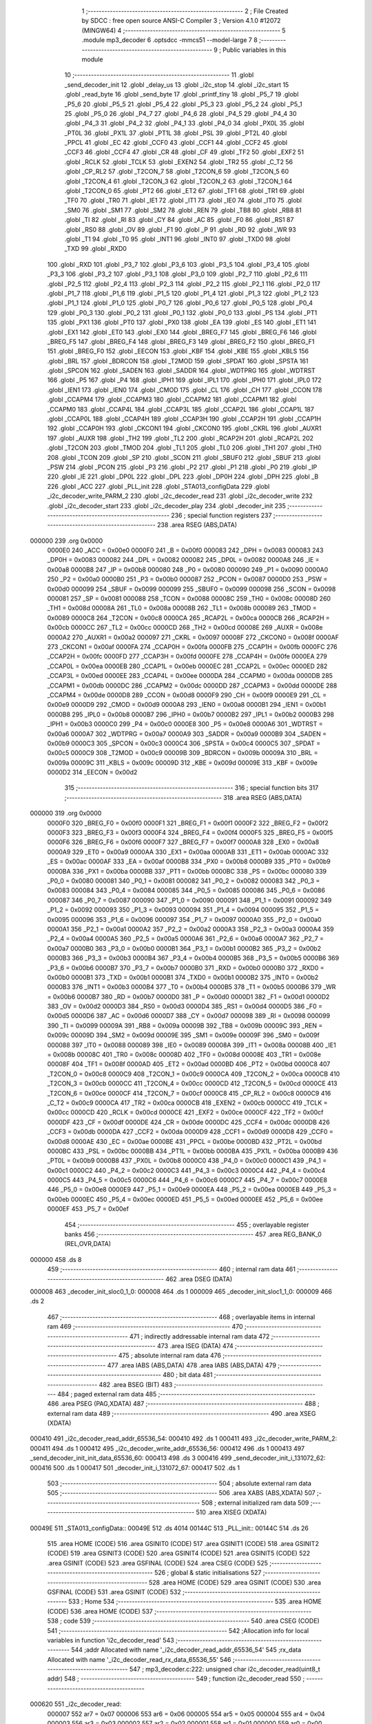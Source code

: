                                       1 ;--------------------------------------------------------
                                      2 ; File Created by SDCC : free open source ANSI-C Compiler
                                      3 ; Version 4.1.0 #12072 (MINGW64)
                                      4 ;--------------------------------------------------------
                                      5 	.module mp3_decoder
                                      6 	.optsdcc -mmcs51 --model-large
                                      7 	
                                      8 ;--------------------------------------------------------
                                      9 ; Public variables in this module
                                     10 ;--------------------------------------------------------
                                     11 	.globl _send_decoder_init
                                     12 	.globl _delay_us
                                     13 	.globl _i2c_stop
                                     14 	.globl _i2c_start
                                     15 	.globl _read_byte
                                     16 	.globl _send_byte
                                     17 	.globl _printf_tiny
                                     18 	.globl _P5_7
                                     19 	.globl _P5_6
                                     20 	.globl _P5_5
                                     21 	.globl _P5_4
                                     22 	.globl _P5_3
                                     23 	.globl _P5_2
                                     24 	.globl _P5_1
                                     25 	.globl _P5_0
                                     26 	.globl _P4_7
                                     27 	.globl _P4_6
                                     28 	.globl _P4_5
                                     29 	.globl _P4_4
                                     30 	.globl _P4_3
                                     31 	.globl _P4_2
                                     32 	.globl _P4_1
                                     33 	.globl _P4_0
                                     34 	.globl _PX0L
                                     35 	.globl _PT0L
                                     36 	.globl _PX1L
                                     37 	.globl _PT1L
                                     38 	.globl _PSL
                                     39 	.globl _PT2L
                                     40 	.globl _PPCL
                                     41 	.globl _EC
                                     42 	.globl _CCF0
                                     43 	.globl _CCF1
                                     44 	.globl _CCF2
                                     45 	.globl _CCF3
                                     46 	.globl _CCF4
                                     47 	.globl _CR
                                     48 	.globl _CF
                                     49 	.globl _TF2
                                     50 	.globl _EXF2
                                     51 	.globl _RCLK
                                     52 	.globl _TCLK
                                     53 	.globl _EXEN2
                                     54 	.globl _TR2
                                     55 	.globl _C_T2
                                     56 	.globl _CP_RL2
                                     57 	.globl _T2CON_7
                                     58 	.globl _T2CON_6
                                     59 	.globl _T2CON_5
                                     60 	.globl _T2CON_4
                                     61 	.globl _T2CON_3
                                     62 	.globl _T2CON_2
                                     63 	.globl _T2CON_1
                                     64 	.globl _T2CON_0
                                     65 	.globl _PT2
                                     66 	.globl _ET2
                                     67 	.globl _TF1
                                     68 	.globl _TR1
                                     69 	.globl _TF0
                                     70 	.globl _TR0
                                     71 	.globl _IE1
                                     72 	.globl _IT1
                                     73 	.globl _IE0
                                     74 	.globl _IT0
                                     75 	.globl _SM0
                                     76 	.globl _SM1
                                     77 	.globl _SM2
                                     78 	.globl _REN
                                     79 	.globl _TB8
                                     80 	.globl _RB8
                                     81 	.globl _TI
                                     82 	.globl _RI
                                     83 	.globl _CY
                                     84 	.globl _AC
                                     85 	.globl _F0
                                     86 	.globl _RS1
                                     87 	.globl _RS0
                                     88 	.globl _OV
                                     89 	.globl _F1
                                     90 	.globl _P
                                     91 	.globl _RD
                                     92 	.globl _WR
                                     93 	.globl _T1
                                     94 	.globl _T0
                                     95 	.globl _INT1
                                     96 	.globl _INT0
                                     97 	.globl _TXD0
                                     98 	.globl _TXD
                                     99 	.globl _RXD0
                                    100 	.globl _RXD
                                    101 	.globl _P3_7
                                    102 	.globl _P3_6
                                    103 	.globl _P3_5
                                    104 	.globl _P3_4
                                    105 	.globl _P3_3
                                    106 	.globl _P3_2
                                    107 	.globl _P3_1
                                    108 	.globl _P3_0
                                    109 	.globl _P2_7
                                    110 	.globl _P2_6
                                    111 	.globl _P2_5
                                    112 	.globl _P2_4
                                    113 	.globl _P2_3
                                    114 	.globl _P2_2
                                    115 	.globl _P2_1
                                    116 	.globl _P2_0
                                    117 	.globl _P1_7
                                    118 	.globl _P1_6
                                    119 	.globl _P1_5
                                    120 	.globl _P1_4
                                    121 	.globl _P1_3
                                    122 	.globl _P1_2
                                    123 	.globl _P1_1
                                    124 	.globl _P1_0
                                    125 	.globl _P0_7
                                    126 	.globl _P0_6
                                    127 	.globl _P0_5
                                    128 	.globl _P0_4
                                    129 	.globl _P0_3
                                    130 	.globl _P0_2
                                    131 	.globl _P0_1
                                    132 	.globl _P0_0
                                    133 	.globl _PS
                                    134 	.globl _PT1
                                    135 	.globl _PX1
                                    136 	.globl _PT0
                                    137 	.globl _PX0
                                    138 	.globl _EA
                                    139 	.globl _ES
                                    140 	.globl _ET1
                                    141 	.globl _EX1
                                    142 	.globl _ET0
                                    143 	.globl _EX0
                                    144 	.globl _BREG_F7
                                    145 	.globl _BREG_F6
                                    146 	.globl _BREG_F5
                                    147 	.globl _BREG_F4
                                    148 	.globl _BREG_F3
                                    149 	.globl _BREG_F2
                                    150 	.globl _BREG_F1
                                    151 	.globl _BREG_F0
                                    152 	.globl _EECON
                                    153 	.globl _KBF
                                    154 	.globl _KBE
                                    155 	.globl _KBLS
                                    156 	.globl _BRL
                                    157 	.globl _BDRCON
                                    158 	.globl _T2MOD
                                    159 	.globl _SPDAT
                                    160 	.globl _SPSTA
                                    161 	.globl _SPCON
                                    162 	.globl _SADEN
                                    163 	.globl _SADDR
                                    164 	.globl _WDTPRG
                                    165 	.globl _WDTRST
                                    166 	.globl _P5
                                    167 	.globl _P4
                                    168 	.globl _IPH1
                                    169 	.globl _IPL1
                                    170 	.globl _IPH0
                                    171 	.globl _IPL0
                                    172 	.globl _IEN1
                                    173 	.globl _IEN0
                                    174 	.globl _CMOD
                                    175 	.globl _CL
                                    176 	.globl _CH
                                    177 	.globl _CCON
                                    178 	.globl _CCAPM4
                                    179 	.globl _CCAPM3
                                    180 	.globl _CCAPM2
                                    181 	.globl _CCAPM1
                                    182 	.globl _CCAPM0
                                    183 	.globl _CCAP4L
                                    184 	.globl _CCAP3L
                                    185 	.globl _CCAP2L
                                    186 	.globl _CCAP1L
                                    187 	.globl _CCAP0L
                                    188 	.globl _CCAP4H
                                    189 	.globl _CCAP3H
                                    190 	.globl _CCAP2H
                                    191 	.globl _CCAP1H
                                    192 	.globl _CCAP0H
                                    193 	.globl _CKCON1
                                    194 	.globl _CKCON0
                                    195 	.globl _CKRL
                                    196 	.globl _AUXR1
                                    197 	.globl _AUXR
                                    198 	.globl _TH2
                                    199 	.globl _TL2
                                    200 	.globl _RCAP2H
                                    201 	.globl _RCAP2L
                                    202 	.globl _T2CON
                                    203 	.globl _TMOD
                                    204 	.globl _TL1
                                    205 	.globl _TL0
                                    206 	.globl _TH1
                                    207 	.globl _TH0
                                    208 	.globl _TCON
                                    209 	.globl _SP
                                    210 	.globl _SCON
                                    211 	.globl _SBUF0
                                    212 	.globl _SBUF
                                    213 	.globl _PSW
                                    214 	.globl _PCON
                                    215 	.globl _P3
                                    216 	.globl _P2
                                    217 	.globl _P1
                                    218 	.globl _P0
                                    219 	.globl _IP
                                    220 	.globl _IE
                                    221 	.globl _DP0L
                                    222 	.globl _DPL
                                    223 	.globl _DP0H
                                    224 	.globl _DPH
                                    225 	.globl _B
                                    226 	.globl _ACC
                                    227 	.globl _PLL_init
                                    228 	.globl _STA013_configData
                                    229 	.globl _i2c_decoder_write_PARM_2
                                    230 	.globl _i2c_decoder_read
                                    231 	.globl _i2c_decoder_write
                                    232 	.globl _i2c_decoder_start
                                    233 	.globl _i2c_decoder_play
                                    234 	.globl _decoder_init
                                    235 ;--------------------------------------------------------
                                    236 ; special function registers
                                    237 ;--------------------------------------------------------
                                    238 	.area RSEG    (ABS,DATA)
      000000                        239 	.org 0x0000
                           0000E0   240 _ACC	=	0x00e0
                           0000F0   241 _B	=	0x00f0
                           000083   242 _DPH	=	0x0083
                           000083   243 _DP0H	=	0x0083
                           000082   244 _DPL	=	0x0082
                           000082   245 _DP0L	=	0x0082
                           0000A8   246 _IE	=	0x00a8
                           0000B8   247 _IP	=	0x00b8
                           000080   248 _P0	=	0x0080
                           000090   249 _P1	=	0x0090
                           0000A0   250 _P2	=	0x00a0
                           0000B0   251 _P3	=	0x00b0
                           000087   252 _PCON	=	0x0087
                           0000D0   253 _PSW	=	0x00d0
                           000099   254 _SBUF	=	0x0099
                           000099   255 _SBUF0	=	0x0099
                           000098   256 _SCON	=	0x0098
                           000081   257 _SP	=	0x0081
                           000088   258 _TCON	=	0x0088
                           00008C   259 _TH0	=	0x008c
                           00008D   260 _TH1	=	0x008d
                           00008A   261 _TL0	=	0x008a
                           00008B   262 _TL1	=	0x008b
                           000089   263 _TMOD	=	0x0089
                           0000C8   264 _T2CON	=	0x00c8
                           0000CA   265 _RCAP2L	=	0x00ca
                           0000CB   266 _RCAP2H	=	0x00cb
                           0000CC   267 _TL2	=	0x00cc
                           0000CD   268 _TH2	=	0x00cd
                           00008E   269 _AUXR	=	0x008e
                           0000A2   270 _AUXR1	=	0x00a2
                           000097   271 _CKRL	=	0x0097
                           00008F   272 _CKCON0	=	0x008f
                           0000AF   273 _CKCON1	=	0x00af
                           0000FA   274 _CCAP0H	=	0x00fa
                           0000FB   275 _CCAP1H	=	0x00fb
                           0000FC   276 _CCAP2H	=	0x00fc
                           0000FD   277 _CCAP3H	=	0x00fd
                           0000FE   278 _CCAP4H	=	0x00fe
                           0000EA   279 _CCAP0L	=	0x00ea
                           0000EB   280 _CCAP1L	=	0x00eb
                           0000EC   281 _CCAP2L	=	0x00ec
                           0000ED   282 _CCAP3L	=	0x00ed
                           0000EE   283 _CCAP4L	=	0x00ee
                           0000DA   284 _CCAPM0	=	0x00da
                           0000DB   285 _CCAPM1	=	0x00db
                           0000DC   286 _CCAPM2	=	0x00dc
                           0000DD   287 _CCAPM3	=	0x00dd
                           0000DE   288 _CCAPM4	=	0x00de
                           0000D8   289 _CCON	=	0x00d8
                           0000F9   290 _CH	=	0x00f9
                           0000E9   291 _CL	=	0x00e9
                           0000D9   292 _CMOD	=	0x00d9
                           0000A8   293 _IEN0	=	0x00a8
                           0000B1   294 _IEN1	=	0x00b1
                           0000B8   295 _IPL0	=	0x00b8
                           0000B7   296 _IPH0	=	0x00b7
                           0000B2   297 _IPL1	=	0x00b2
                           0000B3   298 _IPH1	=	0x00b3
                           0000C0   299 _P4	=	0x00c0
                           0000E8   300 _P5	=	0x00e8
                           0000A6   301 _WDTRST	=	0x00a6
                           0000A7   302 _WDTPRG	=	0x00a7
                           0000A9   303 _SADDR	=	0x00a9
                           0000B9   304 _SADEN	=	0x00b9
                           0000C3   305 _SPCON	=	0x00c3
                           0000C4   306 _SPSTA	=	0x00c4
                           0000C5   307 _SPDAT	=	0x00c5
                           0000C9   308 _T2MOD	=	0x00c9
                           00009B   309 _BDRCON	=	0x009b
                           00009A   310 _BRL	=	0x009a
                           00009C   311 _KBLS	=	0x009c
                           00009D   312 _KBE	=	0x009d
                           00009E   313 _KBF	=	0x009e
                           0000D2   314 _EECON	=	0x00d2
                                    315 ;--------------------------------------------------------
                                    316 ; special function bits
                                    317 ;--------------------------------------------------------
                                    318 	.area RSEG    (ABS,DATA)
      000000                        319 	.org 0x0000
                           0000F0   320 _BREG_F0	=	0x00f0
                           0000F1   321 _BREG_F1	=	0x00f1
                           0000F2   322 _BREG_F2	=	0x00f2
                           0000F3   323 _BREG_F3	=	0x00f3
                           0000F4   324 _BREG_F4	=	0x00f4
                           0000F5   325 _BREG_F5	=	0x00f5
                           0000F6   326 _BREG_F6	=	0x00f6
                           0000F7   327 _BREG_F7	=	0x00f7
                           0000A8   328 _EX0	=	0x00a8
                           0000A9   329 _ET0	=	0x00a9
                           0000AA   330 _EX1	=	0x00aa
                           0000AB   331 _ET1	=	0x00ab
                           0000AC   332 _ES	=	0x00ac
                           0000AF   333 _EA	=	0x00af
                           0000B8   334 _PX0	=	0x00b8
                           0000B9   335 _PT0	=	0x00b9
                           0000BA   336 _PX1	=	0x00ba
                           0000BB   337 _PT1	=	0x00bb
                           0000BC   338 _PS	=	0x00bc
                           000080   339 _P0_0	=	0x0080
                           000081   340 _P0_1	=	0x0081
                           000082   341 _P0_2	=	0x0082
                           000083   342 _P0_3	=	0x0083
                           000084   343 _P0_4	=	0x0084
                           000085   344 _P0_5	=	0x0085
                           000086   345 _P0_6	=	0x0086
                           000087   346 _P0_7	=	0x0087
                           000090   347 _P1_0	=	0x0090
                           000091   348 _P1_1	=	0x0091
                           000092   349 _P1_2	=	0x0092
                           000093   350 _P1_3	=	0x0093
                           000094   351 _P1_4	=	0x0094
                           000095   352 _P1_5	=	0x0095
                           000096   353 _P1_6	=	0x0096
                           000097   354 _P1_7	=	0x0097
                           0000A0   355 _P2_0	=	0x00a0
                           0000A1   356 _P2_1	=	0x00a1
                           0000A2   357 _P2_2	=	0x00a2
                           0000A3   358 _P2_3	=	0x00a3
                           0000A4   359 _P2_4	=	0x00a4
                           0000A5   360 _P2_5	=	0x00a5
                           0000A6   361 _P2_6	=	0x00a6
                           0000A7   362 _P2_7	=	0x00a7
                           0000B0   363 _P3_0	=	0x00b0
                           0000B1   364 _P3_1	=	0x00b1
                           0000B2   365 _P3_2	=	0x00b2
                           0000B3   366 _P3_3	=	0x00b3
                           0000B4   367 _P3_4	=	0x00b4
                           0000B5   368 _P3_5	=	0x00b5
                           0000B6   369 _P3_6	=	0x00b6
                           0000B7   370 _P3_7	=	0x00b7
                           0000B0   371 _RXD	=	0x00b0
                           0000B0   372 _RXD0	=	0x00b0
                           0000B1   373 _TXD	=	0x00b1
                           0000B1   374 _TXD0	=	0x00b1
                           0000B2   375 _INT0	=	0x00b2
                           0000B3   376 _INT1	=	0x00b3
                           0000B4   377 _T0	=	0x00b4
                           0000B5   378 _T1	=	0x00b5
                           0000B6   379 _WR	=	0x00b6
                           0000B7   380 _RD	=	0x00b7
                           0000D0   381 _P	=	0x00d0
                           0000D1   382 _F1	=	0x00d1
                           0000D2   383 _OV	=	0x00d2
                           0000D3   384 _RS0	=	0x00d3
                           0000D4   385 _RS1	=	0x00d4
                           0000D5   386 _F0	=	0x00d5
                           0000D6   387 _AC	=	0x00d6
                           0000D7   388 _CY	=	0x00d7
                           000098   389 _RI	=	0x0098
                           000099   390 _TI	=	0x0099
                           00009A   391 _RB8	=	0x009a
                           00009B   392 _TB8	=	0x009b
                           00009C   393 _REN	=	0x009c
                           00009D   394 _SM2	=	0x009d
                           00009E   395 _SM1	=	0x009e
                           00009F   396 _SM0	=	0x009f
                           000088   397 _IT0	=	0x0088
                           000089   398 _IE0	=	0x0089
                           00008A   399 _IT1	=	0x008a
                           00008B   400 _IE1	=	0x008b
                           00008C   401 _TR0	=	0x008c
                           00008D   402 _TF0	=	0x008d
                           00008E   403 _TR1	=	0x008e
                           00008F   404 _TF1	=	0x008f
                           0000AD   405 _ET2	=	0x00ad
                           0000BD   406 _PT2	=	0x00bd
                           0000C8   407 _T2CON_0	=	0x00c8
                           0000C9   408 _T2CON_1	=	0x00c9
                           0000CA   409 _T2CON_2	=	0x00ca
                           0000CB   410 _T2CON_3	=	0x00cb
                           0000CC   411 _T2CON_4	=	0x00cc
                           0000CD   412 _T2CON_5	=	0x00cd
                           0000CE   413 _T2CON_6	=	0x00ce
                           0000CF   414 _T2CON_7	=	0x00cf
                           0000C8   415 _CP_RL2	=	0x00c8
                           0000C9   416 _C_T2	=	0x00c9
                           0000CA   417 _TR2	=	0x00ca
                           0000CB   418 _EXEN2	=	0x00cb
                           0000CC   419 _TCLK	=	0x00cc
                           0000CD   420 _RCLK	=	0x00cd
                           0000CE   421 _EXF2	=	0x00ce
                           0000CF   422 _TF2	=	0x00cf
                           0000DF   423 _CF	=	0x00df
                           0000DE   424 _CR	=	0x00de
                           0000DC   425 _CCF4	=	0x00dc
                           0000DB   426 _CCF3	=	0x00db
                           0000DA   427 _CCF2	=	0x00da
                           0000D9   428 _CCF1	=	0x00d9
                           0000D8   429 _CCF0	=	0x00d8
                           0000AE   430 _EC	=	0x00ae
                           0000BE   431 _PPCL	=	0x00be
                           0000BD   432 _PT2L	=	0x00bd
                           0000BC   433 _PSL	=	0x00bc
                           0000BB   434 _PT1L	=	0x00bb
                           0000BA   435 _PX1L	=	0x00ba
                           0000B9   436 _PT0L	=	0x00b9
                           0000B8   437 _PX0L	=	0x00b8
                           0000C0   438 _P4_0	=	0x00c0
                           0000C1   439 _P4_1	=	0x00c1
                           0000C2   440 _P4_2	=	0x00c2
                           0000C3   441 _P4_3	=	0x00c3
                           0000C4   442 _P4_4	=	0x00c4
                           0000C5   443 _P4_5	=	0x00c5
                           0000C6   444 _P4_6	=	0x00c6
                           0000C7   445 _P4_7	=	0x00c7
                           0000E8   446 _P5_0	=	0x00e8
                           0000E9   447 _P5_1	=	0x00e9
                           0000EA   448 _P5_2	=	0x00ea
                           0000EB   449 _P5_3	=	0x00eb
                           0000EC   450 _P5_4	=	0x00ec
                           0000ED   451 _P5_5	=	0x00ed
                           0000EE   452 _P5_6	=	0x00ee
                           0000EF   453 _P5_7	=	0x00ef
                                    454 ;--------------------------------------------------------
                                    455 ; overlayable register banks
                                    456 ;--------------------------------------------------------
                                    457 	.area REG_BANK_0	(REL,OVR,DATA)
      000000                        458 	.ds 8
                                    459 ;--------------------------------------------------------
                                    460 ; internal ram data
                                    461 ;--------------------------------------------------------
                                    462 	.area DSEG    (DATA)
      000008                        463 _decoder_init_sloc0_1_0:
      000008                        464 	.ds 1
      000009                        465 _decoder_init_sloc1_1_0:
      000009                        466 	.ds 2
                                    467 ;--------------------------------------------------------
                                    468 ; overlayable items in internal ram 
                                    469 ;--------------------------------------------------------
                                    470 ;--------------------------------------------------------
                                    471 ; indirectly addressable internal ram data
                                    472 ;--------------------------------------------------------
                                    473 	.area ISEG    (DATA)
                                    474 ;--------------------------------------------------------
                                    475 ; absolute internal ram data
                                    476 ;--------------------------------------------------------
                                    477 	.area IABS    (ABS,DATA)
                                    478 	.area IABS    (ABS,DATA)
                                    479 ;--------------------------------------------------------
                                    480 ; bit data
                                    481 ;--------------------------------------------------------
                                    482 	.area BSEG    (BIT)
                                    483 ;--------------------------------------------------------
                                    484 ; paged external ram data
                                    485 ;--------------------------------------------------------
                                    486 	.area PSEG    (PAG,XDATA)
                                    487 ;--------------------------------------------------------
                                    488 ; external ram data
                                    489 ;--------------------------------------------------------
                                    490 	.area XSEG    (XDATA)
      000410                        491 _i2c_decoder_read_addr_65536_54:
      000410                        492 	.ds 1
      000411                        493 _i2c_decoder_write_PARM_2:
      000411                        494 	.ds 1
      000412                        495 _i2c_decoder_write_addr_65536_56:
      000412                        496 	.ds 1
      000413                        497 _send_decoder_init_init_data_65536_60:
      000413                        498 	.ds 3
      000416                        499 _send_decoder_init_i_131072_62:
      000416                        500 	.ds 1
      000417                        501 _decoder_init_i_131072_67:
      000417                        502 	.ds 1
                                    503 ;--------------------------------------------------------
                                    504 ; absolute external ram data
                                    505 ;--------------------------------------------------------
                                    506 	.area XABS    (ABS,XDATA)
                                    507 ;--------------------------------------------------------
                                    508 ; external initialized ram data
                                    509 ;--------------------------------------------------------
                                    510 	.area XISEG   (XDATA)
      00049E                        511 _STA013_configData::
      00049E                        512 	.ds 4014
      00144C                        513 _PLL_init::
      00144C                        514 	.ds 26
                                    515 	.area HOME    (CODE)
                                    516 	.area GSINIT0 (CODE)
                                    517 	.area GSINIT1 (CODE)
                                    518 	.area GSINIT2 (CODE)
                                    519 	.area GSINIT3 (CODE)
                                    520 	.area GSINIT4 (CODE)
                                    521 	.area GSINIT5 (CODE)
                                    522 	.area GSINIT  (CODE)
                                    523 	.area GSFINAL (CODE)
                                    524 	.area CSEG    (CODE)
                                    525 ;--------------------------------------------------------
                                    526 ; global & static initialisations
                                    527 ;--------------------------------------------------------
                                    528 	.area HOME    (CODE)
                                    529 	.area GSINIT  (CODE)
                                    530 	.area GSFINAL (CODE)
                                    531 	.area GSINIT  (CODE)
                                    532 ;--------------------------------------------------------
                                    533 ; Home
                                    534 ;--------------------------------------------------------
                                    535 	.area HOME    (CODE)
                                    536 	.area HOME    (CODE)
                                    537 ;--------------------------------------------------------
                                    538 ; code
                                    539 ;--------------------------------------------------------
                                    540 	.area CSEG    (CODE)
                                    541 ;------------------------------------------------------------
                                    542 ;Allocation info for local variables in function 'i2c_decoder_read'
                                    543 ;------------------------------------------------------------
                                    544 ;addr                      Allocated with name '_i2c_decoder_read_addr_65536_54'
                                    545 ;rx_data                   Allocated with name '_i2c_decoder_read_rx_data_65536_55'
                                    546 ;------------------------------------------------------------
                                    547 ;	mp3_decoder.c:222: unsigned char i2c_decoder_read(uint8_t addr)
                                    548 ;	-----------------------------------------
                                    549 ;	 function i2c_decoder_read
                                    550 ;	-----------------------------------------
      000620                        551 _i2c_decoder_read:
                           000007   552 	ar7 = 0x07
                           000006   553 	ar6 = 0x06
                           000005   554 	ar5 = 0x05
                           000004   555 	ar4 = 0x04
                           000003   556 	ar3 = 0x03
                           000002   557 	ar2 = 0x02
                           000001   558 	ar1 = 0x01
                           000000   559 	ar0 = 0x00
      000620 E5 82            [12]  560 	mov	a,dpl
      000622 90 04 10         [24]  561 	mov	dptr,#_i2c_decoder_read_addr_65536_54
      000625 F0               [24]  562 	movx	@dptr,a
                                    563 ;	mp3_decoder.c:225: i2c_start();
      000626 12 00 70         [24]  564 	lcall	_i2c_start
                                    565 ;	mp3_decoder.c:226: send_byte(MP3_DECODER_ADDR);
      000629 75 82 86         [24]  566 	mov	dpl,#0x86
      00062C 12 00 88         [24]  567 	lcall	_send_byte
                                    568 ;	mp3_decoder.c:227: send_byte(addr);
      00062F 90 04 10         [24]  569 	mov	dptr,#_i2c_decoder_read_addr_65536_54
      000632 E0               [24]  570 	movx	a,@dptr
      000633 F5 82            [12]  571 	mov	dpl,a
      000635 12 00 88         [24]  572 	lcall	_send_byte
                                    573 ;	mp3_decoder.c:228: i2c_stop();
      000638 12 02 00         [24]  574 	lcall	_i2c_stop
                                    575 ;	mp3_decoder.c:229: i2c_start();
      00063B 12 00 70         [24]  576 	lcall	_i2c_start
                                    577 ;	mp3_decoder.c:230: send_byte(MP3_DECODER_ADDR | 0x1);
      00063E 75 82 87         [24]  578 	mov	dpl,#0x87
      000641 12 00 88         [24]  579 	lcall	_send_byte
                                    580 ;	mp3_decoder.c:232: rx_data = read_byte();
      000644 12 01 0F         [24]  581 	lcall	_read_byte
      000647 AF 82            [24]  582 	mov	r7,dpl
                                    583 ;	mp3_decoder.c:235: SCL_Low;
                                    584 ;	assignBit
      000649 C2 95            [12]  585 	clr	_P1_5
                                    586 ;	mp3_decoder.c:236: SDA_High; /* To accept input */
                                    587 ;	assignBit
      00064B D2 96            [12]  588 	setb	_P1_6
                                    589 ;	mp3_decoder.c:237: delay_us(bitDelay);
      00064D 90 00 00         [24]  590 	mov	dptr,#(0x00&0x00ff)
      000650 E4               [12]  591 	clr	a
      000651 F5 F0            [12]  592 	mov	b,a
      000653 C0 07            [24]  593 	push	ar7
      000655 12 02 2C         [24]  594 	lcall	_delay_us
      000658 D0 07            [24]  595 	pop	ar7
                                    596 ;	mp3_decoder.c:240: while(SDA);
      00065A                        597 00101$:
      00065A 20 96 FD         [24]  598 	jb	_P1_6,00101$
                                    599 ;	mp3_decoder.c:241: SCL_High;
                                    600 ;	assignBit
      00065D D2 95            [12]  601 	setb	_P1_5
                                    602 ;	mp3_decoder.c:244: delay_us(bitDelay/2);
      00065F 90 00 00         [24]  603 	mov	dptr,#(0x00&0x00ff)
      000662 E4               [12]  604 	clr	a
      000663 F5 F0            [12]  605 	mov	b,a
      000665 C0 07            [24]  606 	push	ar7
      000667 12 02 2C         [24]  607 	lcall	_delay_us
                                    608 ;	mp3_decoder.c:245: SCL_Low;
                                    609 ;	assignBit
      00066A C2 95            [12]  610 	clr	_P1_5
                                    611 ;	mp3_decoder.c:246: delay_us(bitDelay/2);
      00066C 90 00 00         [24]  612 	mov	dptr,#(0x00&0x00ff)
      00066F E4               [12]  613 	clr	a
      000670 F5 F0            [12]  614 	mov	b,a
      000672 12 02 2C         [24]  615 	lcall	_delay_us
                                    616 ;	mp3_decoder.c:248: i2c_stop();
      000675 12 02 00         [24]  617 	lcall	_i2c_stop
      000678 D0 07            [24]  618 	pop	ar7
                                    619 ;	mp3_decoder.c:250: return rx_data;
      00067A 8F 82            [24]  620 	mov	dpl,r7
                                    621 ;	mp3_decoder.c:251: }
      00067C 22               [24]  622 	ret
                                    623 ;------------------------------------------------------------
                                    624 ;Allocation info for local variables in function 'i2c_decoder_write'
                                    625 ;------------------------------------------------------------
                                    626 ;wr_byte                   Allocated with name '_i2c_decoder_write_PARM_2'
                                    627 ;addr                      Allocated with name '_i2c_decoder_write_addr_65536_56'
                                    628 ;------------------------------------------------------------
                                    629 ;	mp3_decoder.c:254: void i2c_decoder_write(uint8_t addr, uint8_t wr_byte)
                                    630 ;	-----------------------------------------
                                    631 ;	 function i2c_decoder_write
                                    632 ;	-----------------------------------------
      00067D                        633 _i2c_decoder_write:
      00067D E5 82            [12]  634 	mov	a,dpl
      00067F 90 04 12         [24]  635 	mov	dptr,#_i2c_decoder_write_addr_65536_56
      000682 F0               [24]  636 	movx	@dptr,a
                                    637 ;	mp3_decoder.c:256: i2c_start();
      000683 12 00 70         [24]  638 	lcall	_i2c_start
                                    639 ;	mp3_decoder.c:257: send_byte(MP3_DECODER_ADDR);
      000686 75 82 86         [24]  640 	mov	dpl,#0x86
      000689 12 00 88         [24]  641 	lcall	_send_byte
                                    642 ;	mp3_decoder.c:258: send_byte(addr);
      00068C 90 04 12         [24]  643 	mov	dptr,#_i2c_decoder_write_addr_65536_56
      00068F E0               [24]  644 	movx	a,@dptr
      000690 F5 82            [12]  645 	mov	dpl,a
      000692 12 00 88         [24]  646 	lcall	_send_byte
                                    647 ;	mp3_decoder.c:259: send_byte(wr_byte);
      000695 90 04 11         [24]  648 	mov	dptr,#_i2c_decoder_write_PARM_2
      000698 E0               [24]  649 	movx	a,@dptr
      000699 F5 82            [12]  650 	mov	dpl,a
      00069B 12 00 88         [24]  651 	lcall	_send_byte
                                    652 ;	mp3_decoder.c:260: i2c_stop();
                                    653 ;	mp3_decoder.c:261: }
      00069E 02 02 00         [24]  654 	ljmp	_i2c_stop
                                    655 ;------------------------------------------------------------
                                    656 ;Allocation info for local variables in function 'i2c_decoder_start'
                                    657 ;------------------------------------------------------------
                                    658 ;	mp3_decoder.c:264: void i2c_decoder_start()
                                    659 ;	-----------------------------------------
                                    660 ;	 function i2c_decoder_start
                                    661 ;	-----------------------------------------
      0006A1                        662 _i2c_decoder_start:
                                    663 ;	mp3_decoder.c:266: i2c_decoder_write(STA013_START_ADDR, 1);
      0006A1 90 04 11         [24]  664 	mov	dptr,#_i2c_decoder_write_PARM_2
      0006A4 74 01            [12]  665 	mov	a,#0x01
      0006A6 F0               [24]  666 	movx	@dptr,a
      0006A7 75 82 72         [24]  667 	mov	dpl,#0x72
                                    668 ;	mp3_decoder.c:267: }
      0006AA 02 06 7D         [24]  669 	ljmp	_i2c_decoder_write
                                    670 ;------------------------------------------------------------
                                    671 ;Allocation info for local variables in function 'i2c_decoder_play'
                                    672 ;------------------------------------------------------------
                                    673 ;	mp3_decoder.c:270: void i2c_decoder_play()
                                    674 ;	-----------------------------------------
                                    675 ;	 function i2c_decoder_play
                                    676 ;	-----------------------------------------
      0006AD                        677 _i2c_decoder_play:
                                    678 ;	mp3_decoder.c:272: i2c_decoder_write(STA013_PLAY_ADDR, 1);
      0006AD 90 04 11         [24]  679 	mov	dptr,#_i2c_decoder_write_PARM_2
      0006B0 74 01            [12]  680 	mov	a,#0x01
      0006B2 F0               [24]  681 	movx	@dptr,a
      0006B3 75 82 13         [24]  682 	mov	dpl,#0x13
                                    683 ;	mp3_decoder.c:273: }
      0006B6 02 06 7D         [24]  684 	ljmp	_i2c_decoder_write
                                    685 ;------------------------------------------------------------
                                    686 ;Allocation info for local variables in function 'send_decoder_init'
                                    687 ;------------------------------------------------------------
                                    688 ;init_data                 Allocated with name '_send_decoder_init_init_data_65536_60'
                                    689 ;i                         Allocated with name '_send_decoder_init_i_131072_62'
                                    690 ;------------------------------------------------------------
                                    691 ;	mp3_decoder.c:277: void send_decoder_init(uint8_t* init_data)
                                    692 ;	-----------------------------------------
                                    693 ;	 function send_decoder_init
                                    694 ;	-----------------------------------------
      0006B9                        695 _send_decoder_init:
      0006B9 AF F0            [24]  696 	mov	r7,b
      0006BB AE 83            [24]  697 	mov	r6,dph
      0006BD E5 82            [12]  698 	mov	a,dpl
      0006BF 90 04 13         [24]  699 	mov	dptr,#_send_decoder_init_init_data_65536_60
      0006C2 F0               [24]  700 	movx	@dptr,a
      0006C3 EE               [12]  701 	mov	a,r6
      0006C4 A3               [24]  702 	inc	dptr
      0006C5 F0               [24]  703 	movx	@dptr,a
      0006C6 EF               [12]  704 	mov	a,r7
      0006C7 A3               [24]  705 	inc	dptr
      0006C8 F0               [24]  706 	movx	@dptr,a
                                    707 ;	mp3_decoder.c:279: for(uint8_t i = 0; i < 32; i+=2)
      0006C9 90 04 16         [24]  708 	mov	dptr,#_send_decoder_init_i_131072_62
      0006CC E4               [12]  709 	clr	a
      0006CD F0               [24]  710 	movx	@dptr,a
      0006CE 90 04 13         [24]  711 	mov	dptr,#_send_decoder_init_init_data_65536_60
      0006D1 E0               [24]  712 	movx	a,@dptr
      0006D2 FD               [12]  713 	mov	r5,a
      0006D3 A3               [24]  714 	inc	dptr
      0006D4 E0               [24]  715 	movx	a,@dptr
      0006D5 FE               [12]  716 	mov	r6,a
      0006D6 A3               [24]  717 	inc	dptr
      0006D7 E0               [24]  718 	movx	a,@dptr
      0006D8 FF               [12]  719 	mov	r7,a
      0006D9                        720 00103$:
      0006D9 90 04 16         [24]  721 	mov	dptr,#_send_decoder_init_i_131072_62
      0006DC E0               [24]  722 	movx	a,@dptr
      0006DD FC               [12]  723 	mov	r4,a
      0006DE BC 20 00         [24]  724 	cjne	r4,#0x20,00115$
      0006E1                        725 00115$:
      0006E1 50 4E            [24]  726 	jnc	00105$
                                    727 ;	mp3_decoder.c:281: i2c_decoder_write(init_data[i], init_data[i+1]);
      0006E3 EC               [12]  728 	mov	a,r4
      0006E4 2D               [12]  729 	add	a,r5
      0006E5 F9               [12]  730 	mov	r1,a
      0006E6 E4               [12]  731 	clr	a
      0006E7 3E               [12]  732 	addc	a,r6
      0006E8 FA               [12]  733 	mov	r2,a
      0006E9 8F 03            [24]  734 	mov	ar3,r7
      0006EB 89 82            [24]  735 	mov	dpl,r1
      0006ED 8A 83            [24]  736 	mov	dph,r2
      0006EF 8B F0            [24]  737 	mov	b,r3
      0006F1 12 18 5F         [24]  738 	lcall	__gptrget
      0006F4 F9               [12]  739 	mov	r1,a
      0006F5 8C 02            [24]  740 	mov	ar2,r4
      0006F7 7B 00            [12]  741 	mov	r3,#0x00
      0006F9 0A               [12]  742 	inc	r2
      0006FA BA 00 01         [24]  743 	cjne	r2,#0x00,00117$
      0006FD 0B               [12]  744 	inc	r3
      0006FE                        745 00117$:
      0006FE EA               [12]  746 	mov	a,r2
      0006FF 2D               [12]  747 	add	a,r5
      000700 FA               [12]  748 	mov	r2,a
      000701 EB               [12]  749 	mov	a,r3
      000702 3E               [12]  750 	addc	a,r6
      000703 F8               [12]  751 	mov	r0,a
      000704 8F 03            [24]  752 	mov	ar3,r7
      000706 8A 82            [24]  753 	mov	dpl,r2
      000708 88 83            [24]  754 	mov	dph,r0
      00070A 8B F0            [24]  755 	mov	b,r3
      00070C 12 18 5F         [24]  756 	lcall	__gptrget
      00070F 90 04 11         [24]  757 	mov	dptr,#_i2c_decoder_write_PARM_2
      000712 F0               [24]  758 	movx	@dptr,a
      000713 89 82            [24]  759 	mov	dpl,r1
      000715 C0 07            [24]  760 	push	ar7
      000717 C0 06            [24]  761 	push	ar6
      000719 C0 05            [24]  762 	push	ar5
      00071B C0 04            [24]  763 	push	ar4
      00071D 12 06 7D         [24]  764 	lcall	_i2c_decoder_write
      000720 D0 04            [24]  765 	pop	ar4
      000722 D0 05            [24]  766 	pop	ar5
      000724 D0 06            [24]  767 	pop	ar6
      000726 D0 07            [24]  768 	pop	ar7
                                    769 ;	mp3_decoder.c:279: for(uint8_t i = 0; i < 32; i+=2)
      000728 90 04 16         [24]  770 	mov	dptr,#_send_decoder_init_i_131072_62
      00072B 74 02            [12]  771 	mov	a,#0x02
      00072D 2C               [12]  772 	add	a,r4
      00072E F0               [24]  773 	movx	@dptr,a
      00072F 80 A8            [24]  774 	sjmp	00103$
      000731                        775 00105$:
                                    776 ;	mp3_decoder.c:283: }
      000731 22               [24]  777 	ret
                                    778 ;------------------------------------------------------------
                                    779 ;Allocation info for local variables in function 'decoder_init'
                                    780 ;------------------------------------------------------------
                                    781 ;sloc0                     Allocated with name '_decoder_init_sloc0_1_0'
                                    782 ;sloc1                     Allocated with name '_decoder_init_sloc1_1_0'
                                    783 ;init_read                 Allocated with name '_decoder_init_init_read_65536_64'
                                    784 ;i                         Allocated with name '_decoder_init_i_131072_65'
                                    785 ;i                         Allocated with name '_decoder_init_i_131072_67'
                                    786 ;------------------------------------------------------------
                                    787 ;	mp3_decoder.c:285: void decoder_init()
                                    788 ;	-----------------------------------------
                                    789 ;	 function decoder_init
                                    790 ;	-----------------------------------------
      000732                        791 _decoder_init:
                                    792 ;	mp3_decoder.c:290: init_read = i2c_decoder_read(INIT_ADDR);
      000732 75 82 01         [24]  793 	mov	dpl,#0x01
      000735 12 06 20         [24]  794 	lcall	_i2c_decoder_read
      000738 AF 82            [24]  795 	mov	r7,dpl
                                    796 ;	mp3_decoder.c:292: if(init_read != 0xAC) /*Indicate error */
      00073A BF AC 02         [24]  797 	cjne	r7,#0xac,00140$
      00073D 80 0F            [24]  798 	sjmp	00118$
      00073F                        799 00140$:
                                    800 ;	mp3_decoder.c:293: printf_tiny("ERROR: STA013 not initialized\n\r");
      00073F 74 EA            [12]  801 	mov	a,#___str_0
      000741 C0 E0            [24]  802 	push	acc
      000743 74 1B            [12]  803 	mov	a,#(___str_0 >> 8)
      000745 C0 E0            [24]  804 	push	acc
      000747 12 09 41         [24]  805 	lcall	_printf_tiny
      00074A 15 81            [12]  806 	dec	sp
      00074C 15 81            [12]  807 	dec	sp
                                    808 ;	mp3_decoder.c:296: for(uint32_t i = 0; i < CONFIG_ARR_SIZE; i+=2)
      00074E                        809 00118$:
      00074E 7C 00            [12]  810 	mov	r4,#0x00
      000750 7D 00            [12]  811 	mov	r5,#0x00
      000752 7E 00            [12]  812 	mov	r6,#0x00
      000754 7F 00            [12]  813 	mov	r7,#0x00
      000756                        814 00108$:
      000756 C3               [12]  815 	clr	c
      000757 EC               [12]  816 	mov	a,r4
      000758 94 AE            [12]  817 	subb	a,#0xae
      00075A ED               [12]  818 	mov	a,r5
      00075B 94 0F            [12]  819 	subb	a,#0x0f
      00075D EE               [12]  820 	mov	a,r6
      00075E 94 00            [12]  821 	subb	a,#0x00
      000760 EF               [12]  822 	mov	a,r7
      000761 94 00            [12]  823 	subb	a,#0x00
      000763 40 03            [24]  824 	jc	00141$
      000765 02 07 E0         [24]  825 	ljmp	00105$
      000768                        826 00141$:
                                    827 ;	mp3_decoder.c:298: i2c_decoder_write(STA013_configData[i], STA013_configData[i+1]);
      000768 EC               [12]  828 	mov	a,r4
      000769 24 9E            [12]  829 	add	a,#_STA013_configData
      00076B F5 09            [12]  830 	mov	_decoder_init_sloc1_1_0,a
      00076D ED               [12]  831 	mov	a,r5
      00076E 34 04            [12]  832 	addc	a,#(_STA013_configData >> 8)
      000770 F5 0A            [12]  833 	mov	(_decoder_init_sloc1_1_0 + 1),a
      000772 85 09 82         [24]  834 	mov	dpl,_decoder_init_sloc1_1_0
      000775 85 0A 83         [24]  835 	mov	dph,(_decoder_init_sloc1_1_0 + 1)
      000778 E0               [24]  836 	movx	a,@dptr
      000779 F5 08            [12]  837 	mov	_decoder_init_sloc0_1_0,a
      00077B 74 01            [12]  838 	mov	a,#0x01
      00077D 2C               [12]  839 	add	a,r4
      00077E F8               [12]  840 	mov	r0,a
      00077F E4               [12]  841 	clr	a
      000780 3D               [12]  842 	addc	a,r5
      000781 F9               [12]  843 	mov	r1,a
      000782 E4               [12]  844 	clr	a
      000783 3E               [12]  845 	addc	a,r6
      000784 E4               [12]  846 	clr	a
      000785 3F               [12]  847 	addc	a,r7
      000786 E8               [12]  848 	mov	a,r0
      000787 24 9E            [12]  849 	add	a,#_STA013_configData
      000789 F5 82            [12]  850 	mov	dpl,a
      00078B E9               [12]  851 	mov	a,r1
      00078C 34 04            [12]  852 	addc	a,#(_STA013_configData >> 8)
      00078E F5 83            [12]  853 	mov	dph,a
      000790 E0               [24]  854 	movx	a,@dptr
      000791 90 04 11         [24]  855 	mov	dptr,#_i2c_decoder_write_PARM_2
      000794 F0               [24]  856 	movx	@dptr,a
      000795 85 08 82         [24]  857 	mov	dpl,_decoder_init_sloc0_1_0
      000798 C0 07            [24]  858 	push	ar7
      00079A C0 06            [24]  859 	push	ar6
      00079C C0 05            [24]  860 	push	ar5
      00079E C0 04            [24]  861 	push	ar4
      0007A0 12 06 7D         [24]  862 	lcall	_i2c_decoder_write
      0007A3 D0 04            [24]  863 	pop	ar4
      0007A5 D0 05            [24]  864 	pop	ar5
      0007A7 D0 06            [24]  865 	pop	ar6
      0007A9 D0 07            [24]  866 	pop	ar7
                                    867 ;	mp3_decoder.c:300: if(STA013_configData[i] == SOFT_REBOOT_ADDR)
      0007AB 85 09 82         [24]  868 	mov	dpl,_decoder_init_sloc1_1_0
      0007AE 85 0A 83         [24]  869 	mov	dph,(_decoder_init_sloc1_1_0 + 1)
      0007B1 E0               [24]  870 	movx	a,@dptr
      0007B2 FB               [12]  871 	mov	r3,a
      0007B3 BB 10 1A         [24]  872 	cjne	r3,#0x10,00109$
                                    873 ;	mp3_decoder.c:301: delay_us(1000000);
      0007B6 90 42 40         [24]  874 	mov	dptr,#0x4240
      0007B9 75 F0 0F         [24]  875 	mov	b,#0x0f
      0007BC E4               [12]  876 	clr	a
      0007BD C0 07            [24]  877 	push	ar7
      0007BF C0 06            [24]  878 	push	ar6
      0007C1 C0 05            [24]  879 	push	ar5
      0007C3 C0 04            [24]  880 	push	ar4
      0007C5 12 02 2C         [24]  881 	lcall	_delay_us
      0007C8 D0 04            [24]  882 	pop	ar4
      0007CA D0 05            [24]  883 	pop	ar5
      0007CC D0 06            [24]  884 	pop	ar6
      0007CE D0 07            [24]  885 	pop	ar7
      0007D0                        886 00109$:
                                    887 ;	mp3_decoder.c:296: for(uint32_t i = 0; i < CONFIG_ARR_SIZE; i+=2)
      0007D0 74 02            [12]  888 	mov	a,#0x02
      0007D2 2C               [12]  889 	add	a,r4
      0007D3 FC               [12]  890 	mov	r4,a
      0007D4 E4               [12]  891 	clr	a
      0007D5 3D               [12]  892 	addc	a,r5
      0007D6 FD               [12]  893 	mov	r5,a
      0007D7 E4               [12]  894 	clr	a
      0007D8 3E               [12]  895 	addc	a,r6
      0007D9 FE               [12]  896 	mov	r6,a
      0007DA E4               [12]  897 	clr	a
      0007DB 3F               [12]  898 	addc	a,r7
      0007DC FF               [12]  899 	mov	r7,a
      0007DD 02 07 56         [24]  900 	ljmp	00108$
      0007E0                        901 00105$:
                                    902 ;	mp3_decoder.c:304: for(uint8_t i = 0; i < PLL_ARR_SIZE; i+=2)
      0007E0 90 04 17         [24]  903 	mov	dptr,#_decoder_init_i_131072_67
      0007E3 E4               [12]  904 	clr	a
      0007E4 F0               [24]  905 	movx	@dptr,a
      0007E5                        906 00111$:
      0007E5 90 04 17         [24]  907 	mov	dptr,#_decoder_init_i_131072_67
      0007E8 E0               [24]  908 	movx	a,@dptr
      0007E9 FF               [12]  909 	mov	r7,a
      0007EA BF 1A 00         [24]  910 	cjne	r7,#0x1a,00144$
      0007ED                        911 00144$:
      0007ED 50 34            [24]  912 	jnc	00113$
                                    913 ;	mp3_decoder.c:306: i2c_decoder_write(PLL_init[i], PLL_init[i+1]);
      0007EF EF               [12]  914 	mov	a,r7
      0007F0 24 4C            [12]  915 	add	a,#_PLL_init
      0007F2 F5 82            [12]  916 	mov	dpl,a
      0007F4 E4               [12]  917 	clr	a
      0007F5 34 14            [12]  918 	addc	a,#(_PLL_init >> 8)
      0007F7 F5 83            [12]  919 	mov	dph,a
      0007F9 E0               [24]  920 	movx	a,@dptr
      0007FA FE               [12]  921 	mov	r6,a
      0007FB EF               [12]  922 	mov	a,r7
      0007FC 04               [12]  923 	inc	a
      0007FD FD               [12]  924 	mov	r5,a
      0007FE 33               [12]  925 	rlc	a
      0007FF 95 E0            [12]  926 	subb	a,acc
      000801 FC               [12]  927 	mov	r4,a
      000802 ED               [12]  928 	mov	a,r5
      000803 24 4C            [12]  929 	add	a,#_PLL_init
      000805 F5 82            [12]  930 	mov	dpl,a
      000807 EC               [12]  931 	mov	a,r4
      000808 34 14            [12]  932 	addc	a,#(_PLL_init >> 8)
      00080A F5 83            [12]  933 	mov	dph,a
      00080C E0               [24]  934 	movx	a,@dptr
      00080D 90 04 11         [24]  935 	mov	dptr,#_i2c_decoder_write_PARM_2
      000810 F0               [24]  936 	movx	@dptr,a
      000811 8E 82            [24]  937 	mov	dpl,r6
      000813 C0 07            [24]  938 	push	ar7
      000815 12 06 7D         [24]  939 	lcall	_i2c_decoder_write
      000818 D0 07            [24]  940 	pop	ar7
                                    941 ;	mp3_decoder.c:304: for(uint8_t i = 0; i < PLL_ARR_SIZE; i+=2)
      00081A 90 04 17         [24]  942 	mov	dptr,#_decoder_init_i_131072_67
      00081D 74 02            [12]  943 	mov	a,#0x02
      00081F 2F               [12]  944 	add	a,r7
      000820 F0               [24]  945 	movx	@dptr,a
      000821 80 C2            [24]  946 	sjmp	00111$
      000823                        947 00113$:
                                    948 ;	mp3_decoder.c:308: }
      000823 22               [24]  949 	ret
                                    950 	.area CSEG    (CODE)
                                    951 	.area CONST   (CODE)
                                    952 	.area CONST   (CODE)
      001BEA                        953 ___str_0:
      001BEA 45 52 52 4F 52 3A 20   954 	.ascii "ERROR: STA013 not initialized"
             53 54 41 30 31 33 20
             6E 6F 74 20 69 6E 69
             74 69 61 6C 69 7A 65
             64
      001C07 0A                     955 	.db 0x0a
      001C08 0D                     956 	.db 0x0d
      001C09 00                     957 	.db 0x00
                                    958 	.area CSEG    (CODE)
                                    959 	.area XINIT   (CODE)
      001DE9                        960 __xinit__STA013_configData:
      001DE9 3A                     961 	.db #0x3a	; 58
      001DEA 01                     962 	.db #0x01	; 1
      001DEB 2A                     963 	.db #0x2a	; 42
      001DEC 04                     964 	.db #0x04	; 4
      001DED 28                     965 	.db #0x28	; 40
      001DEE 00                     966 	.db #0x00	; 0
      001DEF 29                     967 	.db #0x29	; 41
      001DF0 00                     968 	.db #0x00	; 0
      001DF1 20                     969 	.db #0x20	; 32
      001DF2 00                     970 	.db #0x00	; 0
      001DF3 21                     971 	.db #0x21	; 33
      001DF4 00                     972 	.db #0x00	; 0
      001DF5 22                     973 	.db #0x22	; 34
      001DF6 00                     974 	.db #0x00	; 0
      001DF7 23                     975 	.db #0x23	; 35
      001DF8 00                     976 	.db #0x00	; 0
      001DF9 24                     977 	.db #0x24	; 36
      001DFA 00                     978 	.db #0x00	; 0
      001DFB 25                     979 	.db #0x25	; 37
      001DFC 00                     980 	.db #0x00	; 0
      001DFD 26                     981 	.db #0x26	; 38
      001DFE 00                     982 	.db #0x00	; 0
      001DFF 27                     983 	.db #0x27	; 39
      001E00 00                     984 	.db #0x00	; 0
      001E01 28                     985 	.db #0x28	; 40
      001E02 01                     986 	.db #0x01	; 1
      001E03 28                     987 	.db #0x28	; 40
      001E04 02                     988 	.db #0x02	; 2
      001E05 21                     989 	.db #0x21	; 33
      001E06 8F                     990 	.db #0x8f	; 143
      001E07 28                     991 	.db #0x28	; 40
      001E08 03                     992 	.db #0x03	; 3
      001E09 21                     993 	.db #0x21	; 33
      001E0A 00                     994 	.db #0x00	; 0
      001E0B 28                     995 	.db #0x28	; 40
      001E0C 04                     996 	.db #0x04	; 4
      001E0D 28                     997 	.db #0x28	; 40
      001E0E 05                     998 	.db #0x05	; 5
      001E0F 28                     999 	.db #0x28	; 40
      001E10 06                    1000 	.db #0x06	; 6
      001E11 28                    1001 	.db #0x28	; 40
      001E12 07                    1002 	.db #0x07	; 7
      001E13 28                    1003 	.db #0x28	; 40
      001E14 08                    1004 	.db #0x08	; 8
      001E15 28                    1005 	.db #0x28	; 40
      001E16 09                    1006 	.db #0x09	; 9
      001E17 28                    1007 	.db #0x28	; 40
      001E18 0A                    1008 	.db #0x0a	; 10
      001E19 28                    1009 	.db #0x28	; 40
      001E1A 0B                    1010 	.db #0x0b	; 11
      001E1B 28                    1011 	.db #0x28	; 40
      001E1C 0C                    1012 	.db #0x0c	; 12
      001E1D 20                    1013 	.db #0x20	; 32
      001E1E 80                    1014 	.db #0x80	; 128
      001E1F 21                    1015 	.db #0x21	; 33
      001E20 90                    1016 	.db #0x90	; 144
      001E21 28                    1017 	.db #0x28	; 40
      001E22 0D                    1018 	.db #0x0d	; 13
      001E23 20                    1019 	.db #0x20	; 32
      001E24 00                    1020 	.db #0x00	; 0
      001E25 21                    1021 	.db #0x21	; 33
      001E26 00                    1022 	.db #0x00	; 0
      001E27 28                    1023 	.db #0x28	; 40
      001E28 0E                    1024 	.db #0x0e	; 14
      001E29 20                    1025 	.db #0x20	; 32
      001E2A 81                    1026 	.db #0x81	; 129
      001E2B 21                    1027 	.db #0x21	; 33
      001E2C 91                    1028 	.db #0x91	; 145
      001E2D 28                    1029 	.db #0x28	; 40
      001E2E 0F                    1030 	.db #0x0f	; 15
      001E2F 20                    1031 	.db #0x20	; 32
      001E30 00                    1032 	.db #0x00	; 0
      001E31 21                    1033 	.db #0x21	; 33
      001E32 92                    1034 	.db #0x92	; 146
      001E33 28                    1035 	.db #0x28	; 40
      001E34 10                    1036 	.db #0x10	; 16
      001E35 21                    1037 	.db #0x21	; 33
      001E36 00                    1038 	.db #0x00	; 0
      001E37 28                    1039 	.db #0x28	; 40
      001E38 11                    1040 	.db #0x11	; 17
      001E39 21                    1041 	.db #0x21	; 33
      001E3A 93                    1042 	.db #0x93	; 147
      001E3B 28                    1043 	.db #0x28	; 40
      001E3C 12                    1044 	.db #0x12	; 18
      001E3D 21                    1045 	.db #0x21	; 33
      001E3E 00                    1046 	.db #0x00	; 0
      001E3F 28                    1047 	.db #0x28	; 40
      001E40 13                    1048 	.db #0x13	; 19
      001E41 28                    1049 	.db #0x28	; 40
      001E42 14                    1050 	.db #0x14	; 20
      001E43 28                    1051 	.db #0x28	; 40
      001E44 15                    1052 	.db #0x15	; 21
      001E45 20                    1053 	.db #0x20	; 32
      001E46 82                    1054 	.db #0x82	; 130
      001E47 28                    1055 	.db #0x28	; 40
      001E48 16                    1056 	.db #0x16	; 22
      001E49 20                    1057 	.db #0x20	; 32
      001E4A 00                    1058 	.db #0x00	; 0
      001E4B 28                    1059 	.db #0x28	; 40
      001E4C 17                    1060 	.db #0x17	; 23
      001E4D 28                    1061 	.db #0x28	; 40
      001E4E 18                    1062 	.db #0x18	; 24
      001E4F 28                    1063 	.db #0x28	; 40
      001E50 19                    1064 	.db #0x19	; 25
      001E51 21                    1065 	.db #0x21	; 33
      001E52 94                    1066 	.db #0x94	; 148
      001E53 28                    1067 	.db #0x28	; 40
      001E54 1A                    1068 	.db #0x1a	; 26
      001E55 21                    1069 	.db #0x21	; 33
      001E56 95                    1070 	.db #0x95	; 149
      001E57 28                    1071 	.db #0x28	; 40
      001E58 1B                    1072 	.db #0x1b	; 27
      001E59 21                    1073 	.db #0x21	; 33
      001E5A 96                    1074 	.db #0x96	; 150
      001E5B 28                    1075 	.db #0x28	; 40
      001E5C 1C                    1076 	.db #0x1c	; 28
      001E5D 21                    1077 	.db #0x21	; 33
      001E5E 00                    1078 	.db #0x00	; 0
      001E5F 28                    1079 	.db #0x28	; 40
      001E60 1D                    1080 	.db #0x1d	; 29
      001E61 20                    1081 	.db #0x20	; 32
      001E62 83                    1082 	.db #0x83	; 131
      001E63 28                    1083 	.db #0x28	; 40
      001E64 1E                    1084 	.db #0x1e	; 30
      001E65 20                    1085 	.db #0x20	; 32
      001E66 00                    1086 	.db #0x00	; 0
      001E67 28                    1087 	.db #0x28	; 40
      001E68 1F                    1088 	.db #0x1f	; 31
      001E69 21                    1089 	.db #0x21	; 33
      001E6A 97                    1090 	.db #0x97	; 151
      001E6B 28                    1091 	.db #0x28	; 40
      001E6C 20                    1092 	.db #0x20	; 32
      001E6D 21                    1093 	.db #0x21	; 33
      001E6E 00                    1094 	.db #0x00	; 0
      001E6F 28                    1095 	.db #0x28	; 40
      001E70 21                    1096 	.db #0x21	; 33
      001E71 28                    1097 	.db #0x28	; 40
      001E72 22                    1098 	.db #0x22	; 34
      001E73 28                    1099 	.db #0x28	; 40
      001E74 23                    1100 	.db #0x23	; 35
      001E75 28                    1101 	.db #0x28	; 40
      001E76 24                    1102 	.db #0x24	; 36
      001E77 28                    1103 	.db #0x28	; 40
      001E78 25                    1104 	.db #0x25	; 37
      001E79 28                    1105 	.db #0x28	; 40
      001E7A 26                    1106 	.db #0x26	; 38
      001E7B 28                    1107 	.db #0x28	; 40
      001E7C 27                    1108 	.db #0x27	; 39
      001E7D 28                    1109 	.db #0x28	; 40
      001E7E 28                    1110 	.db #0x28	; 40
      001E7F 28                    1111 	.db #0x28	; 40
      001E80 29                    1112 	.db #0x29	; 41
      001E81 28                    1113 	.db #0x28	; 40
      001E82 2A                    1114 	.db #0x2a	; 42
      001E83 20                    1115 	.db #0x20	; 32
      001E84 84                    1116 	.db #0x84	; 132
      001E85 28                    1117 	.db #0x28	; 40
      001E86 2B                    1118 	.db #0x2b	; 43
      001E87 20                    1119 	.db #0x20	; 32
      001E88 00                    1120 	.db #0x00	; 0
      001E89 28                    1121 	.db #0x28	; 40
      001E8A 2C                    1122 	.db #0x2c	; 44
      001E8B 28                    1123 	.db #0x28	; 40
      001E8C 2D                    1124 	.db #0x2d	; 45
      001E8D 28                    1125 	.db #0x28	; 40
      001E8E 2E                    1126 	.db #0x2e	; 46
      001E8F 28                    1127 	.db #0x28	; 40
      001E90 2F                    1128 	.db #0x2f	; 47
      001E91 28                    1129 	.db #0x28	; 40
      001E92 30                    1130 	.db #0x30	; 48	'0'
      001E93 28                    1131 	.db #0x28	; 40
      001E94 31                    1132 	.db #0x31	; 49	'1'
      001E95 28                    1133 	.db #0x28	; 40
      001E96 32                    1134 	.db #0x32	; 50	'2'
      001E97 20                    1135 	.db #0x20	; 32
      001E98 85                    1136 	.db #0x85	; 133
      001E99 28                    1137 	.db #0x28	; 40
      001E9A 33                    1138 	.db #0x33	; 51	'3'
      001E9B 20                    1139 	.db #0x20	; 32
      001E9C 00                    1140 	.db #0x00	; 0
      001E9D 28                    1141 	.db #0x28	; 40
      001E9E 34                    1142 	.db #0x34	; 52	'4'
      001E9F 28                    1143 	.db #0x28	; 40
      001EA0 35                    1144 	.db #0x35	; 53	'5'
      001EA1 28                    1145 	.db #0x28	; 40
      001EA2 36                    1146 	.db #0x36	; 54	'6'
      001EA3 28                    1147 	.db #0x28	; 40
      001EA4 37                    1148 	.db #0x37	; 55	'7'
      001EA5 21                    1149 	.db #0x21	; 33
      001EA6 98                    1150 	.db #0x98	; 152
      001EA7 28                    1151 	.db #0x28	; 40
      001EA8 38                    1152 	.db #0x38	; 56	'8'
      001EA9 21                    1153 	.db #0x21	; 33
      001EAA 00                    1154 	.db #0x00	; 0
      001EAB 28                    1155 	.db #0x28	; 40
      001EAC 39                    1156 	.db #0x39	; 57	'9'
      001EAD 28                    1157 	.db #0x28	; 40
      001EAE 3A                    1158 	.db #0x3a	; 58
      001EAF 28                    1159 	.db #0x28	; 40
      001EB0 3B                    1160 	.db #0x3b	; 59
      001EB1 28                    1161 	.db #0x28	; 40
      001EB2 3C                    1162 	.db #0x3c	; 60
      001EB3 28                    1163 	.db #0x28	; 40
      001EB4 3D                    1164 	.db #0x3d	; 61
      001EB5 28                    1165 	.db #0x28	; 40
      001EB6 3E                    1166 	.db #0x3e	; 62
      001EB7 28                    1167 	.db #0x28	; 40
      001EB8 3F                    1168 	.db #0x3f	; 63
      001EB9 28                    1169 	.db #0x28	; 40
      001EBA 40                    1170 	.db #0x40	; 64
      001EBB 28                    1171 	.db #0x28	; 40
      001EBC 41                    1172 	.db #0x41	; 65	'A'
      001EBD 28                    1173 	.db #0x28	; 40
      001EBE 42                    1174 	.db #0x42	; 66	'B'
      001EBF 28                    1175 	.db #0x28	; 40
      001EC0 43                    1176 	.db #0x43	; 67	'C'
      001EC1 28                    1177 	.db #0x28	; 40
      001EC2 44                    1178 	.db #0x44	; 68	'D'
      001EC3 28                    1179 	.db #0x28	; 40
      001EC4 45                    1180 	.db #0x45	; 69	'E'
      001EC5 28                    1181 	.db #0x28	; 40
      001EC6 46                    1182 	.db #0x46	; 70	'F'
      001EC7 28                    1183 	.db #0x28	; 40
      001EC8 47                    1184 	.db #0x47	; 71	'G'
      001EC9 28                    1185 	.db #0x28	; 40
      001ECA 48                    1186 	.db #0x48	; 72	'H'
      001ECB 28                    1187 	.db #0x28	; 40
      001ECC 49                    1188 	.db #0x49	; 73	'I'
      001ECD 28                    1189 	.db #0x28	; 40
      001ECE 4A                    1190 	.db #0x4a	; 74	'J'
      001ECF 28                    1191 	.db #0x28	; 40
      001ED0 4B                    1192 	.db #0x4b	; 75	'K'
      001ED1 28                    1193 	.db #0x28	; 40
      001ED2 4C                    1194 	.db #0x4c	; 76	'L'
      001ED3 28                    1195 	.db #0x28	; 40
      001ED4 4D                    1196 	.db #0x4d	; 77	'M'
      001ED5 28                    1197 	.db #0x28	; 40
      001ED6 4E                    1198 	.db #0x4e	; 78	'N'
      001ED7 28                    1199 	.db #0x28	; 40
      001ED8 4F                    1200 	.db #0x4f	; 79	'O'
      001ED9 28                    1201 	.db #0x28	; 40
      001EDA 50                    1202 	.db #0x50	; 80	'P'
      001EDB 28                    1203 	.db #0x28	; 40
      001EDC 51                    1204 	.db #0x51	; 81	'Q'
      001EDD 28                    1205 	.db #0x28	; 40
      001EDE 52                    1206 	.db #0x52	; 82	'R'
      001EDF 28                    1207 	.db #0x28	; 40
      001EE0 53                    1208 	.db #0x53	; 83	'S'
      001EE1 28                    1209 	.db #0x28	; 40
      001EE2 54                    1210 	.db #0x54	; 84	'T'
      001EE3 28                    1211 	.db #0x28	; 40
      001EE4 55                    1212 	.db #0x55	; 85	'U'
      001EE5 28                    1213 	.db #0x28	; 40
      001EE6 56                    1214 	.db #0x56	; 86	'V'
      001EE7 28                    1215 	.db #0x28	; 40
      001EE8 57                    1216 	.db #0x57	; 87	'W'
      001EE9 28                    1217 	.db #0x28	; 40
      001EEA 58                    1218 	.db #0x58	; 88	'X'
      001EEB 28                    1219 	.db #0x28	; 40
      001EEC 59                    1220 	.db #0x59	; 89	'Y'
      001EED 28                    1221 	.db #0x28	; 40
      001EEE 5A                    1222 	.db #0x5a	; 90	'Z'
      001EEF 28                    1223 	.db #0x28	; 40
      001EF0 5B                    1224 	.db #0x5b	; 91
      001EF1 28                    1225 	.db #0x28	; 40
      001EF2 5C                    1226 	.db #0x5c	; 92
      001EF3 28                    1227 	.db #0x28	; 40
      001EF4 5D                    1228 	.db #0x5d	; 93
      001EF5 28                    1229 	.db #0x28	; 40
      001EF6 5E                    1230 	.db #0x5e	; 94
      001EF7 28                    1231 	.db #0x28	; 40
      001EF8 5F                    1232 	.db #0x5f	; 95
      001EF9 28                    1233 	.db #0x28	; 40
      001EFA 60                    1234 	.db #0x60	; 96
      001EFB 28                    1235 	.db #0x28	; 40
      001EFC 61                    1236 	.db #0x61	; 97	'a'
      001EFD 28                    1237 	.db #0x28	; 40
      001EFE 62                    1238 	.db #0x62	; 98	'b'
      001EFF 21                    1239 	.db #0x21	; 33
      001F00 99                    1240 	.db #0x99	; 153
      001F01 28                    1241 	.db #0x28	; 40
      001F02 63                    1242 	.db #0x63	; 99	'c'
      001F03 21                    1243 	.db #0x21	; 33
      001F04 00                    1244 	.db #0x00	; 0
      001F05 28                    1245 	.db #0x28	; 40
      001F06 64                    1246 	.db #0x64	; 100	'd'
      001F07 28                    1247 	.db #0x28	; 40
      001F08 65                    1248 	.db #0x65	; 101	'e'
      001F09 28                    1249 	.db #0x28	; 40
      001F0A 66                    1250 	.db #0x66	; 102	'f'
      001F0B 28                    1251 	.db #0x28	; 40
      001F0C 67                    1252 	.db #0x67	; 103	'g'
      001F0D 28                    1253 	.db #0x28	; 40
      001F0E 68                    1254 	.db #0x68	; 104	'h'
      001F0F 28                    1255 	.db #0x28	; 40
      001F10 69                    1256 	.db #0x69	; 105	'i'
      001F11 28                    1257 	.db #0x28	; 40
      001F12 6A                    1258 	.db #0x6a	; 106	'j'
      001F13 28                    1259 	.db #0x28	; 40
      001F14 6B                    1260 	.db #0x6b	; 107	'k'
      001F15 28                    1261 	.db #0x28	; 40
      001F16 6C                    1262 	.db #0x6c	; 108	'l'
      001F17 28                    1263 	.db #0x28	; 40
      001F18 6D                    1264 	.db #0x6d	; 109	'm'
      001F19 28                    1265 	.db #0x28	; 40
      001F1A 6E                    1266 	.db #0x6e	; 110	'n'
      001F1B 28                    1267 	.db #0x28	; 40
      001F1C 6F                    1268 	.db #0x6f	; 111	'o'
      001F1D 28                    1269 	.db #0x28	; 40
      001F1E 70                    1270 	.db #0x70	; 112	'p'
      001F1F 28                    1271 	.db #0x28	; 40
      001F20 71                    1272 	.db #0x71	; 113	'q'
      001F21 28                    1273 	.db #0x28	; 40
      001F22 72                    1274 	.db #0x72	; 114	'r'
      001F23 28                    1275 	.db #0x28	; 40
      001F24 73                    1276 	.db #0x73	; 115	's'
      001F25 28                    1277 	.db #0x28	; 40
      001F26 74                    1278 	.db #0x74	; 116	't'
      001F27 28                    1279 	.db #0x28	; 40
      001F28 75                    1280 	.db #0x75	; 117	'u'
      001F29 28                    1281 	.db #0x28	; 40
      001F2A 76                    1282 	.db #0x76	; 118	'v'
      001F2B 28                    1283 	.db #0x28	; 40
      001F2C 77                    1284 	.db #0x77	; 119	'w'
      001F2D 28                    1285 	.db #0x28	; 40
      001F2E 78                    1286 	.db #0x78	; 120	'x'
      001F2F 28                    1287 	.db #0x28	; 40
      001F30 79                    1288 	.db #0x79	; 121	'y'
      001F31 28                    1289 	.db #0x28	; 40
      001F32 7A                    1290 	.db #0x7a	; 122	'z'
      001F33 28                    1291 	.db #0x28	; 40
      001F34 7B                    1292 	.db #0x7b	; 123
      001F35 28                    1293 	.db #0x28	; 40
      001F36 7C                    1294 	.db #0x7c	; 124
      001F37 28                    1295 	.db #0x28	; 40
      001F38 7D                    1296 	.db #0x7d	; 125
      001F39 28                    1297 	.db #0x28	; 40
      001F3A 7E                    1298 	.db #0x7e	; 126
      001F3B 28                    1299 	.db #0x28	; 40
      001F3C 7F                    1300 	.db #0x7f	; 127
      001F3D 28                    1301 	.db #0x28	; 40
      001F3E 80                    1302 	.db #0x80	; 128
      001F3F 28                    1303 	.db #0x28	; 40
      001F40 81                    1304 	.db #0x81	; 129
      001F41 28                    1305 	.db #0x28	; 40
      001F42 82                    1306 	.db #0x82	; 130
      001F43 28                    1307 	.db #0x28	; 40
      001F44 83                    1308 	.db #0x83	; 131
      001F45 28                    1309 	.db #0x28	; 40
      001F46 84                    1310 	.db #0x84	; 132
      001F47 28                    1311 	.db #0x28	; 40
      001F48 85                    1312 	.db #0x85	; 133
      001F49 28                    1313 	.db #0x28	; 40
      001F4A 86                    1314 	.db #0x86	; 134
      001F4B 28                    1315 	.db #0x28	; 40
      001F4C 87                    1316 	.db #0x87	; 135
      001F4D 28                    1317 	.db #0x28	; 40
      001F4E 88                    1318 	.db #0x88	; 136
      001F4F 28                    1319 	.db #0x28	; 40
      001F50 89                    1320 	.db #0x89	; 137
      001F51 28                    1321 	.db #0x28	; 40
      001F52 8A                    1322 	.db #0x8a	; 138
      001F53 28                    1323 	.db #0x28	; 40
      001F54 8B                    1324 	.db #0x8b	; 139
      001F55 28                    1325 	.db #0x28	; 40
      001F56 8C                    1326 	.db #0x8c	; 140
      001F57 28                    1327 	.db #0x28	; 40
      001F58 8D                    1328 	.db #0x8d	; 141
      001F59 28                    1329 	.db #0x28	; 40
      001F5A 8E                    1330 	.db #0x8e	; 142
      001F5B 28                    1331 	.db #0x28	; 40
      001F5C 8F                    1332 	.db #0x8f	; 143
      001F5D 28                    1333 	.db #0x28	; 40
      001F5E 90                    1334 	.db #0x90	; 144
      001F5F 28                    1335 	.db #0x28	; 40
      001F60 91                    1336 	.db #0x91	; 145
      001F61 20                    1337 	.db #0x20	; 32
      001F62 86                    1338 	.db #0x86	; 134
      001F63 28                    1339 	.db #0x28	; 40
      001F64 92                    1340 	.db #0x92	; 146
      001F65 20                    1341 	.db #0x20	; 32
      001F66 87                    1342 	.db #0x87	; 135
      001F67 28                    1343 	.db #0x28	; 40
      001F68 93                    1344 	.db #0x93	; 147
      001F69 20                    1345 	.db #0x20	; 32
      001F6A 00                    1346 	.db #0x00	; 0
      001F6B 28                    1347 	.db #0x28	; 40
      001F6C 94                    1348 	.db #0x94	; 148
      001F6D 28                    1349 	.db #0x28	; 40
      001F6E 95                    1350 	.db #0x95	; 149
      001F6F 28                    1351 	.db #0x28	; 40
      001F70 96                    1352 	.db #0x96	; 150
      001F71 28                    1353 	.db #0x28	; 40
      001F72 97                    1354 	.db #0x97	; 151
      001F73 28                    1355 	.db #0x28	; 40
      001F74 98                    1356 	.db #0x98	; 152
      001F75 28                    1357 	.db #0x28	; 40
      001F76 99                    1358 	.db #0x99	; 153
      001F77 28                    1359 	.db #0x28	; 40
      001F78 9A                    1360 	.db #0x9a	; 154
      001F79 28                    1361 	.db #0x28	; 40
      001F7A 9B                    1362 	.db #0x9b	; 155
      001F7B 28                    1363 	.db #0x28	; 40
      001F7C 9C                    1364 	.db #0x9c	; 156
      001F7D 28                    1365 	.db #0x28	; 40
      001F7E 9D                    1366 	.db #0x9d	; 157
      001F7F 28                    1367 	.db #0x28	; 40
      001F80 9E                    1368 	.db #0x9e	; 158
      001F81 28                    1369 	.db #0x28	; 40
      001F82 9F                    1370 	.db #0x9f	; 159
      001F83 21                    1371 	.db #0x21	; 33
      001F84 9A                    1372 	.db #0x9a	; 154
      001F85 28                    1373 	.db #0x28	; 40
      001F86 A0                    1374 	.db #0xa0	; 160
      001F87 21                    1375 	.db #0x21	; 33
      001F88 00                    1376 	.db #0x00	; 0
      001F89 28                    1377 	.db #0x28	; 40
      001F8A A1                    1378 	.db #0xa1	; 161
      001F8B 28                    1379 	.db #0x28	; 40
      001F8C A2                    1380 	.db #0xa2	; 162
      001F8D 28                    1381 	.db #0x28	; 40
      001F8E A3                    1382 	.db #0xa3	; 163
      001F8F 28                    1383 	.db #0x28	; 40
      001F90 A4                    1384 	.db #0xa4	; 164
      001F91 28                    1385 	.db #0x28	; 40
      001F92 A5                    1386 	.db #0xa5	; 165
      001F93 28                    1387 	.db #0x28	; 40
      001F94 A6                    1388 	.db #0xa6	; 166
      001F95 28                    1389 	.db #0x28	; 40
      001F96 A7                    1390 	.db #0xa7	; 167
      001F97 28                    1391 	.db #0x28	; 40
      001F98 A8                    1392 	.db #0xa8	; 168
      001F99 28                    1393 	.db #0x28	; 40
      001F9A A9                    1394 	.db #0xa9	; 169
      001F9B 28                    1395 	.db #0x28	; 40
      001F9C AA                    1396 	.db #0xaa	; 170
      001F9D 28                    1397 	.db #0x28	; 40
      001F9E AB                    1398 	.db #0xab	; 171
      001F9F 28                    1399 	.db #0x28	; 40
      001FA0 AC                    1400 	.db #0xac	; 172
      001FA1 28                    1401 	.db #0x28	; 40
      001FA2 AD                    1402 	.db #0xad	; 173
      001FA3 28                    1403 	.db #0x28	; 40
      001FA4 AE                    1404 	.db #0xae	; 174
      001FA5 28                    1405 	.db #0x28	; 40
      001FA6 AF                    1406 	.db #0xaf	; 175
      001FA7 28                    1407 	.db #0x28	; 40
      001FA8 B0                    1408 	.db #0xb0	; 176
      001FA9 28                    1409 	.db #0x28	; 40
      001FAA B1                    1410 	.db #0xb1	; 177
      001FAB 28                    1411 	.db #0x28	; 40
      001FAC B2                    1412 	.db #0xb2	; 178
      001FAD 28                    1413 	.db #0x28	; 40
      001FAE B3                    1414 	.db #0xb3	; 179
      001FAF 28                    1415 	.db #0x28	; 40
      001FB0 B4                    1416 	.db #0xb4	; 180
      001FB1 28                    1417 	.db #0x28	; 40
      001FB2 B5                    1418 	.db #0xb5	; 181
      001FB3 28                    1419 	.db #0x28	; 40
      001FB4 B6                    1420 	.db #0xb6	; 182
      001FB5 28                    1421 	.db #0x28	; 40
      001FB6 B7                    1422 	.db #0xb7	; 183
      001FB7 28                    1423 	.db #0x28	; 40
      001FB8 B8                    1424 	.db #0xb8	; 184
      001FB9 28                    1425 	.db #0x28	; 40
      001FBA B9                    1426 	.db #0xb9	; 185
      001FBB 20                    1427 	.db #0x20	; 32
      001FBC 88                    1428 	.db #0x88	; 136
      001FBD 28                    1429 	.db #0x28	; 40
      001FBE BA                    1430 	.db #0xba	; 186
      001FBF 20                    1431 	.db #0x20	; 32
      001FC0 00                    1432 	.db #0x00	; 0
      001FC1 28                    1433 	.db #0x28	; 40
      001FC2 BB                    1434 	.db #0xbb	; 187
      001FC3 20                    1435 	.db #0x20	; 32
      001FC4 89                    1436 	.db #0x89	; 137
      001FC5 28                    1437 	.db #0x28	; 40
      001FC6 BC                    1438 	.db #0xbc	; 188
      001FC7 20                    1439 	.db #0x20	; 32
      001FC8 00                    1440 	.db #0x00	; 0
      001FC9 28                    1441 	.db #0x28	; 40
      001FCA BD                    1442 	.db #0xbd	; 189
      001FCB 28                    1443 	.db #0x28	; 40
      001FCC BE                    1444 	.db #0xbe	; 190
      001FCD 28                    1445 	.db #0x28	; 40
      001FCE BF                    1446 	.db #0xbf	; 191
      001FCF 28                    1447 	.db #0x28	; 40
      001FD0 C0                    1448 	.db #0xc0	; 192
      001FD1 28                    1449 	.db #0x28	; 40
      001FD2 C1                    1450 	.db #0xc1	; 193
      001FD3 28                    1451 	.db #0x28	; 40
      001FD4 C2                    1452 	.db #0xc2	; 194
      001FD5 28                    1453 	.db #0x28	; 40
      001FD6 C3                    1454 	.db #0xc3	; 195
      001FD7 21                    1455 	.db #0x21	; 33
      001FD8 9B                    1456 	.db #0x9b	; 155
      001FD9 28                    1457 	.db #0x28	; 40
      001FDA C4                    1458 	.db #0xc4	; 196
      001FDB 21                    1459 	.db #0x21	; 33
      001FDC 00                    1460 	.db #0x00	; 0
      001FDD 28                    1461 	.db #0x28	; 40
      001FDE C5                    1462 	.db #0xc5	; 197
      001FDF 28                    1463 	.db #0x28	; 40
      001FE0 C6                    1464 	.db #0xc6	; 198
      001FE1 28                    1465 	.db #0x28	; 40
      001FE2 C7                    1466 	.db #0xc7	; 199
      001FE3 28                    1467 	.db #0x28	; 40
      001FE4 C8                    1468 	.db #0xc8	; 200
      001FE5 28                    1469 	.db #0x28	; 40
      001FE6 C9                    1470 	.db #0xc9	; 201
      001FE7 28                    1471 	.db #0x28	; 40
      001FE8 CA                    1472 	.db #0xca	; 202
      001FE9 28                    1473 	.db #0x28	; 40
      001FEA CB                    1474 	.db #0xcb	; 203
      001FEB 28                    1475 	.db #0x28	; 40
      001FEC CC                    1476 	.db #0xcc	; 204
      001FED 28                    1477 	.db #0x28	; 40
      001FEE CD                    1478 	.db #0xcd	; 205
      001FEF 28                    1479 	.db #0x28	; 40
      001FF0 CE                    1480 	.db #0xce	; 206
      001FF1 28                    1481 	.db #0x28	; 40
      001FF2 CF                    1482 	.db #0xcf	; 207
      001FF3 28                    1483 	.db #0x28	; 40
      001FF4 D0                    1484 	.db #0xd0	; 208
      001FF5 28                    1485 	.db #0x28	; 40
      001FF6 D1                    1486 	.db #0xd1	; 209
      001FF7 28                    1487 	.db #0x28	; 40
      001FF8 D2                    1488 	.db #0xd2	; 210
      001FF9 28                    1489 	.db #0x28	; 40
      001FFA D3                    1490 	.db #0xd3	; 211
      001FFB 28                    1491 	.db #0x28	; 40
      001FFC D4                    1492 	.db #0xd4	; 212
      001FFD 28                    1493 	.db #0x28	; 40
      001FFE D5                    1494 	.db #0xd5	; 213
      001FFF 28                    1495 	.db #0x28	; 40
      002000 D6                    1496 	.db #0xd6	; 214
      002001 28                    1497 	.db #0x28	; 40
      002002 D7                    1498 	.db #0xd7	; 215
      002003 28                    1499 	.db #0x28	; 40
      002004 D8                    1500 	.db #0xd8	; 216
      002005 28                    1501 	.db #0x28	; 40
      002006 D9                    1502 	.db #0xd9	; 217
      002007 28                    1503 	.db #0x28	; 40
      002008 DA                    1504 	.db #0xda	; 218
      002009 28                    1505 	.db #0x28	; 40
      00200A DB                    1506 	.db #0xdb	; 219
      00200B 28                    1507 	.db #0x28	; 40
      00200C DC                    1508 	.db #0xdc	; 220
      00200D 28                    1509 	.db #0x28	; 40
      00200E DD                    1510 	.db #0xdd	; 221
      00200F 28                    1511 	.db #0x28	; 40
      002010 DE                    1512 	.db #0xde	; 222
      002011 28                    1513 	.db #0x28	; 40
      002012 DF                    1514 	.db #0xdf	; 223
      002013 28                    1515 	.db #0x28	; 40
      002014 E0                    1516 	.db #0xe0	; 224
      002015 28                    1517 	.db #0x28	; 40
      002016 E1                    1518 	.db #0xe1	; 225
      002017 20                    1519 	.db #0x20	; 32
      002018 8A                    1520 	.db #0x8a	; 138
      002019 28                    1521 	.db #0x28	; 40
      00201A E2                    1522 	.db #0xe2	; 226
      00201B 20                    1523 	.db #0x20	; 32
      00201C 8B                    1524 	.db #0x8b	; 139
      00201D 28                    1525 	.db #0x28	; 40
      00201E E3                    1526 	.db #0xe3	; 227
      00201F 20                    1527 	.db #0x20	; 32
      002020 00                    1528 	.db #0x00	; 0
      002021 28                    1529 	.db #0x28	; 40
      002022 E4                    1530 	.db #0xe4	; 228
      002023 28                    1531 	.db #0x28	; 40
      002024 E5                    1532 	.db #0xe5	; 229
      002025 28                    1533 	.db #0x28	; 40
      002026 E6                    1534 	.db #0xe6	; 230
      002027 28                    1535 	.db #0x28	; 40
      002028 E7                    1536 	.db #0xe7	; 231
      002029 28                    1537 	.db #0x28	; 40
      00202A E8                    1538 	.db #0xe8	; 232
      00202B 28                    1539 	.db #0x28	; 40
      00202C E9                    1540 	.db #0xe9	; 233
      00202D 28                    1541 	.db #0x28	; 40
      00202E EA                    1542 	.db #0xea	; 234
      00202F 28                    1543 	.db #0x28	; 40
      002030 EB                    1544 	.db #0xeb	; 235
      002031 28                    1545 	.db #0x28	; 40
      002032 EC                    1546 	.db #0xec	; 236
      002033 28                    1547 	.db #0x28	; 40
      002034 ED                    1548 	.db #0xed	; 237
      002035 28                    1549 	.db #0x28	; 40
      002036 EE                    1550 	.db #0xee	; 238
      002037 28                    1551 	.db #0x28	; 40
      002038 EF                    1552 	.db #0xef	; 239
      002039 28                    1553 	.db #0x28	; 40
      00203A F0                    1554 	.db #0xf0	; 240
      00203B 28                    1555 	.db #0x28	; 40
      00203C F1                    1556 	.db #0xf1	; 241
      00203D 28                    1557 	.db #0x28	; 40
      00203E F2                    1558 	.db #0xf2	; 242
      00203F 28                    1559 	.db #0x28	; 40
      002040 F3                    1560 	.db #0xf3	; 243
      002041 28                    1561 	.db #0x28	; 40
      002042 F4                    1562 	.db #0xf4	; 244
      002043 28                    1563 	.db #0x28	; 40
      002044 F5                    1564 	.db #0xf5	; 245
      002045 28                    1565 	.db #0x28	; 40
      002046 F6                    1566 	.db #0xf6	; 246
      002047 28                    1567 	.db #0x28	; 40
      002048 F7                    1568 	.db #0xf7	; 247
      002049 28                    1569 	.db #0x28	; 40
      00204A F8                    1570 	.db #0xf8	; 248
      00204B 20                    1571 	.db #0x20	; 32
      00204C 8C                    1572 	.db #0x8c	; 140
      00204D 28                    1573 	.db #0x28	; 40
      00204E F9                    1574 	.db #0xf9	; 249
      00204F 20                    1575 	.db #0x20	; 32
      002050 00                    1576 	.db #0x00	; 0
      002051 21                    1577 	.db #0x21	; 33
      002052 9C                    1578 	.db #0x9c	; 156
      002053 28                    1579 	.db #0x28	; 40
      002054 FA                    1580 	.db #0xfa	; 250
      002055 21                    1581 	.db #0x21	; 33
      002056 9D                    1582 	.db #0x9d	; 157
      002057 28                    1583 	.db #0x28	; 40
      002058 FB                    1584 	.db #0xfb	; 251
      002059 20                    1585 	.db #0x20	; 32
      00205A 8D                    1586 	.db #0x8d	; 141
      00205B 21                    1587 	.db #0x21	; 33
      00205C 9E                    1588 	.db #0x9e	; 158
      00205D 28                    1589 	.db #0x28	; 40
      00205E FC                    1590 	.db #0xfc	; 252
      00205F 20                    1591 	.db #0x20	; 32
      002060 8E                    1592 	.db #0x8e	; 142
      002061 21                    1593 	.db #0x21	; 33
      002062 9F                    1594 	.db #0x9f	; 159
      002063 28                    1595 	.db #0x28	; 40
      002064 FD                    1596 	.db #0xfd	; 253
      002065 20                    1597 	.db #0x20	; 32
      002066 00                    1598 	.db #0x00	; 0
      002067 21                    1599 	.db #0x21	; 33
      002068 00                    1600 	.db #0x00	; 0
      002069 28                    1601 	.db #0x28	; 40
      00206A FE                    1602 	.db #0xfe	; 254
      00206B 28                    1603 	.db #0x28	; 40
      00206C FF                    1604 	.db #0xff	; 255
      00206D 2A                    1605 	.db #0x2a	; 42
      00206E 01                    1606 	.db #0x01	; 1
      00206F 28                    1607 	.db #0x28	; 40
      002070 00                    1608 	.db #0x00	; 0
      002071 22                    1609 	.db #0x22	; 34
      002072 01                    1610 	.db #0x01	; 1
      002073 23                    1611 	.db #0x23	; 35
      002074 95                    1612 	.db #0x95	; 149
      002075 24                    1613 	.db #0x24	; 36
      002076 89                    1614 	.db #0x89	; 137
      002077 25                    1615 	.db #0x25	; 37
      002078 07                    1616 	.db #0x07	; 7
      002079 26                    1617 	.db #0x26	; 38
      00207A A4                    1618 	.db #0xa4	; 164
      00207B 27                    1619 	.db #0x27	; 39
      00207C 07                    1620 	.db #0x07	; 7
      00207D 28                    1621 	.db #0x28	; 40
      00207E 01                    1622 	.db #0x01	; 1
      00207F 21                    1623 	.db #0x21	; 33
      002080 C7                    1624 	.db #0xc7	; 199
      002081 22                    1625 	.db #0x22	; 34
      002082 00                    1626 	.db #0x00	; 0
      002083 23                    1627 	.db #0x23	; 35
      002084 80                    1628 	.db #0x80	; 128
      002085 26                    1629 	.db #0x26	; 38
      002086 C4                    1630 	.db #0xc4	; 196
      002087 27                    1631 	.db #0x27	; 39
      002088 0C                    1632 	.db #0x0c	; 12
      002089 28                    1633 	.db #0x28	; 40
      00208A 02                    1634 	.db #0x02	; 2
      00208B 20                    1635 	.db #0x20	; 32
      00208C 09                    1636 	.db #0x09	; 9
      00208D 21                    1637 	.db #0x21	; 33
      00208E 1C                    1638 	.db #0x1c	; 28
      00208F 22                    1639 	.db #0x22	; 34
      002090 04                    1640 	.db #0x04	; 4
      002091 26                    1641 	.db #0x26	; 38
      002092 AA                    1642 	.db #0xaa	; 170
      002093 27                    1643 	.db #0x27	; 39
      002094 0A                    1644 	.db #0x0a	; 10
      002095 28                    1645 	.db #0x28	; 40
      002096 03                    1646 	.db #0x03	; 3
      002097 20                    1647 	.db #0x20	; 32
      002098 00                    1648 	.db #0x00	; 0
      002099 21                    1649 	.db #0x21	; 33
      00209A 00                    1650 	.db #0x00	; 0
      00209B 22                    1651 	.db #0x22	; 34
      00209C 00                    1652 	.db #0x00	; 0
      00209D 23                    1653 	.db #0x23	; 35
      00209E A6                    1654 	.db #0xa6	; 166
      00209F 26                    1655 	.db #0x26	; 38
      0020A0 A0                    1656 	.db #0xa0	; 160
      0020A1 27                    1657 	.db #0x27	; 39
      0020A2 07                    1658 	.db #0x07	; 7
      0020A3 28                    1659 	.db #0x28	; 40
      0020A4 04                    1660 	.db #0x04	; 4
      0020A5 28                    1661 	.db #0x28	; 40
      0020A6 05                    1662 	.db #0x05	; 5
      0020A7 20                    1663 	.db #0x20	; 32
      0020A8 05                    1664 	.db #0x05	; 5
      0020A9 23                    1665 	.db #0x23	; 35
      0020AA 84                    1666 	.db #0x84	; 132
      0020AB 26                    1667 	.db #0x26	; 38
      0020AC B4                    1668 	.db #0xb4	; 180
      0020AD 27                    1669 	.db #0x27	; 39
      0020AE 09                    1670 	.db #0x09	; 9
      0020AF 28                    1671 	.db #0x28	; 40
      0020B0 06                    1672 	.db #0x06	; 6
      0020B1 20                    1673 	.db #0x20	; 32
      0020B2 00                    1674 	.db #0x00	; 0
      0020B3 22                    1675 	.db #0x22	; 34
      0020B4 03                    1676 	.db #0x03	; 3
      0020B5 23                    1677 	.db #0x23	; 35
      0020B6 00                    1678 	.db #0x00	; 0
      0020B7 24                    1679 	.db #0x24	; 36
      0020B8 81                    1680 	.db #0x81	; 129
      0020B9 25                    1681 	.db #0x25	; 37
      0020BA C0                    1682 	.db #0xc0	; 192
      0020BB 26                    1683 	.db #0x26	; 38
      0020BC AB                    1684 	.db #0xab	; 171
      0020BD 27                    1685 	.db #0x27	; 39
      0020BE 0A                    1686 	.db #0x0a	; 10
      0020BF 28                    1687 	.db #0x28	; 40
      0020C0 07                    1688 	.db #0x07	; 7
      0020C1 21                    1689 	.db #0x21	; 33
      0020C2 AE                    1690 	.db #0xae	; 174
      0020C3 22                    1691 	.db #0x22	; 34
      0020C4 00                    1692 	.db #0x00	; 0
      0020C5 23                    1693 	.db #0x23	; 35
      0020C6 95                    1694 	.db #0x95	; 149
      0020C7 24                    1695 	.db #0x24	; 36
      0020C8 89                    1696 	.db #0x89	; 137
      0020C9 25                    1697 	.db #0x25	; 37
      0020CA 07                    1698 	.db #0x07	; 7
      0020CB 26                    1699 	.db #0x26	; 38
      0020CC A4                    1700 	.db #0xa4	; 164
      0020CD 27                    1701 	.db #0x27	; 39
      0020CE 00                    1702 	.db #0x00	; 0
      0020CF 28                    1703 	.db #0x28	; 40
      0020D0 08                    1704 	.db #0x08	; 8
      0020D1 21                    1705 	.db #0x21	; 33
      0020D2 48                    1706 	.db #0x48	; 72	'H'
      0020D3 22                    1707 	.db #0x22	; 34
      0020D4 01                    1708 	.db #0x01	; 1
      0020D5 23                    1709 	.db #0x23	; 35
      0020D6 80                    1710 	.db #0x80	; 128
      0020D7 26                    1711 	.db #0x26	; 38
      0020D8 C4                    1712 	.db #0xc4	; 196
      0020D9 27                    1713 	.db #0x27	; 39
      0020DA 0C                    1714 	.db #0x0c	; 12
      0020DB 28                    1715 	.db #0x28	; 40
      0020DC 09                    1716 	.db #0x09	; 9
      0020DD 20                    1717 	.db #0x20	; 32
      0020DE 09                    1718 	.db #0x09	; 9
      0020DF 21                    1719 	.db #0x21	; 33
      0020E0 04                    1720 	.db #0x04	; 4
      0020E1 22                    1721 	.db #0x22	; 34
      0020E2 04                    1722 	.db #0x04	; 4
      0020E3 26                    1723 	.db #0x26	; 38
      0020E4 AA                    1724 	.db #0xaa	; 170
      0020E5 27                    1725 	.db #0x27	; 39
      0020E6 0A                    1726 	.db #0x0a	; 10
      0020E7 28                    1727 	.db #0x28	; 40
      0020E8 0A                    1728 	.db #0x0a	; 10
      0020E9 20                    1729 	.db #0x20	; 32
      0020EA 00                    1730 	.db #0x00	; 0
      0020EB 21                    1731 	.db #0x21	; 33
      0020EC 00                    1732 	.db #0x00	; 0
      0020ED 22                    1733 	.db #0x22	; 34
      0020EE 00                    1734 	.db #0x00	; 0
      0020EF 23                    1735 	.db #0x23	; 35
      0020F0 A8                    1736 	.db #0xa8	; 168
      0020F1 26                    1737 	.db #0x26	; 38
      0020F2 A4                    1738 	.db #0xa4	; 164
      0020F3 27                    1739 	.db #0x27	; 39
      0020F4 07                    1740 	.db #0x07	; 7
      0020F5 28                    1741 	.db #0x28	; 40
      0020F6 0B                    1742 	.db #0x0b	; 11
      0020F7 28                    1743 	.db #0x28	; 40
      0020F8 0C                    1744 	.db #0x0c	; 12
      0020F9 21                    1745 	.db #0x21	; 33
      0020FA 40                    1746 	.db #0x40	; 64
      0020FB 22                    1747 	.db #0x22	; 34
      0020FC 20                    1748 	.db #0x20	; 32
      0020FD 23                    1749 	.db #0x23	; 35
      0020FE 80                    1750 	.db #0x80	; 128
      0020FF 26                    1751 	.db #0x26	; 38
      002100 C4                    1752 	.db #0xc4	; 196
      002101 27                    1753 	.db #0x27	; 39
      002102 0C                    1754 	.db #0x0c	; 12
      002103 28                    1755 	.db #0x28	; 40
      002104 0D                    1756 	.db #0x0d	; 13
      002105 22                    1757 	.db #0x22	; 34
      002106 24                    1758 	.db #0x24	; 36
      002107 26                    1759 	.db #0x26	; 38
      002108 C6                    1760 	.db #0xc6	; 198
      002109 28                    1761 	.db #0x28	; 40
      00210A 0E                    1762 	.db #0x0e	; 14
      00210B 21                    1763 	.db #0x21	; 33
      00210C 9E                    1764 	.db #0x9e	; 158
      00210D 22                    1765 	.db #0x22	; 34
      00210E 00                    1766 	.db #0x00	; 0
      00210F 26                    1767 	.db #0x26	; 38
      002110 C8                    1768 	.db #0xc8	; 200
      002111 28                    1769 	.db #0x28	; 40
      002112 0F                    1770 	.db #0x0f	; 15
      002113 20                    1771 	.db #0x20	; 32
      002114 09                    1772 	.db #0x09	; 9
      002115 21                    1773 	.db #0x21	; 33
      002116 02                    1774 	.db #0x02	; 2
      002117 22                    1775 	.db #0x22	; 34
      002118 14                    1776 	.db #0x14	; 20
      002119 26                    1777 	.db #0x26	; 38
      00211A AA                    1778 	.db #0xaa	; 170
      00211B 27                    1779 	.db #0x27	; 39
      00211C 0A                    1780 	.db #0x0a	; 10
      00211D 28                    1781 	.db #0x28	; 40
      00211E 10                    1782 	.db #0x10	; 16
      00211F 20                    1783 	.db #0x20	; 32
      002120 05                    1784 	.db #0x05	; 5
      002121 21                    1785 	.db #0x21	; 33
      002122 00                    1786 	.db #0x00	; 0
      002123 22                    1787 	.db #0x22	; 34
      002124 00                    1788 	.db #0x00	; 0
      002125 23                    1789 	.db #0x23	; 35
      002126 84                    1790 	.db #0x84	; 132
      002127 26                    1791 	.db #0x26	; 38
      002128 B4                    1792 	.db #0xb4	; 180
      002129 27                    1793 	.db #0x27	; 39
      00212A 09                    1794 	.db #0x09	; 9
      00212B 28                    1795 	.db #0x28	; 40
      00212C 11                    1796 	.db #0x11	; 17
      00212D 20                    1797 	.db #0x20	; 32
      00212E 00                    1798 	.db #0x00	; 0
      00212F 21                    1799 	.db #0x21	; 33
      002130 01                    1800 	.db #0x01	; 1
      002131 23                    1801 	.db #0x23	; 35
      002132 00                    1802 	.db #0x00	; 0
      002133 24                    1803 	.db #0x24	; 36
      002134 01                    1804 	.db #0x01	; 1
      002135 25                    1805 	.db #0x25	; 37
      002136 C0                    1806 	.db #0xc0	; 192
      002137 26                    1807 	.db #0x26	; 38
      002138 AB                    1808 	.db #0xab	; 171
      002139 27                    1809 	.db #0x27	; 39
      00213A 0A                    1810 	.db #0x0a	; 10
      00213B 28                    1811 	.db #0x28	; 40
      00213C 12                    1812 	.db #0x12	; 18
      00213D 21                    1813 	.db #0x21	; 33
      00213E C3                    1814 	.db #0xc3	; 195
      00213F 23                    1815 	.db #0x23	; 35
      002140 95                    1816 	.db #0x95	; 149
      002141 24                    1817 	.db #0x24	; 36
      002142 89                    1818 	.db #0x89	; 137
      002143 25                    1819 	.db #0x25	; 37
      002144 07                    1820 	.db #0x07	; 7
      002145 26                    1821 	.db #0x26	; 38
      002146 20                    1822 	.db #0x20	; 32
      002147 27                    1823 	.db #0x27	; 39
      002148 00                    1824 	.db #0x00	; 0
      002149 28                    1825 	.db #0x28	; 40
      00214A 13                    1826 	.db #0x13	; 19
      00214B 20                    1827 	.db #0x20	; 32
      00214C 03                    1828 	.db #0x03	; 3
      00214D 21                    1829 	.db #0x21	; 33
      00214E C2                    1830 	.db #0xc2	; 194
      00214F 23                    1831 	.db #0x23	; 35
      002150 83                    1832 	.db #0x83	; 131
      002151 26                    1833 	.db #0x26	; 38
      002152 26                    1834 	.db #0x26	; 38
      002153 27                    1835 	.db #0x27	; 39
      002154 0D                    1836 	.db #0x0d	; 13
      002155 28                    1837 	.db #0x28	; 40
      002156 14                    1838 	.db #0x14	; 20
      002157 21                    1839 	.db #0x21	; 33
      002158 B3                    1840 	.db #0xb3	; 179
      002159 22                    1841 	.db #0x22	; 34
      00215A 08                    1842 	.db #0x08	; 8
      00215B 28                    1843 	.db #0x28	; 40
      00215C 15                    1844 	.db #0x15	; 21
      00215D 20                    1845 	.db #0x20	; 32
      00215E 00                    1846 	.db #0x00	; 0
      00215F 21                    1847 	.db #0x21	; 33
      002160 C6                    1848 	.db #0xc6	; 198
      002161 22                    1849 	.db #0x22	; 34
      002162 00                    1850 	.db #0x00	; 0
      002163 23                    1851 	.db #0x23	; 35
      002164 95                    1852 	.db #0x95	; 149
      002165 26                    1853 	.db #0x26	; 38
      002166 00                    1854 	.db #0x00	; 0
      002167 27                    1855 	.db #0x27	; 39
      002168 08                    1856 	.db #0x08	; 8
      002169 28                    1857 	.db #0x28	; 40
      00216A 16                    1858 	.db #0x16	; 22
      00216B 21                    1859 	.db #0x21	; 33
      00216C 00                    1860 	.db #0x00	; 0
      00216D 23                    1861 	.db #0x23	; 35
      00216E 00                    1862 	.db #0x00	; 0
      00216F 24                    1863 	.db #0x24	; 36
      002170 96                    1864 	.db #0x96	; 150
      002171 25                    1865 	.db #0x25	; 37
      002172 03                    1866 	.db #0x03	; 3
      002173 26                    1867 	.db #0x26	; 38
      002174 AA                    1868 	.db #0xaa	; 170
      002175 27                    1869 	.db #0x27	; 39
      002176 0A                    1870 	.db #0x0a	; 10
      002177 28                    1871 	.db #0x28	; 40
      002178 17                    1872 	.db #0x17	; 23
      002179 20                    1873 	.db #0x20	; 32
      00217A 42                    1874 	.db #0x42	; 66	'B'
      00217B 21                    1875 	.db #0x21	; 33
      00217C B6                    1876 	.db #0xb6	; 182
      00217D 23                    1877 	.db #0x23	; 35
      00217E 80                    1878 	.db #0x80	; 128
      00217F 24                    1879 	.db #0x24	; 36
      002180 89                    1880 	.db #0x89	; 137
      002181 25                    1881 	.db #0x25	; 37
      002182 07                    1882 	.db #0x07	; 7
      002183 28                    1883 	.db #0x28	; 40
      002184 18                    1884 	.db #0x18	; 24
      002185 20                    1885 	.db #0x20	; 32
      002186 00                    1886 	.db #0x00	; 0
      002187 21                    1887 	.db #0x21	; 33
      002188 00                    1888 	.db #0x00	; 0
      002189 23                    1889 	.db #0x23	; 35
      00218A 94                    1890 	.db #0x94	; 148
      00218B 26                    1891 	.db #0x26	; 38
      00218C 0E                    1892 	.db #0x0e	; 14
      00218D 28                    1893 	.db #0x28	; 40
      00218E 19                    1894 	.db #0x19	; 25
      00218F 20                    1895 	.db #0x20	; 32
      002190 0F                    1896 	.db #0x0f	; 15
      002191 23                    1897 	.db #0x23	; 35
      002192 84                    1898 	.db #0x84	; 132
      002193 26                    1899 	.db #0x26	; 38
      002194 B4                    1900 	.db #0xb4	; 180
      002195 27                    1901 	.db #0x27	; 39
      002196 09                    1902 	.db #0x09	; 9
      002197 28                    1903 	.db #0x28	; 40
      002198 1A                    1904 	.db #0x1a	; 26
      002199 20                    1905 	.db #0x20	; 32
      00219A 00                    1906 	.db #0x00	; 0
      00219B 23                    1907 	.db #0x23	; 35
      00219C 93                    1908 	.db #0x93	; 147
      00219D 26                    1909 	.db #0x26	; 38
      00219E A8                    1910 	.db #0xa8	; 168
      00219F 27                    1911 	.db #0x27	; 39
      0021A0 03                    1912 	.db #0x03	; 3
      0021A1 28                    1913 	.db #0x28	; 40
      0021A2 1B                    1914 	.db #0x1b	; 27
      0021A3 26                    1915 	.db #0x26	; 38
      0021A4 28                    1916 	.db #0x28	; 40
      0021A5 27                    1917 	.db #0x27	; 39
      0021A6 00                    1918 	.db #0x00	; 0
      0021A7 28                    1919 	.db #0x28	; 40
      0021A8 1C                    1920 	.db #0x1c	; 28
      0021A9 21                    1921 	.db #0x21	; 33
      0021AA 01                    1922 	.db #0x01	; 1
      0021AB 23                    1923 	.db #0x23	; 35
      0021AC 00                    1924 	.db #0x00	; 0
      0021AD 24                    1925 	.db #0x24	; 36
      0021AE 01                    1926 	.db #0x01	; 1
      0021AF 25                    1927 	.db #0x25	; 37
      0021B0 C0                    1928 	.db #0xc0	; 192
      0021B1 26                    1929 	.db #0x26	; 38
      0021B2 AB                    1930 	.db #0xab	; 171
      0021B3 27                    1931 	.db #0x27	; 39
      0021B4 0A                    1932 	.db #0x0a	; 10
      0021B5 28                    1933 	.db #0x28	; 40
      0021B6 1D                    1934 	.db #0x1d	; 29
      0021B7 21                    1935 	.db #0x21	; 33
      0021B8 C5                    1936 	.db #0xc5	; 197
      0021B9 23                    1937 	.db #0x23	; 35
      0021BA 95                    1938 	.db #0x95	; 149
      0021BB 24                    1939 	.db #0x24	; 36
      0021BC 89                    1940 	.db #0x89	; 137
      0021BD 25                    1941 	.db #0x25	; 37
      0021BE 07                    1942 	.db #0x07	; 7
      0021BF 26                    1943 	.db #0x26	; 38
      0021C0 20                    1944 	.db #0x20	; 32
      0021C1 27                    1945 	.db #0x27	; 39
      0021C2 00                    1946 	.db #0x00	; 0
      0021C3 28                    1947 	.db #0x28	; 40
      0021C4 1E                    1948 	.db #0x1e	; 30
      0021C5 21                    1949 	.db #0x21	; 33
      0021C6 00                    1950 	.db #0x00	; 0
      0021C7 23                    1951 	.db #0x23	; 35
      0021C8 94                    1952 	.db #0x94	; 148
      0021C9 26                    1953 	.db #0x26	; 38
      0021CA 00                    1954 	.db #0x00	; 0
      0021CB 27                    1955 	.db #0x27	; 39
      0021CC 0A                    1956 	.db #0x0a	; 10
      0021CD 28                    1957 	.db #0x28	; 40
      0021CE 1F                    1958 	.db #0x1f	; 31
      0021CF 26                    1959 	.db #0x26	; 38
      0021D0 0E                    1960 	.db #0x0e	; 14
      0021D1 28                    1961 	.db #0x28	; 40
      0021D2 20                    1962 	.db #0x20	; 32
      0021D3 20                    1963 	.db #0x20	; 32
      0021D4 03                    1964 	.db #0x03	; 3
      0021D5 21                    1965 	.db #0x21	; 33
      0021D6 79                    1966 	.db #0x79	; 121	'y'
      0021D7 22                    1967 	.db #0x22	; 34
      0021D8 01                    1968 	.db #0x01	; 1
      0021D9 23                    1969 	.db #0x23	; 35
      0021DA 83                    1970 	.db #0x83	; 131
      0021DB 26                    1971 	.db #0x26	; 38
      0021DC 26                    1972 	.db #0x26	; 38
      0021DD 27                    1973 	.db #0x27	; 39
      0021DE 0D                    1974 	.db #0x0d	; 13
      0021DF 28                    1975 	.db #0x28	; 40
      0021E0 21                    1976 	.db #0x21	; 33
      0021E1 21                    1977 	.db #0x21	; 33
      0021E2 32                    1978 	.db #0x32	; 50	'2'
      0021E3 28                    1979 	.db #0x28	; 40
      0021E4 22                    1980 	.db #0x22	; 34
      0021E5 20                    1981 	.db #0x20	; 32
      0021E6 00                    1982 	.db #0x00	; 0
      0021E7 21                    1983 	.db #0x21	; 33
      0021E8 04                    1984 	.db #0x04	; 4
      0021E9 22                    1985 	.db #0x22	; 34
      0021EA 00                    1986 	.db #0x00	; 0
      0021EB 23                    1987 	.db #0x23	; 35
      0021EC 80                    1988 	.db #0x80	; 128
      0021ED 24                    1989 	.db #0x24	; 36
      0021EE 00                    1990 	.db #0x00	; 0
      0021EF 25                    1991 	.db #0x25	; 37
      0021F0 FC                    1992 	.db #0xfc	; 252
      0021F1 26                    1993 	.db #0x26	; 38
      0021F2 AA                    1994 	.db #0xaa	; 170
      0021F3 27                    1995 	.db #0x27	; 39
      0021F4 0A                    1996 	.db #0x0a	; 10
      0021F5 28                    1997 	.db #0x28	; 40
      0021F6 23                    1998 	.db #0x23	; 35
      0021F7 21                    1999 	.db #0x21	; 33
      0021F8 00                    2000 	.db #0x00	; 0
      0021F9 23                    2001 	.db #0x23	; 35
      0021FA 00                    2002 	.db #0x00	; 0
      0021FB 25                    2003 	.db #0x25	; 37
      0021FC 00                    2004 	.db #0x00	; 0
      0021FD 28                    2005 	.db #0x28	; 40
      0021FE 24                    2006 	.db #0x24	; 36
      0021FF 21                    2007 	.db #0x21	; 33
      002200 A3                    2008 	.db #0xa3	; 163
      002201 22                    2009 	.db #0x22	; 34
      002202 0D                    2010 	.db #0x0d	; 13
      002203 23                    2011 	.db #0x23	; 35
      002204 80                    2012 	.db #0x80	; 128
      002205 24                    2013 	.db #0x24	; 36
      002206 9E                    2014 	.db #0x9e	; 158
      002207 25                    2015 	.db #0x25	; 37
      002208 3B                    2016 	.db #0x3b	; 59
      002209 28                    2017 	.db #0x28	; 40
      00220A 25                    2018 	.db #0x25	; 37
      00220B 20                    2019 	.db #0x20	; 32
      00220C 42                    2020 	.db #0x42	; 66	'B'
      00220D 21                    2021 	.db #0x21	; 33
      00220E 57                    2022 	.db #0x57	; 87	'W'
      00220F 22                    2023 	.db #0x22	; 34
      002210 01                    2024 	.db #0x01	; 1
      002211 24                    2025 	.db #0x24	; 36
      002212 89                    2026 	.db #0x89	; 137
      002213 25                    2027 	.db #0x25	; 37
      002214 07                    2028 	.db #0x07	; 7
      002215 28                    2029 	.db #0x28	; 40
      002216 26                    2030 	.db #0x26	; 38
      002217 20                    2031 	.db #0x20	; 32
      002218 00                    2032 	.db #0x00	; 0
      002219 21                    2033 	.db #0x21	; 33
      00221A 43                    2034 	.db #0x43	; 67	'C'
      00221B 22                    2035 	.db #0x22	; 34
      00221C 0D                    2036 	.db #0x0d	; 13
      00221D 24                    2037 	.db #0x24	; 36
      00221E 00                    2038 	.db #0x00	; 0
      00221F 25                    2039 	.db #0x25	; 37
      002220 38                    2040 	.db #0x38	; 56	'8'
      002221 28                    2041 	.db #0x28	; 40
      002222 27                    2042 	.db #0x27	; 39
      002223 21                    2043 	.db #0x21	; 33
      002224 08                    2044 	.db #0x08	; 8
      002225 22                    2045 	.db #0x22	; 34
      002226 98                    2046 	.db #0x98	; 152
      002227 23                    2047 	.db #0x23	; 35
      002228 95                    2048 	.db #0x95	; 149
      002229 24                    2049 	.db #0x24	; 36
      00222A 89                    2050 	.db #0x89	; 137
      00222B 25                    2051 	.db #0x25	; 37
      00222C 07                    2052 	.db #0x07	; 7
      00222D 26                    2053 	.db #0x26	; 38
      00222E 24                    2054 	.db #0x24	; 36
      00222F 27                    2055 	.db #0x27	; 39
      002230 00                    2056 	.db #0x00	; 0
      002231 28                    2057 	.db #0x28	; 40
      002232 28                    2058 	.db #0x28	; 40
      002233 20                    2059 	.db #0x20	; 32
      002234 42                    2060 	.db #0x42	; 66	'B'
      002235 21                    2061 	.db #0x21	; 33
      002236 93                    2062 	.db #0x93	; 147
      002237 22                    2063 	.db #0x22	; 34
      002238 01                    2064 	.db #0x01	; 1
      002239 23                    2065 	.db #0x23	; 35
      00223A 80                    2066 	.db #0x80	; 128
      00223B 26                    2067 	.db #0x26	; 38
      00223C AA                    2068 	.db #0xaa	; 170
      00223D 27                    2069 	.db #0x27	; 39
      00223E 0A                    2070 	.db #0x0a	; 10
      00223F 28                    2071 	.db #0x28	; 40
      002240 29                    2072 	.db #0x29	; 41
      002241 20                    2073 	.db #0x20	; 32
      002242 03                    2074 	.db #0x03	; 3
      002243 21                    2075 	.db #0x21	; 33
      002244 7E                    2076 	.db #0x7e	; 126
      002245 22                    2077 	.db #0x22	; 34
      002246 04                    2078 	.db #0x04	; 4
      002247 23                    2079 	.db #0x23	; 35
      002248 83                    2080 	.db #0x83	; 131
      002249 26                    2081 	.db #0x26	; 38
      00224A 26                    2082 	.db #0x26	; 38
      00224B 27                    2083 	.db #0x27	; 39
      00224C 0D                    2084 	.db #0x0d	; 13
      00224D 28                    2085 	.db #0x28	; 40
      00224E 2A                    2086 	.db #0x2a	; 42
      00224F 20                    2087 	.db #0x20	; 32
      002250 00                    2088 	.db #0x00	; 0
      002251 21                    2089 	.db #0x21	; 33
      002252 B0                    2090 	.db #0xb0	; 176
      002253 22                    2091 	.db #0x22	; 34
      002254 00                    2092 	.db #0x00	; 0
      002255 23                    2093 	.db #0x23	; 35
      002256 95                    2094 	.db #0x95	; 149
      002257 26                    2095 	.db #0x26	; 38
      002258 A0                    2096 	.db #0xa0	; 160
      002259 27                    2097 	.db #0x27	; 39
      00225A 07                    2098 	.db #0x07	; 7
      00225B 28                    2099 	.db #0x28	; 40
      00225C 2B                    2100 	.db #0x2b	; 43
      00225D 21                    2101 	.db #0x21	; 33
      00225E 00                    2102 	.db #0x00	; 0
      00225F 23                    2103 	.db #0x23	; 35
      002260 00                    2104 	.db #0x00	; 0
      002261 24                    2105 	.db #0x24	; 36
      002262 0C                    2106 	.db #0x0c	; 12
      002263 25                    2107 	.db #0x25	; 37
      002264 04                    2108 	.db #0x04	; 4
      002265 26                    2109 	.db #0x26	; 38
      002266 AA                    2110 	.db #0xaa	; 170
      002267 27                    2111 	.db #0x27	; 39
      002268 0A                    2112 	.db #0x0a	; 10
      002269 28                    2113 	.db #0x28	; 40
      00226A 2C                    2114 	.db #0x2c	; 44
      00226B 21                    2115 	.db #0x21	; 33
      00226C 02                    2116 	.db #0x02	; 2
      00226D 23                    2117 	.db #0x23	; 35
      00226E 80                    2118 	.db #0x80	; 128
      00226F 24                    2119 	.db #0x24	; 36
      002270 86                    2120 	.db #0x86	; 134
      002271 25                    2121 	.db #0x25	; 37
      002272 C3                    2122 	.db #0xc3	; 195
      002273 26                    2123 	.db #0x26	; 38
      002274 AB                    2124 	.db #0xab	; 171
      002275 28                    2125 	.db #0x28	; 40
      002276 2D                    2126 	.db #0x2d	; 45
      002277 20                    2127 	.db #0x20	; 32
      002278 42                    2128 	.db #0x42	; 66	'B'
      002279 21                    2129 	.db #0x21	; 33
      00227A 97                    2130 	.db #0x97	; 151
      00227B 22                    2131 	.db #0x22	; 34
      00227C 01                    2132 	.db #0x01	; 1
      00227D 24                    2133 	.db #0x24	; 36
      00227E 89                    2134 	.db #0x89	; 137
      00227F 25                    2135 	.db #0x25	; 37
      002280 07                    2136 	.db #0x07	; 7
      002281 26                    2137 	.db #0x26	; 38
      002282 AA                    2138 	.db #0xaa	; 170
      002283 28                    2139 	.db #0x28	; 40
      002284 2E                    2140 	.db #0x2e	; 46
      002285 20                    2141 	.db #0x20	; 32
      002286 00                    2142 	.db #0x00	; 0
      002287 21                    2143 	.db #0x21	; 33
      002288 00                    2144 	.db #0x00	; 0
      002289 22                    2145 	.db #0x22	; 34
      00228A 00                    2146 	.db #0x00	; 0
      00228B 24                    2147 	.db #0x24	; 36
      00228C 1F                    2148 	.db #0x1f	; 31
      00228D 25                    2149 	.db #0x25	; 37
      00228E 04                    2150 	.db #0x04	; 4
      00228F 28                    2151 	.db #0x28	; 40
      002290 2F                    2152 	.db #0x2f	; 47
      002291 21                    2153 	.db #0x21	; 33
      002292 B2                    2154 	.db #0xb2	; 178
      002293 23                    2155 	.db #0x23	; 35
      002294 95                    2156 	.db #0x95	; 149
      002295 24                    2157 	.db #0x24	; 36
      002296 89                    2158 	.db #0x89	; 137
      002297 25                    2159 	.db #0x25	; 37
      002298 07                    2160 	.db #0x07	; 7
      002299 26                    2161 	.db #0x26	; 38
      00229A 20                    2162 	.db #0x20	; 32
      00229B 27                    2163 	.db #0x27	; 39
      00229C 04                    2164 	.db #0x04	; 4
      00229D 28                    2165 	.db #0x28	; 40
      00229E 30                    2166 	.db #0x30	; 48	'0'
      00229F 20                    2167 	.db #0x20	; 32
      0022A0 42                    2168 	.db #0x42	; 66	'B'
      0022A1 21                    2169 	.db #0x21	; 33
      0022A2 8B                    2170 	.db #0x8b	; 139
      0022A3 22                    2171 	.db #0x22	; 34
      0022A4 04                    2172 	.db #0x04	; 4
      0022A5 23                    2173 	.db #0x23	; 35
      0022A6 80                    2174 	.db #0x80	; 128
      0022A7 26                    2175 	.db #0x26	; 38
      0022A8 AA                    2176 	.db #0xaa	; 170
      0022A9 27                    2177 	.db #0x27	; 39
      0022AA 0A                    2178 	.db #0x0a	; 10
      0022AB 28                    2179 	.db #0x28	; 40
      0022AC 31                    2180 	.db #0x31	; 49	'1'
      0022AD 20                    2181 	.db #0x20	; 32
      0022AE 00                    2182 	.db #0x00	; 0
      0022AF 21                    2183 	.db #0x21	; 33
      0022B0 B1                    2184 	.db #0xb1	; 177
      0022B1 22                    2185 	.db #0x22	; 34
      0022B2 00                    2186 	.db #0x00	; 0
      0022B3 23                    2187 	.db #0x23	; 35
      0022B4 95                    2188 	.db #0x95	; 149
      0022B5 26                    2189 	.db #0x26	; 38
      0022B6 A0                    2190 	.db #0xa0	; 160
      0022B7 27                    2191 	.db #0x27	; 39
      0022B8 07                    2192 	.db #0x07	; 7
      0022B9 28                    2193 	.db #0x28	; 40
      0022BA 32                    2194 	.db #0x32	; 50	'2'
      0022BB 20                    2195 	.db #0x20	; 32
      0022BC 03                    2196 	.db #0x03	; 3
      0022BD 21                    2197 	.db #0x21	; 33
      0022BE 75                    2198 	.db #0x75	; 117	'u'
      0022BF 22                    2199 	.db #0x22	; 34
      0022C0 04                    2200 	.db #0x04	; 4
      0022C1 23                    2201 	.db #0x23	; 35
      0022C2 83                    2202 	.db #0x83	; 131
      0022C3 26                    2203 	.db #0x26	; 38
      0022C4 26                    2204 	.db #0x26	; 38
      0022C5 27                    2205 	.db #0x27	; 39
      0022C6 0D                    2206 	.db #0x0d	; 13
      0022C7 28                    2207 	.db #0x28	; 40
      0022C8 33                    2208 	.db #0x33	; 51	'3'
      0022C9 20                    2209 	.db #0x20	; 32
      0022CA 05                    2210 	.db #0x05	; 5
      0022CB 21                    2211 	.db #0x21	; 33
      0022CC 00                    2212 	.db #0x00	; 0
      0022CD 22                    2213 	.db #0x22	; 34
      0022CE 00                    2214 	.db #0x00	; 0
      0022CF 23                    2215 	.db #0x23	; 35
      0022D0 84                    2216 	.db #0x84	; 132
      0022D1 26                    2217 	.db #0x26	; 38
      0022D2 B4                    2218 	.db #0xb4	; 180
      0022D3 27                    2219 	.db #0x27	; 39
      0022D4 09                    2220 	.db #0x09	; 9
      0022D5 28                    2221 	.db #0x28	; 40
      0022D6 34                    2222 	.db #0x34	; 52	'4'
      0022D7 20                    2223 	.db #0x20	; 32
      0022D8 00                    2224 	.db #0x00	; 0
      0022D9 21                    2225 	.db #0x21	; 33
      0022DA 60                    2226 	.db #0x60	; 96
      0022DB 23                    2227 	.db #0x23	; 35
      0022DC 00                    2228 	.db #0x00	; 0
      0022DD 24                    2229 	.db #0x24	; 36
      0022DE 01                    2230 	.db #0x01	; 1
      0022DF 25                    2231 	.db #0x25	; 37
      0022E0 C0                    2232 	.db #0xc0	; 192
      0022E1 26                    2233 	.db #0x26	; 38
      0022E2 AB                    2234 	.db #0xab	; 171
      0022E3 27                    2235 	.db #0x27	; 39
      0022E4 0A                    2236 	.db #0x0a	; 10
      0022E5 28                    2237 	.db #0x28	; 40
      0022E6 35                    2238 	.db #0x35	; 53	'5'
      0022E7 21                    2239 	.db #0x21	; 33
      0022E8 08                    2240 	.db #0x08	; 8
      0022E9 22                    2241 	.db #0x22	; 34
      0022EA 98                    2242 	.db #0x98	; 152
      0022EB 23                    2243 	.db #0x23	; 35
      0022EC 95                    2244 	.db #0x95	; 149
      0022ED 24                    2245 	.db #0x24	; 36
      0022EE 89                    2246 	.db #0x89	; 137
      0022EF 25                    2247 	.db #0x25	; 37
      0022F0 07                    2248 	.db #0x07	; 7
      0022F1 26                    2249 	.db #0x26	; 38
      0022F2 24                    2250 	.db #0x24	; 36
      0022F3 27                    2251 	.db #0x27	; 39
      0022F4 00                    2252 	.db #0x00	; 0
      0022F5 28                    2253 	.db #0x28	; 40
      0022F6 36                    2254 	.db #0x36	; 54	'6'
      0022F7 21                    2255 	.db #0x21	; 33
      0022F8 BC                    2256 	.db #0xbc	; 188
      0022F9 22                    2257 	.db #0x22	; 34
      0022FA 00                    2258 	.db #0x00	; 0
      0022FB 28                    2259 	.db #0x28	; 40
      0022FC 37                    2260 	.db #0x37	; 55	'7'
      0022FD 21                    2261 	.db #0x21	; 33
      0022FE A3                    2262 	.db #0xa3	; 163
      0022FF 22                    2263 	.db #0x22	; 34
      002300 0D                    2264 	.db #0x0d	; 13
      002301 23                    2265 	.db #0x23	; 35
      002302 00                    2266 	.db #0x00	; 0
      002303 24                    2267 	.db #0x24	; 36
      002304 01                    2268 	.db #0x01	; 1
      002305 25                    2269 	.db #0x25	; 37
      002306 C0                    2270 	.db #0xc0	; 192
      002307 26                    2271 	.db #0x26	; 38
      002308 AB                    2272 	.db #0xab	; 171
      002309 27                    2273 	.db #0x27	; 39
      00230A 0A                    2274 	.db #0x0a	; 10
      00230B 28                    2275 	.db #0x28	; 40
      00230C 38                    2276 	.db #0x38	; 56	'8'
      00230D 21                    2277 	.db #0x21	; 33
      00230E 60                    2278 	.db #0x60	; 96
      00230F 22                    2279 	.db #0x22	; 34
      002310 00                    2280 	.db #0x00	; 0
      002311 23                    2281 	.db #0x23	; 35
      002312 80                    2282 	.db #0x80	; 128
      002313 24                    2283 	.db #0x24	; 36
      002314 00                    2284 	.db #0x00	; 0
      002315 25                    2285 	.db #0x25	; 37
      002316 38                    2286 	.db #0x38	; 56	'8'
      002317 26                    2287 	.db #0x26	; 38
      002318 AA                    2288 	.db #0xaa	; 170
      002319 28                    2289 	.db #0x28	; 40
      00231A 39                    2290 	.db #0x39	; 57	'9'
      00231B 21                    2291 	.db #0x21	; 33
      00231C 06                    2292 	.db #0x06	; 6
      00231D 22                    2293 	.db #0x22	; 34
      00231E 98                    2294 	.db #0x98	; 152
      00231F 23                    2295 	.db #0x23	; 35
      002320 95                    2296 	.db #0x95	; 149
      002321 24                    2297 	.db #0x24	; 36
      002322 89                    2298 	.db #0x89	; 137
      002323 25                    2299 	.db #0x25	; 37
      002324 07                    2300 	.db #0x07	; 7
      002325 26                    2301 	.db #0x26	; 38
      002326 24                    2302 	.db #0x24	; 36
      002327 27                    2303 	.db #0x27	; 39
      002328 00                    2304 	.db #0x00	; 0
      002329 28                    2305 	.db #0x28	; 40
      00232A 3A                    2306 	.db #0x3a	; 58
      00232B 21                    2307 	.db #0x21	; 33
      00232C BE                    2308 	.db #0xbe	; 190
      00232D 22                    2309 	.db #0x22	; 34
      00232E 00                    2310 	.db #0x00	; 0
      00232F 28                    2311 	.db #0x28	; 40
      002330 3B                    2312 	.db #0x3b	; 59
      002331 20                    2313 	.db #0x20	; 32
      002332 05                    2314 	.db #0x05	; 5
      002333 21                    2315 	.db #0x21	; 33
      002334 00                    2316 	.db #0x00	; 0
      002335 23                    2317 	.db #0x23	; 35
      002336 84                    2318 	.db #0x84	; 132
      002337 26                    2319 	.db #0x26	; 38
      002338 B4                    2320 	.db #0xb4	; 180
      002339 27                    2321 	.db #0x27	; 39
      00233A 09                    2322 	.db #0x09	; 9
      00233B 28                    2323 	.db #0x28	; 40
      00233C 3C                    2324 	.db #0x3c	; 60
      00233D 20                    2325 	.db #0x20	; 32
      00233E 00                    2326 	.db #0x00	; 0
      00233F 21                    2327 	.db #0x21	; 33
      002340 60                    2328 	.db #0x60	; 96
      002341 23                    2329 	.db #0x23	; 35
      002342 00                    2330 	.db #0x00	; 0
      002343 24                    2331 	.db #0x24	; 36
      002344 01                    2332 	.db #0x01	; 1
      002345 25                    2333 	.db #0x25	; 37
      002346 C0                    2334 	.db #0xc0	; 192
      002347 26                    2335 	.db #0x26	; 38
      002348 AB                    2336 	.db #0xab	; 171
      002349 27                    2337 	.db #0x27	; 39
      00234A 0A                    2338 	.db #0x0a	; 10
      00234B 28                    2339 	.db #0x28	; 40
      00234C 3D                    2340 	.db #0x3d	; 61
      00234D 21                    2341 	.db #0x21	; 33
      00234E 42                    2342 	.db #0x42	; 66	'B'
      00234F 22                    2343 	.db #0x22	; 34
      002350 01                    2344 	.db #0x01	; 1
      002351 23                    2345 	.db #0x23	; 35
      002352 95                    2346 	.db #0x95	; 149
      002353 24                    2347 	.db #0x24	; 36
      002354 89                    2348 	.db #0x89	; 137
      002355 25                    2349 	.db #0x25	; 37
      002356 07                    2350 	.db #0x07	; 7
      002357 26                    2351 	.db #0x26	; 38
      002358 24                    2352 	.db #0x24	; 36
      002359 27                    2353 	.db #0x27	; 39
      00235A 00                    2354 	.db #0x00	; 0
      00235B 28                    2355 	.db #0x28	; 40
      00235C 3E                    2356 	.db #0x3e	; 62
      00235D 21                    2357 	.db #0x21	; 33
      00235E 0C                    2358 	.db #0x0c	; 12
      00235F 22                    2359 	.db #0x22	; 34
      002360 98                    2360 	.db #0x98	; 152
      002361 26                    2361 	.db #0x26	; 38
      002362 A4                    2362 	.db #0xa4	; 164
      002363 27                    2363 	.db #0x27	; 39
      002364 07                    2364 	.db #0x07	; 7
      002365 28                    2365 	.db #0x28	; 40
      002366 3F                    2366 	.db #0x3f	; 63
      002367 21                    2367 	.db #0x21	; 33
      002368 08                    2368 	.db #0x08	; 8
      002369 28                    2369 	.db #0x28	; 40
      00236A 40                    2370 	.db #0x40	; 64
      00236B 21                    2371 	.db #0x21	; 33
      00236C 60                    2372 	.db #0x60	; 96
      00236D 22                    2373 	.db #0x22	; 34
      00236E 00                    2374 	.db #0x00	; 0
      00236F 23                    2375 	.db #0x23	; 35
      002370 00                    2376 	.db #0x00	; 0
      002371 24                    2377 	.db #0x24	; 36
      002372 01                    2378 	.db #0x01	; 1
      002373 25                    2379 	.db #0x25	; 37
      002374 C0                    2380 	.db #0xc0	; 192
      002375 26                    2381 	.db #0x26	; 38
      002376 AB                    2382 	.db #0xab	; 171
      002377 27                    2383 	.db #0x27	; 39
      002378 0A                    2384 	.db #0x0a	; 10
      002379 28                    2385 	.db #0x28	; 40
      00237A 41                    2386 	.db #0x41	; 65	'A'
      00237B 21                    2387 	.db #0x21	; 33
      00237C 0C                    2388 	.db #0x0c	; 12
      00237D 22                    2389 	.db #0x22	; 34
      00237E 98                    2390 	.db #0x98	; 152
      00237F 23                    2391 	.db #0x23	; 35
      002380 95                    2392 	.db #0x95	; 149
      002381 24                    2393 	.db #0x24	; 36
      002382 89                    2394 	.db #0x89	; 137
      002383 25                    2395 	.db #0x25	; 37
      002384 07                    2396 	.db #0x07	; 7
      002385 26                    2397 	.db #0x26	; 38
      002386 24                    2398 	.db #0x24	; 36
      002387 27                    2399 	.db #0x27	; 39
      002388 00                    2400 	.db #0x00	; 0
      002389 28                    2401 	.db #0x28	; 40
      00238A 42                    2402 	.db #0x42	; 66	'B'
      00238B 20                    2403 	.db #0x20	; 32
      00238C 05                    2404 	.db #0x05	; 5
      00238D 21                    2405 	.db #0x21	; 33
      00238E 00                    2406 	.db #0x00	; 0
      00238F 22                    2407 	.db #0x22	; 34
      002390 00                    2408 	.db #0x00	; 0
      002391 23                    2409 	.db #0x23	; 35
      002392 84                    2410 	.db #0x84	; 132
      002393 26                    2411 	.db #0x26	; 38
      002394 B4                    2412 	.db #0xb4	; 180
      002395 27                    2413 	.db #0x27	; 39
      002396 09                    2414 	.db #0x09	; 9
      002397 28                    2415 	.db #0x28	; 40
      002398 43                    2416 	.db #0x43	; 67	'C'
      002399 20                    2417 	.db #0x20	; 32
      00239A 00                    2418 	.db #0x00	; 0
      00239B 23                    2419 	.db #0x23	; 35
      00239C 80                    2420 	.db #0x80	; 128
      00239D 24                    2421 	.db #0x24	; 36
      00239E 00                    2422 	.db #0x00	; 0
      00239F 25                    2423 	.db #0x25	; 37
      0023A0 10                    2424 	.db #0x10	; 16
      0023A1 26                    2425 	.db #0x26	; 38
      0023A2 AB                    2426 	.db #0xab	; 171
      0023A3 27                    2427 	.db #0x27	; 39
      0023A4 0A                    2428 	.db #0x0a	; 10
      0023A5 28                    2429 	.db #0x28	; 40
      0023A6 44                    2430 	.db #0x44	; 68	'D'
      0023A7 21                    2431 	.db #0x21	; 33
      0023A8 22                    2432 	.db #0x22	; 34
      0023A9 22                    2433 	.db #0x22	; 34
      0023AA 01                    2434 	.db #0x01	; 1
      0023AB 23                    2435 	.db #0x23	; 35
      0023AC 95                    2436 	.db #0x95	; 149
      0023AD 24                    2437 	.db #0x24	; 36
      0023AE 89                    2438 	.db #0x89	; 137
      0023AF 25                    2439 	.db #0x25	; 37
      0023B0 07                    2440 	.db #0x07	; 7
      0023B1 26                    2441 	.db #0x26	; 38
      0023B2 24                    2442 	.db #0x24	; 36
      0023B3 27                    2443 	.db #0x27	; 39
      0023B4 00                    2444 	.db #0x00	; 0
      0023B5 28                    2445 	.db #0x28	; 40
      0023B6 45                    2446 	.db #0x45	; 69	'E'
      0023B7 21                    2447 	.db #0x21	; 33
      0023B8 00                    2448 	.db #0x00	; 0
      0023B9 22                    2449 	.db #0x22	; 34
      0023BA 00                    2450 	.db #0x00	; 0
      0023BB 23                    2451 	.db #0x23	; 35
      0023BC 00                    2452 	.db #0x00	; 0
      0023BD 24                    2453 	.db #0x24	; 36
      0023BE 04                    2454 	.db #0x04	; 4
      0023BF 25                    2455 	.db #0x25	; 37
      0023C0 12                    2456 	.db #0x12	; 18
      0023C1 26                    2457 	.db #0x26	; 38
      0023C2 AA                    2458 	.db #0xaa	; 170
      0023C3 27                    2459 	.db #0x27	; 39
      0023C4 0A                    2460 	.db #0x0a	; 10
      0023C5 28                    2461 	.db #0x28	; 40
      0023C6 46                    2462 	.db #0x46	; 70	'F'
      0023C7 20                    2463 	.db #0x20	; 32
      0023C8 03                    2464 	.db #0x03	; 3
      0023C9 21                    2465 	.db #0x21	; 33
      0023CA D4                    2466 	.db #0xd4	; 212
      0023CB 22                    2467 	.db #0x22	; 34
      0023CC 05                    2468 	.db #0x05	; 5
      0023CD 23                    2469 	.db #0x23	; 35
      0023CE 83                    2470 	.db #0x83	; 131
      0023CF 24                    2471 	.db #0x24	; 36
      0023D0 89                    2472 	.db #0x89	; 137
      0023D1 25                    2473 	.db #0x25	; 37
      0023D2 07                    2474 	.db #0x07	; 7
      0023D3 26                    2475 	.db #0x26	; 38
      0023D4 26                    2476 	.db #0x26	; 38
      0023D5 27                    2477 	.db #0x27	; 39
      0023D6 0D                    2478 	.db #0x0d	; 13
      0023D7 28                    2479 	.db #0x28	; 40
      0023D8 47                    2480 	.db #0x47	; 71	'G'
      0023D9 20                    2481 	.db #0x20	; 32
      0023DA 00                    2482 	.db #0x00	; 0
      0023DB 21                    2483 	.db #0x21	; 33
      0023DC 60                    2484 	.db #0x60	; 96
      0023DD 22                    2485 	.db #0x22	; 34
      0023DE 00                    2486 	.db #0x00	; 0
      0023DF 23                    2487 	.db #0x23	; 35
      0023E0 00                    2488 	.db #0x00	; 0
      0023E1 24                    2489 	.db #0x24	; 36
      0023E2 01                    2490 	.db #0x01	; 1
      0023E3 25                    2491 	.db #0x25	; 37
      0023E4 C0                    2492 	.db #0xc0	; 192
      0023E5 26                    2493 	.db #0x26	; 38
      0023E6 AB                    2494 	.db #0xab	; 171
      0023E7 27                    2495 	.db #0x27	; 39
      0023E8 0A                    2496 	.db #0x0a	; 10
      0023E9 28                    2497 	.db #0x28	; 40
      0023EA 48                    2498 	.db #0x48	; 72	'H'
      0023EB 21                    2499 	.db #0x21	; 33
      0023EC B3                    2500 	.db #0xb3	; 179
      0023ED 23                    2501 	.db #0x23	; 35
      0023EE 95                    2502 	.db #0x95	; 149
      0023EF 24                    2503 	.db #0x24	; 36
      0023F0 89                    2504 	.db #0x89	; 137
      0023F1 25                    2505 	.db #0x25	; 37
      0023F2 07                    2506 	.db #0x07	; 7
      0023F3 26                    2507 	.db #0x26	; 38
      0023F4 00                    2508 	.db #0x00	; 0
      0023F5 27                    2509 	.db #0x27	; 39
      0023F6 08                    2510 	.db #0x08	; 8
      0023F7 28                    2511 	.db #0x28	; 40
      0023F8 49                    2512 	.db #0x49	; 73	'I'
      0023F9 21                    2513 	.db #0x21	; 33
      0023FA 00                    2514 	.db #0x00	; 0
      0023FB 23                    2515 	.db #0x23	; 35
      0023FC 00                    2516 	.db #0x00	; 0
      0023FD 24                    2517 	.db #0x24	; 36
      0023FE 09                    2518 	.db #0x09	; 9
      0023FF 25                    2519 	.db #0x25	; 37
      002400 00                    2520 	.db #0x00	; 0
      002401 26                    2521 	.db #0x26	; 38
      002402 AA                    2522 	.db #0xaa	; 170
      002403 27                    2523 	.db #0x27	; 39
      002404 0A                    2524 	.db #0x0a	; 10
      002405 28                    2525 	.db #0x28	; 40
      002406 4A                    2526 	.db #0x4a	; 74	'J'
      002407 21                    2527 	.db #0x21	; 33
      002408 02                    2528 	.db #0x02	; 2
      002409 23                    2529 	.db #0x23	; 35
      00240A 80                    2530 	.db #0x80	; 128
      00240B 24                    2531 	.db #0x24	; 36
      00240C 86                    2532 	.db #0x86	; 134
      00240D 25                    2533 	.db #0x25	; 37
      00240E 3B                    2534 	.db #0x3b	; 59
      00240F 28                    2535 	.db #0x28	; 40
      002410 4B                    2536 	.db #0x4b	; 75	'K'
      002411 20                    2537 	.db #0x20	; 32
      002412 42                    2538 	.db #0x42	; 66	'B'
      002413 21                    2539 	.db #0x21	; 33
      002414 DD                    2540 	.db #0xdd	; 221
      002415 22                    2541 	.db #0x22	; 34
      002416 05                    2542 	.db #0x05	; 5
      002417 24                    2543 	.db #0x24	; 36
      002418 89                    2544 	.db #0x89	; 137
      002419 25                    2545 	.db #0x25	; 37
      00241A 07                    2546 	.db #0x07	; 7
      00241B 28                    2547 	.db #0x28	; 40
      00241C 4C                    2548 	.db #0x4c	; 76	'L'
      00241D 20                    2549 	.db #0x20	; 32
      00241E 00                    2550 	.db #0x00	; 0
      00241F 21                    2551 	.db #0x21	; 33
      002420 00                    2552 	.db #0x00	; 0
      002421 22                    2553 	.db #0x22	; 34
      002422 00                    2554 	.db #0x00	; 0
      002423 24                    2555 	.db #0x24	; 36
      002424 1F                    2556 	.db #0x1f	; 31
      002425 25                    2557 	.db #0x25	; 37
      002426 00                    2558 	.db #0x00	; 0
      002427 28                    2559 	.db #0x28	; 40
      002428 4D                    2560 	.db #0x4d	; 77	'M'
      002429 21                    2561 	.db #0x21	; 33
      00242A B3                    2562 	.db #0xb3	; 179
      00242B 23                    2563 	.db #0x23	; 35
      00242C 95                    2564 	.db #0x95	; 149
      00242D 24                    2565 	.db #0x24	; 36
      00242E 89                    2566 	.db #0x89	; 137
      00242F 25                    2567 	.db #0x25	; 37
      002430 07                    2568 	.db #0x07	; 7
      002431 26                    2569 	.db #0x26	; 38
      002432 20                    2570 	.db #0x20	; 32
      002433 27                    2571 	.db #0x27	; 39
      002434 00                    2572 	.db #0x00	; 0
      002435 28                    2573 	.db #0x28	; 40
      002436 4E                    2574 	.db #0x4e	; 78	'N'
      002437 21                    2575 	.db #0x21	; 33
      002438 00                    2576 	.db #0x00	; 0
      002439 23                    2577 	.db #0x23	; 35
      00243A 00                    2578 	.db #0x00	; 0
      00243B 24                    2579 	.db #0x24	; 36
      00243C 97                    2580 	.db #0x97	; 151
      00243D 25                    2581 	.db #0x25	; 37
      00243E 03                    2582 	.db #0x03	; 3
      00243F 26                    2583 	.db #0x26	; 38
      002440 AA                    2584 	.db #0xaa	; 170
      002441 27                    2585 	.db #0x27	; 39
      002442 0A                    2586 	.db #0x0a	; 10
      002443 28                    2587 	.db #0x28	; 40
      002444 4F                    2588 	.db #0x4f	; 79	'O'
      002445 20                    2589 	.db #0x20	; 32
      002446 42                    2590 	.db #0x42	; 66	'B'
      002447 21                    2591 	.db #0x21	; 33
      002448 E2                    2592 	.db #0xe2	; 226
      002449 22                    2593 	.db #0x22	; 34
      00244A 05                    2594 	.db #0x05	; 5
      00244B 23                    2595 	.db #0x23	; 35
      00244C 80                    2596 	.db #0x80	; 128
      00244D 24                    2597 	.db #0x24	; 36
      00244E 89                    2598 	.db #0x89	; 137
      00244F 25                    2599 	.db #0x25	; 37
      002450 07                    2600 	.db #0x07	; 7
      002451 28                    2601 	.db #0x28	; 40
      002452 50                    2602 	.db #0x50	; 80	'P'
      002453 20                    2603 	.db #0x20	; 32
      002454 00                    2604 	.db #0x00	; 0
      002455 21                    2605 	.db #0x21	; 33
      002456 10                    2606 	.db #0x10	; 16
      002457 22                    2607 	.db #0x22	; 34
      002458 00                    2608 	.db #0x00	; 0
      002459 23                    2609 	.db #0x23	; 35
      00245A 00                    2610 	.db #0x00	; 0
      00245B 24                    2611 	.db #0x24	; 36
      00245C 80                    2612 	.db #0x80	; 128
      00245D 25                    2613 	.db #0x25	; 37
      00245E CC                    2614 	.db #0xcc	; 204
      00245F 26                    2615 	.db #0x26	; 38
      002460 AB                    2616 	.db #0xab	; 171
      002461 28                    2617 	.db #0x28	; 40
      002462 51                    2618 	.db #0x51	; 81	'Q'
      002463 21                    2619 	.db #0x21	; 33
      002464 00                    2620 	.db #0x00	; 0
      002465 22                    2621 	.db #0x22	; 34
      002466 40                    2622 	.db #0x40	; 64
      002467 23                    2623 	.db #0x23	; 35
      002468 B4                    2624 	.db #0xb4	; 180
      002469 24                    2625 	.db #0x24	; 36
      00246A 89                    2626 	.db #0x89	; 137
      00246B 25                    2627 	.db #0x25	; 37
      00246C 07                    2628 	.db #0x07	; 7
      00246D 26                    2629 	.db #0x26	; 38
      00246E AA                    2630 	.db #0xaa	; 170
      00246F 27                    2631 	.db #0x27	; 39
      002470 04                    2632 	.db #0x04	; 4
      002471 28                    2633 	.db #0x28	; 40
      002472 52                    2634 	.db #0x52	; 82	'R'
      002473 22                    2635 	.db #0x22	; 34
      002474 00                    2636 	.db #0x00	; 0
      002475 23                    2637 	.db #0x23	; 35
      002476 B0                    2638 	.db #0xb0	; 176
      002477 26                    2639 	.db #0x26	; 38
      002478 92                    2640 	.db #0x92	; 146
      002479 27                    2641 	.db #0x27	; 39
      00247A 09                    2642 	.db #0x09	; 9
      00247B 28                    2643 	.db #0x28	; 40
      00247C 53                    2644 	.db #0x53	; 83	'S'
      00247D 21                    2645 	.db #0x21	; 33
      00247E 14                    2646 	.db #0x14	; 20
      00247F 22                    2647 	.db #0x22	; 34
      002480 01                    2648 	.db #0x01	; 1
      002481 23                    2649 	.db #0x23	; 35
      002482 95                    2650 	.db #0x95	; 149
      002483 26                    2651 	.db #0x26	; 38
      002484 00                    2652 	.db #0x00	; 0
      002485 27                    2653 	.db #0x27	; 39
      002486 08                    2654 	.db #0x08	; 8
      002487 28                    2655 	.db #0x28	; 40
      002488 54                    2656 	.db #0x54	; 84	'T'
      002489 21                    2657 	.db #0x21	; 33
      00248A 48                    2658 	.db #0x48	; 72	'H'
      00248B 23                    2659 	.db #0x23	; 35
      00248C A4                    2660 	.db #0xa4	; 164
      00248D 26                    2661 	.db #0x26	; 38
      00248E 2A                    2662 	.db #0x2a	; 42
      00248F 27                    2663 	.db #0x27	; 39
      002490 00                    2664 	.db #0x00	; 0
      002491 28                    2665 	.db #0x28	; 40
      002492 55                    2666 	.db #0x55	; 85	'U'
      002493 21                    2667 	.db #0x21	; 33
      002494 00                    2668 	.db #0x00	; 0
      002495 22                    2669 	.db #0x22	; 34
      002496 00                    2670 	.db #0x00	; 0
      002497 23                    2671 	.db #0x23	; 35
      002498 00                    2672 	.db #0x00	; 0
      002499 24                    2673 	.db #0x24	; 36
      00249A 09                    2674 	.db #0x09	; 9
      00249B 25                    2675 	.db #0x25	; 37
      00249C 00                    2676 	.db #0x00	; 0
      00249D 26                    2677 	.db #0x26	; 38
      00249E AA                    2678 	.db #0xaa	; 170
      00249F 27                    2679 	.db #0x27	; 39
      0024A0 0A                    2680 	.db #0x0a	; 10
      0024A1 28                    2681 	.db #0x28	; 40
      0024A2 56                    2682 	.db #0x56	; 86	'V'
      0024A3 21                    2683 	.db #0x21	; 33
      0024A4 08                    2684 	.db #0x08	; 8
      0024A5 23                    2685 	.db #0x23	; 35
      0024A6 80                    2686 	.db #0x80	; 128
      0024A7 24                    2687 	.db #0x24	; 36
      0024A8 86                    2688 	.db #0x86	; 134
      0024A9 25                    2689 	.db #0x25	; 37
      0024AA 3B                    2690 	.db #0x3b	; 59
      0024AB 28                    2691 	.db #0x28	; 40
      0024AC 57                    2692 	.db #0x57	; 87	'W'
      0024AD 20                    2693 	.db #0x20	; 32
      0024AE 42                    2694 	.db #0x42	; 66	'B'
      0024AF 21                    2695 	.db #0x21	; 33
      0024B0 11                    2696 	.db #0x11	; 17
      0024B1 22                    2697 	.db #0x22	; 34
      0024B2 07                    2698 	.db #0x07	; 7
      0024B3 24                    2699 	.db #0x24	; 36
      0024B4 89                    2700 	.db #0x89	; 137
      0024B5 25                    2701 	.db #0x25	; 37
      0024B6 07                    2702 	.db #0x07	; 7
      0024B7 28                    2703 	.db #0x28	; 40
      0024B8 58                    2704 	.db #0x58	; 88	'X'
      0024B9 20                    2705 	.db #0x20	; 32
      0024BA 00                    2706 	.db #0x00	; 0
      0024BB 21                    2707 	.db #0x21	; 33
      0024BC 00                    2708 	.db #0x00	; 0
      0024BD 22                    2709 	.db #0x22	; 34
      0024BE 00                    2710 	.db #0x00	; 0
      0024BF 24                    2711 	.db #0x24	; 36
      0024C0 1F                    2712 	.db #0x1f	; 31
      0024C1 25                    2713 	.db #0x25	; 37
      0024C2 00                    2714 	.db #0x00	; 0
      0024C3 28                    2715 	.db #0x28	; 40
      0024C4 59                    2716 	.db #0x59	; 89	'Y'
      0024C5 21                    2717 	.db #0x21	; 33
      0024C6 14                    2718 	.db #0x14	; 20
      0024C7 22                    2719 	.db #0x22	; 34
      0024C8 01                    2720 	.db #0x01	; 1
      0024C9 23                    2721 	.db #0x23	; 35
      0024CA 95                    2722 	.db #0x95	; 149
      0024CB 24                    2723 	.db #0x24	; 36
      0024CC 89                    2724 	.db #0x89	; 137
      0024CD 25                    2725 	.db #0x25	; 37
      0024CE 07                    2726 	.db #0x07	; 7
      0024CF 26                    2727 	.db #0x26	; 38
      0024D0 20                    2728 	.db #0x20	; 32
      0024D1 27                    2729 	.db #0x27	; 39
      0024D2 00                    2730 	.db #0x00	; 0
      0024D3 28                    2731 	.db #0x28	; 40
      0024D4 5A                    2732 	.db #0x5a	; 90	'Z'
      0024D5 21                    2733 	.db #0x21	; 33
      0024D6 16                    2734 	.db #0x16	; 22
      0024D7 26                    2735 	.db #0x26	; 38
      0024D8 02                    2736 	.db #0x02	; 2
      0024D9 27                    2737 	.db #0x27	; 39
      0024DA 09                    2738 	.db #0x09	; 9
      0024DB 28                    2739 	.db #0x28	; 40
      0024DC 5B                    2740 	.db #0x5b	; 91
      0024DD 21                    2741 	.db #0x21	; 33
      0024DE 00                    2742 	.db #0x00	; 0
      0024DF 22                    2743 	.db #0x22	; 34
      0024E0 00                    2744 	.db #0x00	; 0
      0024E1 23                    2745 	.db #0x23	; 35
      0024E2 00                    2746 	.db #0x00	; 0
      0024E3 24                    2747 	.db #0x24	; 36
      0024E4 80                    2748 	.db #0x80	; 128
      0024E5 25                    2749 	.db #0x25	; 37
      0024E6 48                    2750 	.db #0x48	; 72	'H'
      0024E7 26                    2751 	.db #0x26	; 38
      0024E8 AA                    2752 	.db #0xaa	; 170
      0024E9 27                    2753 	.db #0x27	; 39
      0024EA 0A                    2754 	.db #0x0a	; 10
      0024EB 28                    2755 	.db #0x28	; 40
      0024EC 5C                    2756 	.db #0x5c	; 92
      0024ED 23                    2757 	.db #0x23	; 35
      0024EE A0                    2758 	.db #0xa0	; 160
      0024EF 24                    2759 	.db #0x24	; 36
      0024F0 89                    2760 	.db #0x89	; 137
      0024F1 25                    2761 	.db #0x25	; 37
      0024F2 07                    2762 	.db #0x07	; 7
      0024F3 26                    2763 	.db #0x26	; 38
      0024F4 14                    2764 	.db #0x14	; 20
      0024F5 27                    2765 	.db #0x27	; 39
      0024F6 09                    2766 	.db #0x09	; 9
      0024F7 28                    2767 	.db #0x28	; 40
      0024F8 5D                    2768 	.db #0x5d	; 93
      0024F9 24                    2769 	.db #0x24	; 36
      0024FA 80                    2770 	.db #0x80	; 128
      0024FB 25                    2771 	.db #0x25	; 37
      0024FC 50                    2772 	.db #0x50	; 80	'P'
      0024FD 26                    2773 	.db #0x26	; 38
      0024FE A4                    2774 	.db #0xa4	; 164
      0024FF 27                    2775 	.db #0x27	; 39
      002500 04                    2776 	.db #0x04	; 4
      002501 28                    2777 	.db #0x28	; 40
      002502 5E                    2778 	.db #0x5e	; 94
      002503 21                    2779 	.db #0x21	; 33
      002504 16                    2780 	.db #0x16	; 22
      002505 22                    2781 	.db #0x22	; 34
      002506 01                    2782 	.db #0x01	; 1
      002507 23                    2783 	.db #0x23	; 35
      002508 95                    2784 	.db #0x95	; 149
      002509 24                    2785 	.db #0x24	; 36
      00250A 89                    2786 	.db #0x89	; 137
      00250B 25                    2787 	.db #0x25	; 37
      00250C 07                    2788 	.db #0x07	; 7
      00250D 27                    2789 	.db #0x27	; 39
      00250E 00                    2790 	.db #0x00	; 0
      00250F 28                    2791 	.db #0x28	; 40
      002510 5F                    2792 	.db #0x5f	; 95
      002511 21                    2793 	.db #0x21	; 33
      002512 04                    2794 	.db #0x04	; 4
      002513 22                    2795 	.db #0x22	; 34
      002514 00                    2796 	.db #0x00	; 0
      002515 23                    2797 	.db #0x23	; 35
      002516 00                    2798 	.db #0x00	; 0
      002517 24                    2799 	.db #0x24	; 36
      002518 9C                    2800 	.db #0x9c	; 156
      002519 25                    2801 	.db #0x25	; 37
      00251A 78                    2802 	.db #0x78	; 120	'x'
      00251B 26                    2803 	.db #0x26	; 38
      00251C AA                    2804 	.db #0xaa	; 170
      00251D 27                    2805 	.db #0x27	; 39
      00251E 0A                    2806 	.db #0x0a	; 10
      00251F 28                    2807 	.db #0x28	; 40
      002520 60                    2808 	.db #0x60	; 96
      002521 21                    2809 	.db #0x21	; 33
      002522 43                    2810 	.db #0x43	; 67	'C'
      002523 22                    2811 	.db #0x22	; 34
      002524 0D                    2812 	.db #0x0d	; 13
      002525 24                    2813 	.db #0x24	; 36
      002526 01                    2814 	.db #0x01	; 1
      002527 25                    2815 	.db #0x25	; 37
      002528 C4                    2816 	.db #0xc4	; 196
      002529 26                    2817 	.db #0x26	; 38
      00252A AB                    2818 	.db #0xab	; 171
      00252B 28                    2819 	.db #0x28	; 40
      00252C 61                    2820 	.db #0x61	; 97	'a'
      00252D 21                    2821 	.db #0x21	; 33
      00252E 03                    2822 	.db #0x03	; 3
      00252F 22                    2823 	.db #0x22	; 34
      002530 00                    2824 	.db #0x00	; 0
      002531 24                    2825 	.db #0x24	; 36
      002532 15                    2826 	.db #0x15	; 21
      002533 28                    2827 	.db #0x28	; 40
      002534 62                    2828 	.db #0x62	; 98	'b'
      002535 21                    2829 	.db #0x21	; 33
      002536 00                    2830 	.db #0x00	; 0
      002537 24                    2831 	.db #0x24	; 36
      002538 00                    2832 	.db #0x00	; 0
      002539 25                    2833 	.db #0x25	; 37
      00253A 00                    2834 	.db #0x00	; 0
      00253B 26                    2835 	.db #0x26	; 38
      00253C AA                    2836 	.db #0xaa	; 170
      00253D 28                    2837 	.db #0x28	; 40
      00253E 63                    2838 	.db #0x63	; 99	'c'
      00253F 21                    2839 	.db #0x21	; 33
      002540 5E                    2840 	.db #0x5e	; 94
      002541 23                    2841 	.db #0x23	; 35
      002542 95                    2842 	.db #0x95	; 149
      002543 24                    2843 	.db #0x24	; 36
      002544 89                    2844 	.db #0x89	; 137
      002545 25                    2845 	.db #0x25	; 37
      002546 07                    2846 	.db #0x07	; 7
      002547 26                    2847 	.db #0x26	; 38
      002548 10                    2848 	.db #0x10	; 16
      002549 27                    2849 	.db #0x27	; 39
      00254A 09                    2850 	.db #0x09	; 9
      00254B 28                    2851 	.db #0x28	; 40
      00254C 64                    2852 	.db #0x64	; 100	'd'
      00254D 21                    2853 	.db #0x21	; 33
      00254E 03                    2854 	.db #0x03	; 3
      00254F 23                    2855 	.db #0x23	; 35
      002550 00                    2856 	.db #0x00	; 0
      002551 24                    2857 	.db #0x24	; 36
      002552 15                    2858 	.db #0x15	; 21
      002553 25                    2859 	.db #0x25	; 37
      002554 C4                    2860 	.db #0xc4	; 196
      002555 26                    2861 	.db #0x26	; 38
      002556 AB                    2862 	.db #0xab	; 171
      002557 27                    2863 	.db #0x27	; 39
      002558 0A                    2864 	.db #0x0a	; 10
      002559 28                    2865 	.db #0x28	; 40
      00255A 65                    2866 	.db #0x65	; 101	'e'
      00255B 21                    2867 	.db #0x21	; 33
      00255C 00                    2868 	.db #0x00	; 0
      00255D 23                    2869 	.db #0x23	; 35
      00255E 80                    2870 	.db #0x80	; 128
      00255F 24                    2871 	.db #0x24	; 36
      002560 00                    2872 	.db #0x00	; 0
      002561 25                    2873 	.db #0x25	; 37
      002562 06                    2874 	.db #0x06	; 6
      002563 26                    2875 	.db #0x26	; 38
      002564 AA                    2876 	.db #0xaa	; 170
      002565 28                    2877 	.db #0x28	; 40
      002566 66                    2878 	.db #0x66	; 102	'f'
      002567 24                    2879 	.db #0x24	; 36
      002568 8F                    2880 	.db #0x8f	; 143
      002569 25                    2881 	.db #0x25	; 37
      00256A E3                    2882 	.db #0xe3	; 227
      00256B 26                    2883 	.db #0x26	; 38
      00256C AB                    2884 	.db #0xab	; 171
      00256D 28                    2885 	.db #0x28	; 40
      00256E 67                    2886 	.db #0x67	; 103	'g'
      00256F 20                    2887 	.db #0x20	; 32
      002570 42                    2888 	.db #0x42	; 66	'B'
      002571 21                    2889 	.db #0x21	; 33
      002572 CD                    2890 	.db #0xcd	; 205
      002573 22                    2891 	.db #0x22	; 34
      002574 07                    2892 	.db #0x07	; 7
      002575 24                    2893 	.db #0x24	; 36
      002576 89                    2894 	.db #0x89	; 137
      002577 25                    2895 	.db #0x25	; 37
      002578 07                    2896 	.db #0x07	; 7
      002579 26                    2897 	.db #0x26	; 38
      00257A AA                    2898 	.db #0xaa	; 170
      00257B 28                    2899 	.db #0x28	; 40
      00257C 68                    2900 	.db #0x68	; 104	'h'
      00257D 20                    2901 	.db #0x20	; 32
      00257E 00                    2902 	.db #0x00	; 0
      00257F 21                    2903 	.db #0x21	; 33
      002580 60                    2904 	.db #0x60	; 96
      002581 22                    2905 	.db #0x22	; 34
      002582 00                    2906 	.db #0x00	; 0
      002583 23                    2907 	.db #0x23	; 35
      002584 00                    2908 	.db #0x00	; 0
      002585 24                    2909 	.db #0x24	; 36
      002586 01                    2910 	.db #0x01	; 1
      002587 25                    2911 	.db #0x25	; 37
      002588 C0                    2912 	.db #0xc0	; 192
      002589 26                    2913 	.db #0x26	; 38
      00258A AB                    2914 	.db #0xab	; 171
      00258B 28                    2915 	.db #0x28	; 40
      00258C 69                    2916 	.db #0x69	; 105	'i'
      00258D 21                    2917 	.db #0x21	; 33
      00258E 00                    2918 	.db #0x00	; 0
      00258F 23                    2919 	.db #0x23	; 35
      002590 80                    2920 	.db #0x80	; 128
      002591 24                    2921 	.db #0x24	; 36
      002592 8F                    2922 	.db #0x8f	; 143
      002593 25                    2923 	.db #0x25	; 37
      002594 03                    2924 	.db #0x03	; 3
      002595 26                    2925 	.db #0x26	; 38
      002596 AA                    2926 	.db #0xaa	; 170
      002597 28                    2927 	.db #0x28	; 40
      002598 6A                    2928 	.db #0x6a	; 106	'j'
      002599 20                    2929 	.db #0x20	; 32
      00259A 42                    2930 	.db #0x42	; 66	'B'
      00259B 21                    2931 	.db #0x21	; 33
      00259C DD                    2932 	.db #0xdd	; 221
      00259D 22                    2933 	.db #0x22	; 34
      00259E 07                    2934 	.db #0x07	; 7
      00259F 24                    2935 	.db #0x24	; 36
      0025A0 89                    2936 	.db #0x89	; 137
      0025A1 25                    2937 	.db #0x25	; 37
      0025A2 07                    2938 	.db #0x07	; 7
      0025A3 28                    2939 	.db #0x28	; 40
      0025A4 6B                    2940 	.db #0x6b	; 107	'k'
      0025A5 20                    2941 	.db #0x20	; 32
      0025A6 00                    2942 	.db #0x00	; 0
      0025A7 21                    2943 	.db #0x21	; 33
      0025A8 43                    2944 	.db #0x43	; 67	'C'
      0025A9 22                    2945 	.db #0x22	; 34
      0025AA 0D                    2946 	.db #0x0d	; 13
      0025AB 23                    2947 	.db #0x23	; 35
      0025AC 00                    2948 	.db #0x00	; 0
      0025AD 24                    2949 	.db #0x24	; 36
      0025AE 01                    2950 	.db #0x01	; 1
      0025AF 25                    2951 	.db #0x25	; 37
      0025B0 C0                    2952 	.db #0xc0	; 192
      0025B1 26                    2953 	.db #0x26	; 38
      0025B2 AB                    2954 	.db #0xab	; 171
      0025B3 28                    2955 	.db #0x28	; 40
      0025B4 6C                    2956 	.db #0x6c	; 108	'l'
      0025B5 21                    2957 	.db #0x21	; 33
      0025B6 00                    2958 	.db #0x00	; 0
      0025B7 22                    2959 	.db #0x22	; 34
      0025B8 00                    2960 	.db #0x00	; 0
      0025B9 24                    2961 	.db #0x24	; 36
      0025BA 00                    2962 	.db #0x00	; 0
      0025BB 25                    2963 	.db #0x25	; 37
      0025BC 04                    2964 	.db #0x04	; 4
      0025BD 26                    2965 	.db #0x26	; 38
      0025BE AA                    2966 	.db #0xaa	; 170
      0025BF 28                    2967 	.db #0x28	; 40
      0025C0 6D                    2968 	.db #0x6d	; 109	'm'
      0025C1 20                    2969 	.db #0x20	; 32
      0025C2 03                    2970 	.db #0x03	; 3
      0025C3 21                    2971 	.db #0x21	; 33
      0025C4 7F                    2972 	.db #0x7f	; 127
      0025C5 22                    2973 	.db #0x22	; 34
      0025C6 01                    2974 	.db #0x01	; 1
      0025C7 23                    2975 	.db #0x23	; 35
      0025C8 83                    2976 	.db #0x83	; 131
      0025C9 24                    2977 	.db #0x24	; 36
      0025CA 89                    2978 	.db #0x89	; 137
      0025CB 25                    2979 	.db #0x25	; 37
      0025CC 07                    2980 	.db #0x07	; 7
      0025CD 26                    2981 	.db #0x26	; 38
      0025CE 26                    2982 	.db #0x26	; 38
      0025CF 27                    2983 	.db #0x27	; 39
      0025D0 0D                    2984 	.db #0x0d	; 13
      0025D1 28                    2985 	.db #0x28	; 40
      0025D2 6E                    2986 	.db #0x6e	; 110	'n'
      0025D3 21                    2987 	.db #0x21	; 33
      0025D4 62                    2988 	.db #0x62	; 98	'b'
      0025D5 28                    2989 	.db #0x28	; 40
      0025D6 6F                    2990 	.db #0x6f	; 111	'o'
      0025D7 20                    2991 	.db #0x20	; 32
      0025D8 05                    2992 	.db #0x05	; 5
      0025D9 21                    2993 	.db #0x21	; 33
      0025DA 00                    2994 	.db #0x00	; 0
      0025DB 22                    2995 	.db #0x22	; 34
      0025DC 00                    2996 	.db #0x00	; 0
      0025DD 23                    2997 	.db #0x23	; 35
      0025DE 84                    2998 	.db #0x84	; 132
      0025DF 26                    2999 	.db #0x26	; 38
      0025E0 B4                    3000 	.db #0xb4	; 180
      0025E1 27                    3001 	.db #0x27	; 39
      0025E2 09                    3002 	.db #0x09	; 9
      0025E3 28                    3003 	.db #0x28	; 40
      0025E4 70                    3004 	.db #0x70	; 112	'p'
      0025E5 20                    3005 	.db #0x20	; 32
      0025E6 00                    3006 	.db #0x00	; 0
      0025E7 21                    3007 	.db #0x21	; 33
      0025E8 06                    3008 	.db #0x06	; 6
      0025E9 23                    3009 	.db #0x23	; 35
      0025EA 95                    3010 	.db #0x95	; 149
      0025EB 26                    3011 	.db #0x26	; 38
      0025EC 00                    3012 	.db #0x00	; 0
      0025ED 27                    3013 	.db #0x27	; 39
      0025EE 08                    3014 	.db #0x08	; 8
      0025EF 28                    3015 	.db #0x28	; 40
      0025F0 71                    3016 	.db #0x71	; 113	'q'
      0025F1 21                    3017 	.db #0x21	; 33
      0025F2 01                    3018 	.db #0x01	; 1
      0025F3 23                    3019 	.db #0x23	; 35
      0025F4 00                    3020 	.db #0x00	; 0
      0025F5 24                    3021 	.db #0x24	; 36
      0025F6 97                    3022 	.db #0x97	; 151
      0025F7 25                    3023 	.db #0x25	; 37
      0025F8 3B                    3024 	.db #0x3b	; 59
      0025F9 26                    3025 	.db #0x26	; 38
      0025FA AA                    3026 	.db #0xaa	; 170
      0025FB 27                    3027 	.db #0x27	; 39
      0025FC 0A                    3028 	.db #0x0a	; 10
      0025FD 28                    3029 	.db #0x28	; 40
      0025FE 72                    3030 	.db #0x72	; 114	'r'
      0025FF 20                    3031 	.db #0x20	; 32
      002600 42                    3032 	.db #0x42	; 66	'B'
      002601 21                    3033 	.db #0x21	; 33
      002602 0E                    3034 	.db #0x0e	; 14
      002603 22                    3035 	.db #0x22	; 34
      002604 08                    3036 	.db #0x08	; 8
      002605 23                    3037 	.db #0x23	; 35
      002606 80                    3038 	.db #0x80	; 128
      002607 24                    3039 	.db #0x24	; 36
      002608 89                    3040 	.db #0x89	; 137
      002609 25                    3041 	.db #0x25	; 37
      00260A 07                    3042 	.db #0x07	; 7
      00260B 28                    3043 	.db #0x28	; 40
      00260C 73                    3044 	.db #0x73	; 115	's'
      00260D 20                    3045 	.db #0x20	; 32
      00260E 03                    3046 	.db #0x03	; 3
      00260F 21                    3047 	.db #0x21	; 33
      002610 3C                    3048 	.db #0x3c	; 60
      002611 22                    3049 	.db #0x22	; 34
      002612 0B                    3050 	.db #0x0b	; 11
      002613 23                    3051 	.db #0x23	; 35
      002614 83                    3052 	.db #0x83	; 131
      002615 26                    3053 	.db #0x26	; 38
      002616 26                    3054 	.db #0x26	; 38
      002617 27                    3055 	.db #0x27	; 39
      002618 0D                    3056 	.db #0x0d	; 13
      002619 28                    3057 	.db #0x28	; 40
      00261A 74                    3058 	.db #0x74	; 116	't'
      00261B 20                    3059 	.db #0x20	; 32
      00261C 00                    3060 	.db #0x00	; 0
      00261D 21                    3061 	.db #0x21	; 33
      00261E 03                    3062 	.db #0x03	; 3
      00261F 22                    3063 	.db #0x22	; 34
      002620 00                    3064 	.db #0x00	; 0
      002621 23                    3065 	.db #0x23	; 35
      002622 95                    3066 	.db #0x95	; 149
      002623 26                    3067 	.db #0x26	; 38
      002624 02                    3068 	.db #0x02	; 2
      002625 27                    3069 	.db #0x27	; 39
      002626 08                    3070 	.db #0x08	; 8
      002627 28                    3071 	.db #0x28	; 40
      002628 75                    3072 	.db #0x75	; 117	'u'
      002629 21                    3073 	.db #0x21	; 33
      00262A 27                    3074 	.db #0x27	; 39
      00262B 23                    3075 	.db #0x23	; 35
      00262C 00                    3076 	.db #0x00	; 0
      00262D 24                    3077 	.db #0x24	; 36
      00262E 81                    3078 	.db #0x81	; 129
      00262F 25                    3079 	.db #0x25	; 37
      002630 C4                    3080 	.db #0xc4	; 196
      002631 26                    3081 	.db #0x26	; 38
      002632 AB                    3082 	.db #0xab	; 171
      002633 27                    3083 	.db #0x27	; 39
      002634 0A                    3084 	.db #0x0a	; 10
      002635 28                    3085 	.db #0x28	; 40
      002636 76                    3086 	.db #0x76	; 118	'v'
      002637 21                    3087 	.db #0x21	; 33
      002638 00                    3088 	.db #0x00	; 0
      002639 23                    3089 	.db #0x23	; 35
      00263A 80                    3090 	.db #0x80	; 128
      00263B 24                    3091 	.db #0x24	; 36
      00263C 09                    3092 	.db #0x09	; 9
      00263D 25                    3093 	.db #0x25	; 37
      00263E 48                    3094 	.db #0x48	; 72	'H'
      00263F 26                    3095 	.db #0x26	; 38
      002640 AA                    3096 	.db #0xaa	; 170
      002641 28                    3097 	.db #0x28	; 40
      002642 77                    3098 	.db #0x77	; 119	'w'
      002643 21                    3099 	.db #0x21	; 33
      002644 58                    3100 	.db #0x58	; 88	'X'
      002645 22                    3101 	.db #0x22	; 34
      002646 34                    3102 	.db #0x34	; 52	'4'
      002647 23                    3103 	.db #0x23	; 35
      002648 A3                    3104 	.db #0xa3	; 163
      002649 24                    3105 	.db #0x24	; 36
      00264A 89                    3106 	.db #0x89	; 137
      00264B 25                    3107 	.db #0x25	; 37
      00264C 07                    3108 	.db #0x07	; 7
      00264D 26                    3109 	.db #0x26	; 38
      00264E 2A                    3110 	.db #0x2a	; 42
      00264F 27                    3111 	.db #0x27	; 39
      002650 00                    3112 	.db #0x00	; 0
      002651 28                    3113 	.db #0x28	; 40
      002652 78                    3114 	.db #0x78	; 120	'x'
      002653 21                    3115 	.db #0x21	; 33
      002654 00                    3116 	.db #0x00	; 0
      002655 22                    3117 	.db #0x22	; 34
      002656 00                    3118 	.db #0x00	; 0
      002657 23                    3119 	.db #0x23	; 35
      002658 A0                    3120 	.db #0xa0	; 160
      002659 26                    3121 	.db #0x26	; 38
      00265A 00                    3122 	.db #0x00	; 0
      00265B 27                    3123 	.db #0x27	; 39
      00265C 09                    3124 	.db #0x09	; 9
      00265D 28                    3125 	.db #0x28	; 40
      00265E 79                    3126 	.db #0x79	; 121	'y'
      00265F 21                    3127 	.db #0x21	; 33
      002660 07                    3128 	.db #0x07	; 7
      002661 23                    3129 	.db #0x23	; 35
      002662 80                    3130 	.db #0x80	; 128
      002663 24                    3131 	.db #0x24	; 36
      002664 03                    3132 	.db #0x03	; 3
      002665 25                    3133 	.db #0x25	; 37
      002666 39                    3134 	.db #0x39	; 57	'9'
      002667 26                    3135 	.db #0x26	; 38
      002668 AA                    3136 	.db #0xaa	; 170
      002669 27                    3137 	.db #0x27	; 39
      00266A 0A                    3138 	.db #0x0a	; 10
      00266B 28                    3139 	.db #0x28	; 40
      00266C 7A                    3140 	.db #0x7a	; 122	'z'
      00266D 21                    3141 	.db #0x21	; 33
      00266E 04                    3142 	.db #0x04	; 4
      00266F 23                    3143 	.db #0x23	; 35
      002670 00                    3144 	.db #0x00	; 0
      002671 24                    3145 	.db #0x24	; 36
      002672 1C                    3146 	.db #0x1c	; 28
      002673 25                    3147 	.db #0x25	; 37
      002674 38                    3148 	.db #0x38	; 56	'8'
      002675 28                    3149 	.db #0x28	; 40
      002676 7B                    3150 	.db #0x7b	; 123
      002677 21                    3151 	.db #0x21	; 33
      002678 07                    3152 	.db #0x07	; 7
      002679 23                    3153 	.db #0x23	; 35
      00267A 80                    3154 	.db #0x80	; 128
      00267B 24                    3155 	.db #0x24	; 36
      00267C 83                    3156 	.db #0x83	; 131
      00267D 25                    3157 	.db #0x25	; 37
      00267E 39                    3158 	.db #0x39	; 57	'9'
      00267F 28                    3159 	.db #0x28	; 40
      002680 7C                    3160 	.db #0x7c	; 124
      002681 21                    3161 	.db #0x21	; 33
      002682 03                    3162 	.db #0x03	; 3
      002683 23                    3163 	.db #0x23	; 35
      002684 95                    3164 	.db #0x95	; 149
      002685 24                    3165 	.db #0x24	; 36
      002686 89                    3166 	.db #0x89	; 137
      002687 25                    3167 	.db #0x25	; 37
      002688 07                    3168 	.db #0x07	; 7
      002689 26                    3169 	.db #0x26	; 38
      00268A 02                    3170 	.db #0x02	; 2
      00268B 27                    3171 	.db #0x27	; 39
      00268C 08                    3172 	.db #0x08	; 8
      00268D 28                    3173 	.db #0x28	; 40
      00268E 7D                    3174 	.db #0x7d	; 125
      00268F 21                    3175 	.db #0x21	; 33
      002690 27                    3176 	.db #0x27	; 39
      002691 23                    3177 	.db #0x23	; 35
      002692 00                    3178 	.db #0x00	; 0
      002693 24                    3179 	.db #0x24	; 36
      002694 81                    3180 	.db #0x81	; 129
      002695 25                    3181 	.db #0x25	; 37
      002696 C4                    3182 	.db #0xc4	; 196
      002697 26                    3183 	.db #0x26	; 38
      002698 AB                    3184 	.db #0xab	; 171
      002699 27                    3185 	.db #0x27	; 39
      00269A 0A                    3186 	.db #0x0a	; 10
      00269B 28                    3187 	.db #0x28	; 40
      00269C 7E                    3188 	.db #0x7e	; 126
      00269D 21                    3189 	.db #0x21	; 33
      00269E 00                    3190 	.db #0x00	; 0
      00269F 23                    3191 	.db #0x23	; 35
      0026A0 80                    3192 	.db #0x80	; 128
      0026A1 24                    3193 	.db #0x24	; 36
      0026A2 09                    3194 	.db #0x09	; 9
      0026A3 25                    3195 	.db #0x25	; 37
      0026A4 48                    3196 	.db #0x48	; 72	'H'
      0026A5 26                    3197 	.db #0x26	; 38
      0026A6 AA                    3198 	.db #0xaa	; 170
      0026A7 28                    3199 	.db #0x28	; 40
      0026A8 7F                    3200 	.db #0x7f	; 127
      0026A9 21                    3201 	.db #0x21	; 33
      0026AA 58                    3202 	.db #0x58	; 88	'X'
      0026AB 22                    3203 	.db #0x22	; 34
      0026AC 34                    3204 	.db #0x34	; 52	'4'
      0026AD 23                    3205 	.db #0x23	; 35
      0026AE A3                    3206 	.db #0xa3	; 163
      0026AF 24                    3207 	.db #0x24	; 36
      0026B0 89                    3208 	.db #0x89	; 137
      0026B1 25                    3209 	.db #0x25	; 37
      0026B2 07                    3210 	.db #0x07	; 7
      0026B3 26                    3211 	.db #0x26	; 38
      0026B4 2A                    3212 	.db #0x2a	; 42
      0026B5 27                    3213 	.db #0x27	; 39
      0026B6 00                    3214 	.db #0x00	; 0
      0026B7 28                    3215 	.db #0x28	; 40
      0026B8 80                    3216 	.db #0x80	; 128
      0026B9 21                    3217 	.db #0x21	; 33
      0026BA 06                    3218 	.db #0x06	; 6
      0026BB 22                    3219 	.db #0x22	; 34
      0026BC 00                    3220 	.db #0x00	; 0
      0026BD 23                    3221 	.db #0x23	; 35
      0026BE 00                    3222 	.db #0x00	; 0
      0026BF 24                    3223 	.db #0x24	; 36
      0026C0 81                    3224 	.db #0x81	; 129
      0026C1 25                    3225 	.db #0x25	; 37
      0026C2 C0                    3226 	.db #0xc0	; 192
      0026C3 26                    3227 	.db #0x26	; 38
      0026C4 93                    3228 	.db #0x93	; 147
      0026C5 27                    3229 	.db #0x27	; 39
      0026C6 01                    3230 	.db #0x01	; 1
      0026C7 28                    3231 	.db #0x28	; 40
      0026C8 81                    3232 	.db #0x81	; 129
      0026C9 21                    3233 	.db #0x21	; 33
      0026CA 00                    3234 	.db #0x00	; 0
      0026CB 23                    3235 	.db #0x23	; 35
      0026CC 80                    3236 	.db #0x80	; 128
      0026CD 24                    3237 	.db #0x24	; 36
      0026CE 89                    3238 	.db #0x89	; 137
      0026CF 25                    3239 	.db #0x25	; 37
      0026D0 48                    3240 	.db #0x48	; 72	'H'
      0026D1 26                    3241 	.db #0x26	; 38
      0026D2 AA                    3242 	.db #0xaa	; 170
      0026D3 27                    3243 	.db #0x27	; 39
      0026D4 0A                    3244 	.db #0x0a	; 10
      0026D5 28                    3245 	.db #0x28	; 40
      0026D6 82                    3246 	.db #0x82	; 130
      0026D7 20                    3247 	.db #0x20	; 32
      0026D8 02                    3248 	.db #0x02	; 2
      0026D9 21                    3249 	.db #0x21	; 33
      0026DA 66                    3250 	.db #0x66	; 102	'f'
      0026DB 22                    3251 	.db #0x22	; 34
      0026DC 08                    3252 	.db #0x08	; 8
      0026DD 23                    3253 	.db #0x23	; 35
      0026DE 00                    3254 	.db #0x00	; 0
      0026DF 24                    3255 	.db #0x24	; 36
      0026E0 00                    3256 	.db #0x00	; 0
      0026E1 25                    3257 	.db #0x25	; 37
      0026E2 66                    3258 	.db #0x66	; 102	'f'
      0026E3 28                    3259 	.db #0x28	; 40
      0026E4 83                    3260 	.db #0x83	; 131
      0026E5 20                    3261 	.db #0x20	; 32
      0026E6 00                    3262 	.db #0x00	; 0
      0026E7 21                    3263 	.db #0x21	; 33
      0026E8 00                    3264 	.db #0x00	; 0
      0026E9 22                    3265 	.db #0x22	; 34
      0026EA 00                    3266 	.db #0x00	; 0
      0026EB 23                    3267 	.db #0x23	; 35
      0026EC 80                    3268 	.db #0x80	; 128
      0026ED 24                    3269 	.db #0x24	; 36
      0026EE 1F                    3270 	.db #0x1f	; 31
      0026EF 25                    3271 	.db #0x25	; 37
      0026F0 02                    3272 	.db #0x02	; 2
      0026F1 28                    3273 	.db #0x28	; 40
      0026F2 84                    3274 	.db #0x84	; 132
      0026F3 21                    3275 	.db #0x21	; 33
      0026F4 06                    3276 	.db #0x06	; 6
      0026F5 24                    3277 	.db #0x24	; 36
      0026F6 89                    3278 	.db #0x89	; 137
      0026F7 25                    3279 	.db #0x25	; 37
      0026F8 07                    3280 	.db #0x07	; 7
      0026F9 26                    3281 	.db #0x26	; 38
      0026FA DC                    3282 	.db #0xdc	; 220
      0026FB 27                    3283 	.db #0x27	; 39
      0026FC 0C                    3284 	.db #0x0c	; 12
      0026FD 28                    3285 	.db #0x28	; 40
      0026FE 85                    3286 	.db #0x85	; 133
      0026FF 21                    3287 	.db #0x21	; 33
      002700 00                    3288 	.db #0x00	; 0
      002701 23                    3289 	.db #0x23	; 35
      002702 AA                    3290 	.db #0xaa	; 170
      002703 26                    3291 	.db #0x26	; 38
      002704 AA                    3292 	.db #0xaa	; 170
      002705 27                    3293 	.db #0x27	; 39
      002706 0A                    3294 	.db #0x0a	; 10
      002707 28                    3295 	.db #0x28	; 40
      002708 86                    3296 	.db #0x86	; 134
      002709 23                    3297 	.db #0x23	; 35
      00270A B6                    3298 	.db #0xb6	; 182
      00270B 26                    3299 	.db #0x26	; 38
      00270C 00                    3300 	.db #0x00	; 0
      00270D 27                    3301 	.db #0x27	; 39
      00270E 08                    3302 	.db #0x08	; 8
      00270F 28                    3303 	.db #0x28	; 40
      002710 87                    3304 	.db #0x87	; 135
      002711 23                    3305 	.db #0x23	; 35
      002712 80                    3306 	.db #0x80	; 128
      002713 24                    3307 	.db #0x24	; 36
      002714 86                    3308 	.db #0x86	; 134
      002715 25                    3309 	.db #0x25	; 37
      002716 3B                    3310 	.db #0x3b	; 59
      002717 26                    3311 	.db #0x26	; 38
      002718 AA                    3312 	.db #0xaa	; 170
      002719 27                    3313 	.db #0x27	; 39
      00271A 0A                    3314 	.db #0x0a	; 10
      00271B 28                    3315 	.db #0x28	; 40
      00271C 88                    3316 	.db #0x88	; 136
      00271D 21                    3317 	.db #0x21	; 33
      00271E 05                    3318 	.db #0x05	; 5
      00271F 24                    3319 	.db #0x24	; 36
      002720 89                    3320 	.db #0x89	; 137
      002721 25                    3321 	.db #0x25	; 37
      002722 07                    3322 	.db #0x07	; 7
      002723 26                    3323 	.db #0x26	; 38
      002724 DC                    3324 	.db #0xdc	; 220
      002725 27                    3325 	.db #0x27	; 39
      002726 0C                    3326 	.db #0x0c	; 12
      002727 28                    3327 	.db #0x28	; 40
      002728 89                    3328 	.db #0x89	; 137
      002729 21                    3329 	.db #0x21	; 33
      00272A 00                    3330 	.db #0x00	; 0
      00272B 23                    3331 	.db #0x23	; 35
      00272C AA                    3332 	.db #0xaa	; 170
      00272D 26                    3333 	.db #0x26	; 38
      00272E AA                    3334 	.db #0xaa	; 170
      00272F 27                    3335 	.db #0x27	; 39
      002730 0A                    3336 	.db #0x0a	; 10
      002731 28                    3337 	.db #0x28	; 40
      002732 8A                    3338 	.db #0x8a	; 138
      002733 23                    3339 	.db #0x23	; 35
      002734 B6                    3340 	.db #0xb6	; 182
      002735 26                    3341 	.db #0x26	; 38
      002736 00                    3342 	.db #0x00	; 0
      002737 27                    3343 	.db #0x27	; 39
      002738 08                    3344 	.db #0x08	; 8
      002739 28                    3345 	.db #0x28	; 40
      00273A 8B                    3346 	.db #0x8b	; 139
      00273B 23                    3347 	.db #0x23	; 35
      00273C 80                    3348 	.db #0x80	; 128
      00273D 24                    3349 	.db #0x24	; 36
      00273E 86                    3350 	.db #0x86	; 134
      00273F 25                    3351 	.db #0x25	; 37
      002740 3B                    3352 	.db #0x3b	; 59
      002741 26                    3353 	.db #0x26	; 38
      002742 AA                    3354 	.db #0xaa	; 170
      002743 27                    3355 	.db #0x27	; 39
      002744 0A                    3356 	.db #0x0a	; 10
      002745 28                    3357 	.db #0x28	; 40
      002746 8C                    3358 	.db #0x8c	; 140
      002747 20                    3359 	.db #0x20	; 32
      002748 42                    3360 	.db #0x42	; 66	'B'
      002749 21                    3361 	.db #0x21	; 33
      00274A 7B                    3362 	.db #0x7b	; 123
      00274B 22                    3363 	.db #0x22	; 34
      00274C 08                    3364 	.db #0x08	; 8
      00274D 24                    3365 	.db #0x24	; 36
      00274E 89                    3366 	.db #0x89	; 137
      00274F 25                    3367 	.db #0x25	; 37
      002750 07                    3368 	.db #0x07	; 7
      002751 28                    3369 	.db #0x28	; 40
      002752 8D                    3370 	.db #0x8d	; 141
      002753 20                    3371 	.db #0x20	; 32
      002754 00                    3372 	.db #0x00	; 0
      002755 21                    3373 	.db #0x21	; 33
      002756 00                    3374 	.db #0x00	; 0
      002757 22                    3375 	.db #0x22	; 34
      002758 00                    3376 	.db #0x00	; 0
      002759 23                    3377 	.db #0x23	; 35
      00275A 00                    3378 	.db #0x00	; 0
      00275B 24                    3379 	.db #0x24	; 36
      00275C 01                    3380 	.db #0x01	; 1
      00275D 25                    3381 	.db #0x25	; 37
      00275E 82                    3382 	.db #0x82	; 130
      00275F 28                    3383 	.db #0x28	; 40
      002760 8E                    3384 	.db #0x8e	; 142
      002761 21                    3385 	.db #0x21	; 33
      002762 05                    3386 	.db #0x05	; 5
      002763 24                    3387 	.db #0x24	; 36
      002764 81                    3388 	.db #0x81	; 129
      002765 25                    3389 	.db #0x25	; 37
      002766 C2                    3390 	.db #0xc2	; 194
      002767 26                    3391 	.db #0x26	; 38
      002768 AB                    3392 	.db #0xab	; 171
      002769 28                    3393 	.db #0x28	; 40
      00276A 8F                    3394 	.db #0x8f	; 143
      00276B 20                    3395 	.db #0x20	; 32
      00276C 03                    3396 	.db #0x03	; 3
      00276D 21                    3397 	.db #0x21	; 33
      00276E 93                    3398 	.db #0x93	; 147
      00276F 22                    3399 	.db #0x22	; 34
      002770 08                    3400 	.db #0x08	; 8
      002771 23                    3401 	.db #0x23	; 35
      002772 83                    3402 	.db #0x83	; 131
      002773 24                    3403 	.db #0x24	; 36
      002774 89                    3404 	.db #0x89	; 137
      002775 25                    3405 	.db #0x25	; 37
      002776 07                    3406 	.db #0x07	; 7
      002777 26                    3407 	.db #0x26	; 38
      002778 26                    3408 	.db #0x26	; 38
      002779 27                    3409 	.db #0x27	; 39
      00277A 0D                    3410 	.db #0x0d	; 13
      00277B 28                    3411 	.db #0x28	; 40
      00277C 90                    3412 	.db #0x90	; 144
      00277D 20                    3413 	.db #0x20	; 32
      00277E 00                    3414 	.db #0x00	; 0
      00277F 21                    3415 	.db #0x21	; 33
      002780 05                    3416 	.db #0x05	; 5
      002781 22                    3417 	.db #0x22	; 34
      002782 00                    3418 	.db #0x00	; 0
      002783 23                    3419 	.db #0x23	; 35
      002784 00                    3420 	.db #0x00	; 0
      002785 24                    3421 	.db #0x24	; 36
      002786 81                    3422 	.db #0x81	; 129
      002787 25                    3423 	.db #0x25	; 37
      002788 C0                    3424 	.db #0xc0	; 192
      002789 26                    3425 	.db #0x26	; 38
      00278A 13                    3426 	.db #0x13	; 19
      00278B 27                    3427 	.db #0x27	; 39
      00278C 01                    3428 	.db #0x01	; 1
      00278D 28                    3429 	.db #0x28	; 40
      00278E 91                    3430 	.db #0x91	; 145
      00278F 21                    3431 	.db #0x21	; 33
      002790 00                    3432 	.db #0x00	; 0
      002791 23                    3433 	.db #0x23	; 35
      002792 80                    3434 	.db #0x80	; 128
      002793 24                    3435 	.db #0x24	; 36
      002794 89                    3436 	.db #0x89	; 137
      002795 25                    3437 	.db #0x25	; 37
      002796 48                    3438 	.db #0x48	; 72	'H'
      002797 26                    3439 	.db #0x26	; 38
      002798 AA                    3440 	.db #0xaa	; 170
      002799 27                    3441 	.db #0x27	; 39
      00279A 0A                    3442 	.db #0x0a	; 10
      00279B 28                    3443 	.db #0x28	; 40
      00279C 92                    3444 	.db #0x92	; 146
      00279D 20                    3445 	.db #0x20	; 32
      00279E 02                    3446 	.db #0x02	; 2
      00279F 21                    3447 	.db #0x21	; 33
      0027A0 7E                    3448 	.db #0x7e	; 126
      0027A1 22                    3449 	.db #0x22	; 34
      0027A2 08                    3450 	.db #0x08	; 8
      0027A3 23                    3451 	.db #0x23	; 35
      0027A4 00                    3452 	.db #0x00	; 0
      0027A5 24                    3453 	.db #0x24	; 36
      0027A6 00                    3454 	.db #0x00	; 0
      0027A7 25                    3455 	.db #0x25	; 37
      0027A8 66                    3456 	.db #0x66	; 102	'f'
      0027A9 28                    3457 	.db #0x28	; 40
      0027AA 93                    3458 	.db #0x93	; 147
      0027AB 20                    3459 	.db #0x20	; 32
      0027AC 00                    3460 	.db #0x00	; 0
      0027AD 21                    3461 	.db #0x21	; 33
      0027AE 00                    3462 	.db #0x00	; 0
      0027AF 22                    3463 	.db #0x22	; 34
      0027B0 00                    3464 	.db #0x00	; 0
      0027B1 23                    3465 	.db #0x23	; 35
      0027B2 80                    3466 	.db #0x80	; 128
      0027B3 24                    3467 	.db #0x24	; 36
      0027B4 1F                    3468 	.db #0x1f	; 31
      0027B5 25                    3469 	.db #0x25	; 37
      0027B6 02                    3470 	.db #0x02	; 2
      0027B7 28                    3471 	.db #0x28	; 40
      0027B8 94                    3472 	.db #0x94	; 148
      0027B9 21                    3473 	.db #0x21	; 33
      0027BA 05                    3474 	.db #0x05	; 5
      0027BB 24                    3475 	.db #0x24	; 36
      0027BC 89                    3476 	.db #0x89	; 137
      0027BD 25                    3477 	.db #0x25	; 37
      0027BE 07                    3478 	.db #0x07	; 7
      0027BF 26                    3479 	.db #0x26	; 38
      0027C0 DC                    3480 	.db #0xdc	; 220
      0027C1 27                    3481 	.db #0x27	; 39
      0027C2 0C                    3482 	.db #0x0c	; 12
      0027C3 28                    3483 	.db #0x28	; 40
      0027C4 95                    3484 	.db #0x95	; 149
      0027C5 21                    3485 	.db #0x21	; 33
      0027C6 00                    3486 	.db #0x00	; 0
      0027C7 23                    3487 	.db #0x23	; 35
      0027C8 AA                    3488 	.db #0xaa	; 170
      0027C9 26                    3489 	.db #0x26	; 38
      0027CA AA                    3490 	.db #0xaa	; 170
      0027CB 27                    3491 	.db #0x27	; 39
      0027CC 0A                    3492 	.db #0x0a	; 10
      0027CD 28                    3493 	.db #0x28	; 40
      0027CE 96                    3494 	.db #0x96	; 150
      0027CF 23                    3495 	.db #0x23	; 35
      0027D0 B6                    3496 	.db #0xb6	; 182
      0027D1 26                    3497 	.db #0x26	; 38
      0027D2 00                    3498 	.db #0x00	; 0
      0027D3 27                    3499 	.db #0x27	; 39
      0027D4 08                    3500 	.db #0x08	; 8
      0027D5 28                    3501 	.db #0x28	; 40
      0027D6 97                    3502 	.db #0x97	; 151
      0027D7 23                    3503 	.db #0x23	; 35
      0027D8 80                    3504 	.db #0x80	; 128
      0027D9 24                    3505 	.db #0x24	; 36
      0027DA 86                    3506 	.db #0x86	; 134
      0027DB 25                    3507 	.db #0x25	; 37
      0027DC 3B                    3508 	.db #0x3b	; 59
      0027DD 26                    3509 	.db #0x26	; 38
      0027DE AA                    3510 	.db #0xaa	; 170
      0027DF 27                    3511 	.db #0x27	; 39
      0027E0 0A                    3512 	.db #0x0a	; 10
      0027E1 28                    3513 	.db #0x28	; 40
      0027E2 98                    3514 	.db #0x98	; 152
      0027E3 21                    3515 	.db #0x21	; 33
      0027E4 05                    3516 	.db #0x05	; 5
      0027E5 24                    3517 	.db #0x24	; 36
      0027E6 89                    3518 	.db #0x89	; 137
      0027E7 25                    3519 	.db #0x25	; 37
      0027E8 07                    3520 	.db #0x07	; 7
      0027E9 26                    3521 	.db #0x26	; 38
      0027EA DC                    3522 	.db #0xdc	; 220
      0027EB 27                    3523 	.db #0x27	; 39
      0027EC 0C                    3524 	.db #0x0c	; 12
      0027ED 28                    3525 	.db #0x28	; 40
      0027EE 99                    3526 	.db #0x99	; 153
      0027EF 21                    3527 	.db #0x21	; 33
      0027F0 00                    3528 	.db #0x00	; 0
      0027F1 23                    3529 	.db #0x23	; 35
      0027F2 AA                    3530 	.db #0xaa	; 170
      0027F3 26                    3531 	.db #0x26	; 38
      0027F4 AA                    3532 	.db #0xaa	; 170
      0027F5 27                    3533 	.db #0x27	; 39
      0027F6 0A                    3534 	.db #0x0a	; 10
      0027F7 28                    3535 	.db #0x28	; 40
      0027F8 9A                    3536 	.db #0x9a	; 154
      0027F9 23                    3537 	.db #0x23	; 35
      0027FA 80                    3538 	.db #0x80	; 128
      0027FB 24                    3539 	.db #0x24	; 36
      0027FC 1F                    3540 	.db #0x1f	; 31
      0027FD 25                    3541 	.db #0x25	; 37
      0027FE 02                    3542 	.db #0x02	; 2
      0027FF 28                    3543 	.db #0x28	; 40
      002800 9B                    3544 	.db #0x9b	; 155
      002801 21                    3545 	.db #0x21	; 33
      002802 01                    3546 	.db #0x01	; 1
      002803 23                    3547 	.db #0x23	; 35
      002804 00                    3548 	.db #0x00	; 0
      002805 24                    3549 	.db #0x24	; 36
      002806 81                    3550 	.db #0x81	; 129
      002807 25                    3551 	.db #0x25	; 37
      002808 C2                    3552 	.db #0xc2	; 194
      002809 26                    3553 	.db #0x26	; 38
      00280A AB                    3554 	.db #0xab	; 171
      00280B 28                    3555 	.db #0x28	; 40
      00280C 9C                    3556 	.db #0x9c	; 156
      00280D 20                    3557 	.db #0x20	; 32
      00280E 03                    3558 	.db #0x03	; 3
      00280F 21                    3559 	.db #0x21	; 33
      002810 93                    3560 	.db #0x93	; 147
      002811 22                    3561 	.db #0x22	; 34
      002812 08                    3562 	.db #0x08	; 8
      002813 23                    3563 	.db #0x23	; 35
      002814 83                    3564 	.db #0x83	; 131
      002815 24                    3565 	.db #0x24	; 36
      002816 89                    3566 	.db #0x89	; 137
      002817 25                    3567 	.db #0x25	; 37
      002818 07                    3568 	.db #0x07	; 7
      002819 26                    3569 	.db #0x26	; 38
      00281A 26                    3570 	.db #0x26	; 38
      00281B 27                    3571 	.db #0x27	; 39
      00281C 0D                    3572 	.db #0x0d	; 13
      00281D 28                    3573 	.db #0x28	; 40
      00281E 9D                    3574 	.db #0x9d	; 157
      00281F 20                    3575 	.db #0x20	; 32
      002820 00                    3576 	.db #0x00	; 0
      002821 21                    3577 	.db #0x21	; 33
      002822 04                    3578 	.db #0x04	; 4
      002823 22                    3579 	.db #0x22	; 34
      002824 00                    3580 	.db #0x00	; 0
      002825 23                    3581 	.db #0x23	; 35
      002826 95                    3582 	.db #0x95	; 149
      002827 26                    3583 	.db #0x26	; 38
      002828 12                    3584 	.db #0x12	; 18
      002829 27                    3585 	.db #0x27	; 39
      00282A 08                    3586 	.db #0x08	; 8
      00282B 28                    3587 	.db #0x28	; 40
      00282C 9E                    3588 	.db #0x9e	; 158
      00282D 21                    3589 	.db #0x21	; 33
      00282E 60                    3590 	.db #0x60	; 96
      00282F 23                    3591 	.db #0x23	; 35
      002830 C4                    3592 	.db #0xc4	; 196
      002831 26                    3593 	.db #0x26	; 38
      002832 AA                    3594 	.db #0xaa	; 170
      002833 27                    3595 	.db #0x27	; 39
      002834 04                    3596 	.db #0x04	; 4
      002835 28                    3597 	.db #0x28	; 40
      002836 9F                    3598 	.db #0x9f	; 159
      002837 21                    3599 	.db #0x21	; 33
      002838 00                    3600 	.db #0x00	; 0
      002839 23                    3601 	.db #0x23	; 35
      00283A C0                    3602 	.db #0xc0	; 192
      00283B 26                    3603 	.db #0x26	; 38
      00283C 00                    3604 	.db #0x00	; 0
      00283D 27                    3605 	.db #0x27	; 39
      00283E 09                    3606 	.db #0x09	; 9
      00283F 28                    3607 	.db #0x28	; 40
      002840 A0                    3608 	.db #0xa0	; 160
      002841 20                    3609 	.db #0x20	; 32
      002842 42                    3610 	.db #0x42	; 66	'B'
      002843 21                    3611 	.db #0x21	; 33
      002844 CB                    3612 	.db #0xcb	; 203
      002845 22                    3613 	.db #0x22	; 34
      002846 08                    3614 	.db #0x08	; 8
      002847 23                    3615 	.db #0x23	; 35
      002848 80                    3616 	.db #0x80	; 128
      002849 26                    3617 	.db #0x26	; 38
      00284A AA                    3618 	.db #0xaa	; 170
      00284B 27                    3619 	.db #0x27	; 39
      00284C 0A                    3620 	.db #0x0a	; 10
      00284D 28                    3621 	.db #0x28	; 40
      00284E A1                    3622 	.db #0xa1	; 161
      00284F 20                    3623 	.db #0x20	; 32
      002850 70                    3624 	.db #0x70	; 112	'p'
      002851 21                    3625 	.db #0x21	; 33
      002852 54                    3626 	.db #0x54	; 84	'T'
      002853 22                    3627 	.db #0x22	; 34
      002854 B8                    3628 	.db #0xb8	; 184
      002855 23                    3629 	.db #0x23	; 35
      002856 95                    3630 	.db #0x95	; 149
      002857 26                    3631 	.db #0x26	; 38
      002858 12                    3632 	.db #0x12	; 18
      002859 27                    3633 	.db #0x27	; 39
      00285A 08                    3634 	.db #0x08	; 8
      00285B 28                    3635 	.db #0x28	; 40
      00285C A2                    3636 	.db #0xa2	; 162
      00285D 20                    3637 	.db #0x20	; 32
      00285E 02                    3638 	.db #0x02	; 2
      00285F 21                    3639 	.db #0x21	; 33
      002860 CC                    3640 	.db #0xcc	; 204
      002861 22                    3641 	.db #0x22	; 34
      002862 08                    3642 	.db #0x08	; 8
      002863 23                    3643 	.db #0x23	; 35
      002864 80                    3644 	.db #0x80	; 128
      002865 26                    3645 	.db #0x26	; 38
      002866 AA                    3646 	.db #0xaa	; 170
      002867 27                    3647 	.db #0x27	; 39
      002868 0A                    3648 	.db #0x0a	; 10
      002869 28                    3649 	.db #0x28	; 40
      00286A A3                    3650 	.db #0xa3	; 163
      00286B 20                    3651 	.db #0x20	; 32
      00286C 03                    3652 	.db #0x03	; 3
      00286D 21                    3653 	.db #0x21	; 33
      00286E CA                    3654 	.db #0xca	; 202
      00286F 22                    3655 	.db #0x22	; 34
      002870 0F                    3656 	.db #0x0f	; 15
      002871 23                    3657 	.db #0x23	; 35
      002872 83                    3658 	.db #0x83	; 131
      002873 26                    3659 	.db #0x26	; 38
      002874 26                    3660 	.db #0x26	; 38
      002875 27                    3661 	.db #0x27	; 39
      002876 0D                    3662 	.db #0x0d	; 13
      002877 28                    3663 	.db #0x28	; 40
      002878 A4                    3664 	.db #0xa4	; 164
      002879 20                    3665 	.db #0x20	; 32
      00287A 00                    3666 	.db #0x00	; 0
      00287B 21                    3667 	.db #0x21	; 33
      00287C 00                    3668 	.db #0x00	; 0
      00287D 22                    3669 	.db #0x22	; 34
      00287E 00                    3670 	.db #0x00	; 0
      00287F 23                    3671 	.db #0x23	; 35
      002880 00                    3672 	.db #0x00	; 0
      002881 24                    3673 	.db #0x24	; 36
      002882 8C                    3674 	.db #0x8c	; 140
      002883 25                    3675 	.db #0x25	; 37
      002884 0C                    3676 	.db #0x0c	; 12
      002885 26                    3677 	.db #0x26	; 38
      002886 AA                    3678 	.db #0xaa	; 170
      002887 27                    3679 	.db #0x27	; 39
      002888 0A                    3680 	.db #0x0a	; 10
      002889 28                    3681 	.db #0x28	; 40
      00288A A5                    3682 	.db #0xa5	; 165
      00288B 21                    3683 	.db #0x21	; 33
      00288C 04                    3684 	.db #0x04	; 4
      00288D 24                    3685 	.db #0x24	; 36
      00288E 82                    3686 	.db #0x82	; 130
      00288F 25                    3687 	.db #0x25	; 37
      002890 78                    3688 	.db #0x78	; 120	'x'
      002891 28                    3689 	.db #0x28	; 40
      002892 A6                    3690 	.db #0xa6	; 166
      002893 21                    3691 	.db #0x21	; 33
      002894 00                    3692 	.db #0x00	; 0
      002895 23                    3693 	.db #0x23	; 35
      002896 80                    3694 	.db #0x80	; 128
      002897 24                    3695 	.db #0x24	; 36
      002898 89                    3696 	.db #0x89	; 137
      002899 25                    3697 	.db #0x25	; 37
      00289A 48                    3698 	.db #0x48	; 72	'H'
      00289B 26                    3699 	.db #0x26	; 38
      00289C 12                    3700 	.db #0x12	; 18
      00289D 27                    3701 	.db #0x27	; 39
      00289E 04                    3702 	.db #0x04	; 4
      00289F 28                    3703 	.db #0x28	; 40
      0028A0 A7                    3704 	.db #0xa7	; 167
      0028A1 20                    3705 	.db #0x20	; 32
      0028A2 03                    3706 	.db #0x03	; 3
      0028A3 21                    3707 	.db #0x21	; 33
      0028A4 DE                    3708 	.db #0xde	; 222
      0028A5 22                    3709 	.db #0x22	; 34
      0028A6 0F                    3710 	.db #0x0f	; 15
      0028A7 23                    3711 	.db #0x23	; 35
      0028A8 83                    3712 	.db #0x83	; 131
      0028A9 25                    3713 	.db #0x25	; 37
      0028AA 07                    3714 	.db #0x07	; 7
      0028AB 26                    3715 	.db #0x26	; 38
      0028AC 26                    3716 	.db #0x26	; 38
      0028AD 27                    3717 	.db #0x27	; 39
      0028AE 0D                    3718 	.db #0x0d	; 13
      0028AF 28                    3719 	.db #0x28	; 40
      0028B0 A8                    3720 	.db #0xa8	; 168
      0028B1 20                    3721 	.db #0x20	; 32
      0028B2 00                    3722 	.db #0x00	; 0
      0028B3 21                    3723 	.db #0x21	; 33
      0028B4 01                    3724 	.db #0x01	; 1
      0028B5 22                    3725 	.db #0x22	; 34
      0028B6 00                    3726 	.db #0x00	; 0
      0028B7 23                    3727 	.db #0x23	; 35
      0028B8 00                    3728 	.db #0x00	; 0
      0028B9 24                    3729 	.db #0x24	; 36
      0028BA 9C                    3730 	.db #0x9c	; 156
      0028BB 25                    3731 	.db #0x25	; 37
      0028BC 78                    3732 	.db #0x78	; 120	'x'
      0028BD 26                    3733 	.db #0x26	; 38
      0028BE AA                    3734 	.db #0xaa	; 170
      0028BF 27                    3735 	.db #0x27	; 39
      0028C0 0A                    3736 	.db #0x0a	; 10
      0028C1 28                    3737 	.db #0x28	; 40
      0028C2 A9                    3738 	.db #0xa9	; 169
      0028C3 21                    3739 	.db #0x21	; 33
      0028C4 00                    3740 	.db #0x00	; 0
      0028C5 23                    3741 	.db #0x23	; 35
      0028C6 80                    3742 	.db #0x80	; 128
      0028C7 24                    3743 	.db #0x24	; 36
      0028C8 81                    3744 	.db #0x81	; 129
      0028C9 25                    3745 	.db #0x25	; 37
      0028CA 40                    3746 	.db #0x40	; 64
      0028CB 28                    3747 	.db #0x28	; 40
      0028CC AA                    3748 	.db #0xaa	; 170
      0028CD 20                    3749 	.db #0x20	; 32
      0028CE 03                    3750 	.db #0x03	; 3
      0028CF 21                    3751 	.db #0x21	; 33
      0028D0 CF                    3752 	.db #0xcf	; 207
      0028D1 22                    3753 	.db #0x22	; 34
      0028D2 0F                    3754 	.db #0x0f	; 15
      0028D3 23                    3755 	.db #0x23	; 35
      0028D4 83                    3756 	.db #0x83	; 131
      0028D5 24                    3757 	.db #0x24	; 36
      0028D6 89                    3758 	.db #0x89	; 137
      0028D7 25                    3759 	.db #0x25	; 37
      0028D8 07                    3760 	.db #0x07	; 7
      0028D9 26                    3761 	.db #0x26	; 38
      0028DA 26                    3762 	.db #0x26	; 38
      0028DB 27                    3763 	.db #0x27	; 39
      0028DC 0D                    3764 	.db #0x0d	; 13
      0028DD 28                    3765 	.db #0x28	; 40
      0028DE AB                    3766 	.db #0xab	; 171
      0028DF 20                    3767 	.db #0x20	; 32
      0028E0 70                    3768 	.db #0x70	; 112	'p'
      0028E1 21                    3769 	.db #0x21	; 33
      0028E2 08                    3770 	.db #0x08	; 8
      0028E3 22                    3771 	.db #0x22	; 34
      0028E4 B8                    3772 	.db #0xb8	; 184
      0028E5 23                    3773 	.db #0x23	; 35
      0028E6 95                    3774 	.db #0x95	; 149
      0028E7 26                    3775 	.db #0x26	; 38
      0028E8 A0                    3776 	.db #0xa0	; 160
      0028E9 27                    3777 	.db #0x27	; 39
      0028EA 04                    3778 	.db #0x04	; 4
      0028EB 28                    3779 	.db #0x28	; 40
      0028EC AC                    3780 	.db #0xac	; 172
      0028ED 20                    3781 	.db #0x20	; 32
      0028EE 03                    3782 	.db #0x03	; 3
      0028EF 21                    3783 	.db #0x21	; 33
      0028F0 D4                    3784 	.db #0xd4	; 212
      0028F1 22                    3785 	.db #0x22	; 34
      0028F2 0F                    3786 	.db #0x0f	; 15
      0028F3 23                    3787 	.db #0x23	; 35
      0028F4 83                    3788 	.db #0x83	; 131
      0028F5 26                    3789 	.db #0x26	; 38
      0028F6 26                    3790 	.db #0x26	; 38
      0028F7 27                    3791 	.db #0x27	; 39
      0028F8 0D                    3792 	.db #0x0d	; 13
      0028F9 28                    3793 	.db #0x28	; 40
      0028FA AD                    3794 	.db #0xad	; 173
      0028FB 21                    3795 	.db #0x21	; 33
      0028FC 27                    3796 	.db #0x27	; 39
      0028FD 22                    3797 	.db #0x22	; 34
      0028FE 0B                    3798 	.db #0x0b	; 11
      0028FF 28                    3799 	.db #0x28	; 40
      002900 AE                    3800 	.db #0xae	; 174
      002901 20                    3801 	.db #0x20	; 32
      002902 70                    3802 	.db #0x70	; 112	'p'
      002903 21                    3803 	.db #0x21	; 33
      002904 63                    3804 	.db #0x63	; 99	'c'
      002905 22                    3805 	.db #0x22	; 34
      002906 B8                    3806 	.db #0xb8	; 184
      002907 23                    3807 	.db #0x23	; 35
      002908 95                    3808 	.db #0x95	; 149
      002909 26                    3809 	.db #0x26	; 38
      00290A 12                    3810 	.db #0x12	; 18
      00290B 27                    3811 	.db #0x27	; 39
      00290C 08                    3812 	.db #0x08	; 8
      00290D 28                    3813 	.db #0x28	; 40
      00290E AF                    3814 	.db #0xaf	; 175
      00290F 20                    3815 	.db #0x20	; 32
      002910 00                    3816 	.db #0x00	; 0
      002911 21                    3817 	.db #0x21	; 33
      002912 01                    3818 	.db #0x01	; 1
      002913 22                    3819 	.db #0x22	; 34
      002914 00                    3820 	.db #0x00	; 0
      002915 23                    3821 	.db #0x23	; 35
      002916 80                    3822 	.db #0x80	; 128
      002917 24                    3823 	.db #0x24	; 36
      002918 86                    3824 	.db #0x86	; 134
      002919 25                    3825 	.db #0x25	; 37
      00291A CB                    3826 	.db #0xcb	; 203
      00291B 26                    3827 	.db #0x26	; 38
      00291C AB                    3828 	.db #0xab	; 171
      00291D 27                    3829 	.db #0x27	; 39
      00291E 0A                    3830 	.db #0x0a	; 10
      00291F 28                    3831 	.db #0x28	; 40
      002920 B0                    3832 	.db #0xb0	; 176
      002921 20                    3833 	.db #0x20	; 32
      002922 42                    3834 	.db #0x42	; 66	'B'
      002923 21                    3835 	.db #0x21	; 33
      002924 DD                    3836 	.db #0xdd	; 221
      002925 22                    3837 	.db #0x22	; 34
      002926 08                    3838 	.db #0x08	; 8
      002927 24                    3839 	.db #0x24	; 36
      002928 89                    3840 	.db #0x89	; 137
      002929 25                    3841 	.db #0x25	; 37
      00292A 07                    3842 	.db #0x07	; 7
      00292B 26                    3843 	.db #0x26	; 38
      00292C AA                    3844 	.db #0xaa	; 170
      00292D 28                    3845 	.db #0x28	; 40
      00292E B1                    3846 	.db #0xb1	; 177
      00292F 20                    3847 	.db #0x20	; 32
      002930 00                    3848 	.db #0x00	; 0
      002931 21                    3849 	.db #0x21	; 33
      002932 18                    3850 	.db #0x18	; 24
      002933 22                    3851 	.db #0x22	; 34
      002934 80                    3852 	.db #0x80	; 128
      002935 23                    3853 	.db #0x23	; 35
      002936 95                    3854 	.db #0x95	; 149
      002937 26                    3855 	.db #0x26	; 38
      002938 A4                    3856 	.db #0xa4	; 164
      002939 27                    3857 	.db #0x27	; 39
      00293A 00                    3858 	.db #0x00	; 0
      00293B 28                    3859 	.db #0x28	; 40
      00293C B2                    3860 	.db #0xb2	; 178
      00293D 20                    3861 	.db #0x20	; 32
      00293E 03                    3862 	.db #0x03	; 3
      00293F 21                    3863 	.db #0x21	; 33
      002940 D9                    3864 	.db #0xd9	; 217
      002941 22                    3865 	.db #0x22	; 34
      002942 0F                    3866 	.db #0x0f	; 15
      002943 23                    3867 	.db #0x23	; 35
      002944 83                    3868 	.db #0x83	; 131
      002945 26                    3869 	.db #0x26	; 38
      002946 26                    3870 	.db #0x26	; 38
      002947 27                    3871 	.db #0x27	; 39
      002948 0D                    3872 	.db #0x0d	; 13
      002949 28                    3873 	.db #0x28	; 40
      00294A B3                    3874 	.db #0xb3	; 179
      00294B 20                    3875 	.db #0x20	; 32
      00294C 70                    3876 	.db #0x70	; 112	'p'
      00294D 21                    3877 	.db #0x21	; 33
      00294E 0A                    3878 	.db #0x0a	; 10
      00294F 22                    3879 	.db #0x22	; 34
      002950 B8                    3880 	.db #0xb8	; 184
      002951 23                    3881 	.db #0x23	; 35
      002952 95                    3882 	.db #0x95	; 149
      002953 26                    3883 	.db #0x26	; 38
      002954 A0                    3884 	.db #0xa0	; 160
      002955 27                    3885 	.db #0x27	; 39
      002956 00                    3886 	.db #0x00	; 0
      002957 28                    3887 	.db #0x28	; 40
      002958 B4                    3888 	.db #0xb4	; 180
      002959 20                    3889 	.db #0x20	; 32
      00295A 02                    3890 	.db #0x02	; 2
      00295B 21                    3891 	.db #0x21	; 33
      00295C E0                    3892 	.db #0xe0	; 224
      00295D 22                    3893 	.db #0x22	; 34
      00295E 08                    3894 	.db #0x08	; 8
      00295F 23                    3895 	.db #0x23	; 35
      002960 80                    3896 	.db #0x80	; 128
      002961 26                    3897 	.db #0x26	; 38
      002962 AA                    3898 	.db #0xaa	; 170
      002963 27                    3899 	.db #0x27	; 39
      002964 0A                    3900 	.db #0x0a	; 10
      002965 28                    3901 	.db #0x28	; 40
      002966 B5                    3902 	.db #0xb5	; 181
      002967 20                    3903 	.db #0x20	; 32
      002968 70                    3904 	.db #0x70	; 112	'p'
      002969 21                    3905 	.db #0x21	; 33
      00296A 0A                    3906 	.db #0x0a	; 10
      00296B 22                    3907 	.db #0x22	; 34
      00296C B8                    3908 	.db #0xb8	; 184
      00296D 23                    3909 	.db #0x23	; 35
      00296E 95                    3910 	.db #0x95	; 149
      00296F 26                    3911 	.db #0x26	; 38
      002970 A0                    3912 	.db #0xa0	; 160
      002971 27                    3913 	.db #0x27	; 39
      002972 00                    3914 	.db #0x00	; 0
      002973 28                    3915 	.db #0x28	; 40
      002974 B6                    3916 	.db #0xb6	; 182
      002975 21                    3917 	.db #0x21	; 33
      002976 54                    3918 	.db #0x54	; 84	'T'
      002977 26                    3919 	.db #0x26	; 38
      002978 02                    3920 	.db #0x02	; 2
      002979 27                    3921 	.db #0x27	; 39
      00297A 08                    3922 	.db #0x08	; 8
      00297B 28                    3923 	.db #0x28	; 40
      00297C B7                    3924 	.db #0xb7	; 183
      00297D 20                    3925 	.db #0x20	; 32
      00297E 00                    3926 	.db #0x00	; 0
      00297F 21                    3927 	.db #0x21	; 33
      002980 18                    3928 	.db #0x18	; 24
      002981 22                    3929 	.db #0x22	; 34
      002982 80                    3930 	.db #0x80	; 128
      002983 26                    3931 	.db #0x26	; 38
      002984 A4                    3932 	.db #0xa4	; 164
      002985 27                    3933 	.db #0x27	; 39
      002986 00                    3934 	.db #0x00	; 0
      002987 28                    3935 	.db #0x28	; 40
      002988 B8                    3936 	.db #0xb8	; 184
      002989 21                    3937 	.db #0x21	; 33
      00298A 00                    3938 	.db #0x00	; 0
      00298B 22                    3939 	.db #0x22	; 34
      00298C 00                    3940 	.db #0x00	; 0
      00298D 23                    3941 	.db #0x23	; 35
      00298E 80                    3942 	.db #0x80	; 128
      00298F 24                    3943 	.db #0x24	; 36
      002990 80                    3944 	.db #0x80	; 128
      002991 25                    3945 	.db #0x25	; 37
      002992 48                    3946 	.db #0x48	; 72	'H'
      002993 26                    3947 	.db #0x26	; 38
      002994 AA                    3948 	.db #0xaa	; 170
      002995 27                    3949 	.db #0x27	; 39
      002996 0A                    3950 	.db #0x0a	; 10
      002997 28                    3951 	.db #0x28	; 40
      002998 B9                    3952 	.db #0xb9	; 185
      002999 20                    3953 	.db #0x20	; 32
      00299A 70                    3954 	.db #0x70	; 112	'p'
      00299B 21                    3955 	.db #0x21	; 33
      00299C 5E                    3956 	.db #0x5e	; 94
      00299D 22                    3957 	.db #0x22	; 34
      00299E B8                    3958 	.db #0xb8	; 184
      00299F 23                    3959 	.db #0x23	; 35
      0029A0 95                    3960 	.db #0x95	; 149
      0029A1 24                    3961 	.db #0x24	; 36
      0029A2 89                    3962 	.db #0x89	; 137
      0029A3 25                    3963 	.db #0x25	; 37
      0029A4 07                    3964 	.db #0x07	; 7
      0029A5 26                    3965 	.db #0x26	; 38
      0029A6 12                    3966 	.db #0x12	; 18
      0029A7 27                    3967 	.db #0x27	; 39
      0029A8 08                    3968 	.db #0x08	; 8
      0029A9 28                    3969 	.db #0x28	; 40
      0029AA BA                    3970 	.db #0xba	; 186
      0029AB 20                    3971 	.db #0x20	; 32
      0029AC 00                    3972 	.db #0x00	; 0
      0029AD 21                    3973 	.db #0x21	; 33
      0029AE 00                    3974 	.db #0x00	; 0
      0029AF 22                    3975 	.db #0x22	; 34
      0029B0 00                    3976 	.db #0x00	; 0
      0029B1 23                    3977 	.db #0x23	; 35
      0029B2 80                    3978 	.db #0x80	; 128
      0029B3 24                    3979 	.db #0x24	; 36
      0029B4 09                    3980 	.db #0x09	; 9
      0029B5 25                    3981 	.db #0x25	; 37
      0029B6 4B                    3982 	.db #0x4b	; 75	'K'
      0029B7 26                    3983 	.db #0x26	; 38
      0029B8 AA                    3984 	.db #0xaa	; 170
      0029B9 27                    3985 	.db #0x27	; 39
      0029BA 0A                    3986 	.db #0x0a	; 10
      0029BB 28                    3987 	.db #0x28	; 40
      0029BC BB                    3988 	.db #0xbb	; 187
      0029BD 20                    3989 	.db #0x20	; 32
      0029BE 70                    3990 	.db #0x70	; 112	'p'
      0029BF 21                    3991 	.db #0x21	; 33
      0029C0 5F                    3992 	.db #0x5f	; 95
      0029C1 22                    3993 	.db #0x22	; 34
      0029C2 B8                    3994 	.db #0xb8	; 184
      0029C3 23                    3995 	.db #0x23	; 35
      0029C4 95                    3996 	.db #0x95	; 149
      0029C5 24                    3997 	.db #0x24	; 36
      0029C6 89                    3998 	.db #0x89	; 137
      0029C7 25                    3999 	.db #0x25	; 37
      0029C8 07                    4000 	.db #0x07	; 7
      0029C9 26                    4001 	.db #0x26	; 38
      0029CA 10                    4002 	.db #0x10	; 16
      0029CB 27                    4003 	.db #0x27	; 39
      0029CC 08                    4004 	.db #0x08	; 8
      0029CD 28                    4005 	.db #0x28	; 40
      0029CE BC                    4006 	.db #0xbc	; 188
      0029CF 20                    4007 	.db #0x20	; 32
      0029D0 00                    4008 	.db #0x00	; 0
      0029D1 21                    4009 	.db #0x21	; 33
      0029D2 00                    4010 	.db #0x00	; 0
      0029D3 22                    4011 	.db #0x22	; 34
      0029D4 00                    4012 	.db #0x00	; 0
      0029D5 23                    4013 	.db #0x23	; 35
      0029D6 00                    4014 	.db #0x00	; 0
      0029D7 24                    4015 	.db #0x24	; 36
      0029D8 1C                    4016 	.db #0x1c	; 28
      0029D9 25                    4017 	.db #0x25	; 37
      0029DA 83                    4018 	.db #0x83	; 131
      0029DB 26                    4019 	.db #0x26	; 38
      0029DC AB                    4020 	.db #0xab	; 171
      0029DD 27                    4021 	.db #0x27	; 39
      0029DE 0A                    4022 	.db #0x0a	; 10
      0029DF 28                    4023 	.db #0x28	; 40
      0029E0 BD                    4024 	.db #0xbd	; 189
      0029E1 20                    4025 	.db #0x20	; 32
      0029E2 03                    4026 	.db #0x03	; 3
      0029E3 21                    4027 	.db #0x21	; 33
      0029E4 32                    4028 	.db #0x32	; 50	'2'
      0029E5 22                    4029 	.db #0x22	; 34
      0029E6 09                    4030 	.db #0x09	; 9
      0029E7 23                    4031 	.db #0x23	; 35
      0029E8 83                    4032 	.db #0x83	; 131
      0029E9 24                    4033 	.db #0x24	; 36
      0029EA 89                    4034 	.db #0x89	; 137
      0029EB 25                    4035 	.db #0x25	; 37
      0029EC 07                    4036 	.db #0x07	; 7
      0029ED 26                    4037 	.db #0x26	; 38
      0029EE 26                    4038 	.db #0x26	; 38
      0029EF 27                    4039 	.db #0x27	; 39
      0029F0 0D                    4040 	.db #0x0d	; 13
      0029F1 28                    4041 	.db #0x28	; 40
      0029F2 BE                    4042 	.db #0xbe	; 190
      0029F3 20                    4043 	.db #0x20	; 32
      0029F4 00                    4044 	.db #0x00	; 0
      0029F5 21                    4045 	.db #0x21	; 33
      0029F6 00                    4046 	.db #0x00	; 0
      0029F7 22                    4047 	.db #0x22	; 34
      0029F8 00                    4048 	.db #0x00	; 0
      0029F9 23                    4049 	.db #0x23	; 35
      0029FA 00                    4050 	.db #0x00	; 0
      0029FB 24                    4051 	.db #0x24	; 36
      0029FC 82                    4052 	.db #0x82	; 130
      0029FD 25                    4053 	.db #0x25	; 37
      0029FE 8C                    4054 	.db #0x8c	; 140
      0029FF 26                    4055 	.db #0x26	; 38
      002A00 AB                    4056 	.db #0xab	; 171
      002A01 27                    4057 	.db #0x27	; 39
      002A02 0A                    4058 	.db #0x0a	; 10
      002A03 28                    4059 	.db #0x28	; 40
      002A04 BF                    4060 	.db #0xbf	; 191
      002A05 20                    4061 	.db #0x20	; 32
      002A06 03                    4062 	.db #0x03	; 3
      002A07 21                    4063 	.db #0x21	; 33
      002A08 25                    4064 	.db #0x25	; 37
      002A09 22                    4065 	.db #0x22	; 34
      002A0A 09                    4066 	.db #0x09	; 9
      002A0B 23                    4067 	.db #0x23	; 35
      002A0C 83                    4068 	.db #0x83	; 131
      002A0D 24                    4069 	.db #0x24	; 36
      002A0E 89                    4070 	.db #0x89	; 137
      002A0F 25                    4071 	.db #0x25	; 37
      002A10 07                    4072 	.db #0x07	; 7
      002A11 26                    4073 	.db #0x26	; 38
      002A12 26                    4074 	.db #0x26	; 38
      002A13 27                    4075 	.db #0x27	; 39
      002A14 0D                    4076 	.db #0x0d	; 13
      002A15 28                    4077 	.db #0x28	; 40
      002A16 C0                    4078 	.db #0xc0	; 192
      002A17 20                    4079 	.db #0x20	; 32
      002A18 42                    4080 	.db #0x42	; 66	'B'
      002A19 21                    4081 	.db #0x21	; 33
      002A1A BC                    4082 	.db #0xbc	; 188
      002A1B 23                    4083 	.db #0x23	; 35
      002A1C 80                    4084 	.db #0x80	; 128
      002A1D 26                    4085 	.db #0x26	; 38
      002A1E AA                    4086 	.db #0xaa	; 170
      002A1F 27                    4087 	.db #0x27	; 39
      002A20 0A                    4088 	.db #0x0a	; 10
      002A21 28                    4089 	.db #0x28	; 40
      002A22 C1                    4090 	.db #0xc1	; 193
      002A23 20                    4091 	.db #0x20	; 32
      002A24 00                    4092 	.db #0x00	; 0
      002A25 21                    4093 	.db #0x21	; 33
      002A26 01                    4094 	.db #0x01	; 1
      002A27 22                    4095 	.db #0x22	; 34
      002A28 00                    4096 	.db #0x00	; 0
      002A29 23                    4097 	.db #0x23	; 35
      002A2A 00                    4098 	.db #0x00	; 0
      002A2B 24                    4099 	.db #0x24	; 36
      002A2C 01                    4100 	.db #0x01	; 1
      002A2D 25                    4101 	.db #0x25	; 37
      002A2E C0                    4102 	.db #0xc0	; 192
      002A2F 26                    4103 	.db #0x26	; 38
      002A30 AB                    4104 	.db #0xab	; 171
      002A31 28                    4105 	.db #0x28	; 40
      002A32 C2                    4106 	.db #0xc2	; 194
      002A33 20                    4107 	.db #0x20	; 32
      002A34 70                    4108 	.db #0x70	; 112	'p'
      002A35 21                    4109 	.db #0x21	; 33
      002A36 0F                    4110 	.db #0x0f	; 15
      002A37 22                    4111 	.db #0x22	; 34
      002A38 B8                    4112 	.db #0xb8	; 184
      002A39 23                    4113 	.db #0x23	; 35
      002A3A 95                    4114 	.db #0x95	; 149
      002A3B 24                    4115 	.db #0x24	; 36
      002A3C 89                    4116 	.db #0x89	; 137
      002A3D 25                    4117 	.db #0x25	; 37
      002A3E 07                    4118 	.db #0x07	; 7
      002A3F 26                    4119 	.db #0x26	; 38
      002A40 20                    4120 	.db #0x20	; 32
      002A41 27                    4121 	.db #0x27	; 39
      002A42 00                    4122 	.db #0x00	; 0
      002A43 28                    4123 	.db #0x28	; 40
      002A44 C3                    4124 	.db #0xc3	; 195
      002A45 20                    4125 	.db #0x20	; 32
      002A46 03                    4126 	.db #0x03	; 3
      002A47 21                    4127 	.db #0x21	; 33
      002A48 E3                    4128 	.db #0xe3	; 227
      002A49 22                    4129 	.db #0x22	; 34
      002A4A 0F                    4130 	.db #0x0f	; 15
      002A4B 23                    4131 	.db #0x23	; 35
      002A4C 83                    4132 	.db #0x83	; 131
      002A4D 26                    4133 	.db #0x26	; 38
      002A4E 26                    4134 	.db #0x26	; 38
      002A4F 27                    4135 	.db #0x27	; 39
      002A50 0D                    4136 	.db #0x0d	; 13
      002A51 28                    4137 	.db #0x28	; 40
      002A52 C4                    4138 	.db #0xc4	; 196
      002A53 20                    4139 	.db #0x20	; 32
      002A54 05                    4140 	.db #0x05	; 5
      002A55 21                    4141 	.db #0x21	; 33
      002A56 00                    4142 	.db #0x00	; 0
      002A57 22                    4143 	.db #0x22	; 34
      002A58 00                    4144 	.db #0x00	; 0
      002A59 23                    4145 	.db #0x23	; 35
      002A5A 84                    4146 	.db #0x84	; 132
      002A5B 26                    4147 	.db #0x26	; 38
      002A5C B4                    4148 	.db #0xb4	; 180
      002A5D 27                    4149 	.db #0x27	; 39
      002A5E 09                    4150 	.db #0x09	; 9
      002A5F 28                    4151 	.db #0x28	; 40
      002A60 C5                    4152 	.db #0xc5	; 197
      002A61 20                    4153 	.db #0x20	; 32
      002A62 00                    4154 	.db #0x00	; 0
      002A63 21                    4155 	.db #0x21	; 33
      002A64 03                    4156 	.db #0x03	; 3
      002A65 23                    4157 	.db #0x23	; 35
      002A66 95                    4158 	.db #0x95	; 149
      002A67 26                    4159 	.db #0x26	; 38
      002A68 14                    4160 	.db #0x14	; 20
      002A69 27                    4161 	.db #0x27	; 39
      002A6A 08                    4162 	.db #0x08	; 8
      002A6B 28                    4163 	.db #0x28	; 40
      002A6C C6                    4164 	.db #0xc6	; 198
      002A6D 21                    4165 	.db #0x21	; 33
      002A6E A6                    4166 	.db #0xa6	; 166
      002A6F 23                    4167 	.db #0x23	; 35
      002A70 A4                    4168 	.db #0xa4	; 164
      002A71 26                    4169 	.db #0x26	; 38
      002A72 2A                    4170 	.db #0x2a	; 42
      002A73 27                    4171 	.db #0x27	; 39
      002A74 05                    4172 	.db #0x05	; 5
      002A75 28                    4173 	.db #0x28	; 40
      002A76 C7                    4174 	.db #0xc7	; 199
      002A77 21                    4175 	.db #0x21	; 33
      002A78 00                    4176 	.db #0x00	; 0
      002A79 23                    4177 	.db #0x23	; 35
      002A7A A0                    4178 	.db #0xa0	; 160
      002A7B 26                    4179 	.db #0x26	; 38
      002A7C 44                    4180 	.db #0x44	; 68	'D'
      002A7D 27                    4181 	.db #0x27	; 39
      002A7E 09                    4182 	.db #0x09	; 9
      002A7F 28                    4183 	.db #0x28	; 40
      002A80 C8                    4184 	.db #0xc8	; 200
      002A81 21                    4185 	.db #0x21	; 33
      002A82 18                    4186 	.db #0x18	; 24
      002A83 22                    4187 	.db #0x22	; 34
      002A84 6D                    4188 	.db #0x6d	; 109	'm'
      002A85 23                    4189 	.db #0x23	; 35
      002A86 80                    4190 	.db #0x80	; 128
      002A87 24                    4191 	.db #0x24	; 36
      002A88 9E                    4192 	.db #0x9e	; 158
      002A89 25                    4193 	.db #0x25	; 37
      002A8A 7B                    4194 	.db #0x7b	; 123
      002A8B 26                    4195 	.db #0x26	; 38
      002A8C AA                    4196 	.db #0xaa	; 170
      002A8D 27                    4197 	.db #0x27	; 39
      002A8E 0A                    4198 	.db #0x0a	; 10
      002A8F 28                    4199 	.db #0x28	; 40
      002A90 C9                    4200 	.db #0xc9	; 201
      002A91 20                    4201 	.db #0x20	; 32
      002A92 42                    4202 	.db #0x42	; 66	'B'
      002A93 21                    4203 	.db #0x21	; 33
      002A94 13                    4204 	.db #0x13	; 19
      002A95 22                    4205 	.db #0x22	; 34
      002A96 0B                    4206 	.db #0x0b	; 11
      002A97 24                    4207 	.db #0x24	; 36
      002A98 89                    4208 	.db #0x89	; 137
      002A99 25                    4209 	.db #0x25	; 37
      002A9A 07                    4210 	.db #0x07	; 7
      002A9B 28                    4211 	.db #0x28	; 40
      002A9C CA                    4212 	.db #0xca	; 202
      002A9D 20                    4213 	.db #0x20	; 32
      002A9E 00                    4214 	.db #0x00	; 0
      002A9F 21                    4215 	.db #0x21	; 33
      002AA0 AE                    4216 	.db #0xae	; 174
      002AA1 22                    4217 	.db #0x22	; 34
      002AA2 00                    4218 	.db #0x00	; 0
      002AA3 23                    4219 	.db #0x23	; 35
      002AA4 95                    4220 	.db #0x95	; 149
      002AA5 26                    4221 	.db #0x26	; 38
      002AA6 24                    4222 	.db #0x24	; 36
      002AA7 27                    4223 	.db #0x27	; 39
      002AA8 00                    4224 	.db #0x00	; 0
      002AA9 28                    4225 	.db #0x28	; 40
      002AAA CB                    4226 	.db #0xcb	; 203
      002AAB 21                    4227 	.db #0x21	; 33
      002AAC 00                    4228 	.db #0x00	; 0
      002AAD 22                    4229 	.db #0x22	; 34
      002AAE 03                    4230 	.db #0x03	; 3
      002AAF 23                    4231 	.db #0x23	; 35
      002AB0 80                    4232 	.db #0x80	; 128
      002AB1 24                    4233 	.db #0x24	; 36
      002AB2 87                    4234 	.db #0x87	; 135
      002AB3 25                    4235 	.db #0x25	; 37
      002AB4 7B                    4236 	.db #0x7b	; 123
      002AB5 26                    4237 	.db #0x26	; 38
      002AB6 AA                    4238 	.db #0xaa	; 170
      002AB7 27                    4239 	.db #0x27	; 39
      002AB8 0A                    4240 	.db #0x0a	; 10
      002AB9 28                    4241 	.db #0x28	; 40
      002ABA CC                    4242 	.db #0xcc	; 204
      002ABB 20                    4243 	.db #0x20	; 32
      002ABC 42                    4244 	.db #0x42	; 66	'B'
      002ABD 21                    4245 	.db #0x21	; 33
      002ABE 16                    4246 	.db #0x16	; 22
      002ABF 22                    4247 	.db #0x22	; 34
      002AC0 0B                    4248 	.db #0x0b	; 11
      002AC1 24                    4249 	.db #0x24	; 36
      002AC2 89                    4250 	.db #0x89	; 137
      002AC3 25                    4251 	.db #0x25	; 37
      002AC4 07                    4252 	.db #0x07	; 7
      002AC5 28                    4253 	.db #0x28	; 40
      002AC6 CD                    4254 	.db #0xcd	; 205
      002AC7 20                    4255 	.db #0x20	; 32
      002AC8 00                    4256 	.db #0x00	; 0
      002AC9 21                    4257 	.db #0x21	; 33
      002ACA AE                    4258 	.db #0xae	; 174
      002ACB 22                    4259 	.db #0x22	; 34
      002ACC 00                    4260 	.db #0x00	; 0
      002ACD 23                    4261 	.db #0x23	; 35
      002ACE 95                    4262 	.db #0x95	; 149
      002ACF 26                    4263 	.db #0x26	; 38
      002AD0 24                    4264 	.db #0x24	; 36
      002AD1 27                    4265 	.db #0x27	; 39
      002AD2 00                    4266 	.db #0x00	; 0
      002AD3 28                    4267 	.db #0x28	; 40
      002AD4 CE                    4268 	.db #0xce	; 206
      002AD5 20                    4269 	.db #0x20	; 32
      002AD6 05                    4270 	.db #0x05	; 5
      002AD7 21                    4271 	.db #0x21	; 33
      002AD8 00                    4272 	.db #0x00	; 0
      002AD9 23                    4273 	.db #0x23	; 35
      002ADA 84                    4274 	.db #0x84	; 132
      002ADB 26                    4275 	.db #0x26	; 38
      002ADC B4                    4276 	.db #0xb4	; 180
      002ADD 27                    4277 	.db #0x27	; 39
      002ADE 09                    4278 	.db #0x09	; 9
      002ADF 28                    4279 	.db #0x28	; 40
      002AE0 CF                    4280 	.db #0xcf	; 207
      002AE1 20                    4281 	.db #0x20	; 32
      002AE2 03                    4282 	.db #0x03	; 3
      002AE3 21                    4283 	.db #0x21	; 33
      002AE4 0D                    4284 	.db #0x0d	; 13
      002AE5 22                    4285 	.db #0x22	; 34
      002AE6 0B                    4286 	.db #0x0b	; 11
      002AE7 23                    4287 	.db #0x23	; 35
      002AE8 83                    4288 	.db #0x83	; 131
      002AE9 26                    4289 	.db #0x26	; 38
      002AEA 26                    4290 	.db #0x26	; 38
      002AEB 27                    4291 	.db #0x27	; 39
      002AEC 0D                    4292 	.db #0x0d	; 13
      002AED 28                    4293 	.db #0x28	; 40
      002AEE D0                    4294 	.db #0xd0	; 208
      002AEF 20                    4295 	.db #0x20	; 32
      002AF0 00                    4296 	.db #0x00	; 0
      002AF1 21                    4297 	.db #0x21	; 33
      002AF2 00                    4298 	.db #0x00	; 0
      002AF3 22                    4299 	.db #0x22	; 34
      002AF4 00                    4300 	.db #0x00	; 0
      002AF5 23                    4301 	.db #0x23	; 35
      002AF6 00                    4302 	.db #0x00	; 0
      002AF7 24                    4303 	.db #0x24	; 36
      002AF8 80                    4304 	.db #0x80	; 128
      002AF9 26                    4305 	.db #0x26	; 38
      002AFA 02                    4306 	.db #0x02	; 2
      002AFB 27                    4307 	.db #0x27	; 39
      002AFC 00                    4308 	.db #0x00	; 0
      002AFD 28                    4309 	.db #0x28	; 40
      002AFE D1                    4310 	.db #0xd1	; 209
      002AFF 23                    4311 	.db #0x23	; 35
      002B00 80                    4312 	.db #0x80	; 128
      002B01 24                    4313 	.db #0x24	; 36
      002B02 09                    4314 	.db #0x09	; 9
      002B03 25                    4315 	.db #0x25	; 37
      002B04 48                    4316 	.db #0x48	; 72	'H'
      002B05 26                    4317 	.db #0x26	; 38
      002B06 1E                    4318 	.db #0x1e	; 30
      002B07 28                    4319 	.db #0x28	; 40
      002B08 D2                    4320 	.db #0xd2	; 210
      002B09 21                    4321 	.db #0x21	; 33
      002B0A 58                    4322 	.db #0x58	; 88	'X'
      002B0B 22                    4323 	.db #0x22	; 34
      002B0C 34                    4324 	.db #0x34	; 52	'4'
      002B0D 23                    4325 	.db #0x23	; 35
      002B0E 33                    4326 	.db #0x33	; 51	'3'
      002B0F 24                    4327 	.db #0x24	; 36
      002B10 80                    4328 	.db #0x80	; 128
      002B11 25                    4329 	.db #0x25	; 37
      002B12 07                    4330 	.db #0x07	; 7
      002B13 26                    4331 	.db #0x26	; 38
      002B14 2A                    4332 	.db #0x2a	; 42
      002B15 28                    4333 	.db #0x28	; 40
      002B16 D3                    4334 	.db #0xd3	; 211
      002B17 21                    4335 	.db #0x21	; 33
      002B18 00                    4336 	.db #0x00	; 0
      002B19 22                    4337 	.db #0x22	; 34
      002B1A 00                    4338 	.db #0x00	; 0
      002B1B 23                    4339 	.db #0x23	; 35
      002B1C 00                    4340 	.db #0x00	; 0
      002B1D 26                    4341 	.db #0x26	; 38
      002B1E 80                    4342 	.db #0x80	; 128
      002B1F 27                    4343 	.db #0x27	; 39
      002B20 10                    4344 	.db #0x10	; 16
      002B21 28                    4345 	.db #0x28	; 40
      002B22 D4                    4346 	.db #0xd4	; 212
      002B23 21                    4347 	.db #0x21	; 33
      002B24 10                    4348 	.db #0x10	; 16
      002B25 23                    4349 	.db #0x23	; 35
      002B26 63                    4350 	.db #0x63	; 99	'c'
      002B27 26                    4351 	.db #0x26	; 38
      002B28 2A                    4352 	.db #0x2a	; 42
      002B29 27                    4353 	.db #0x27	; 39
      002B2A 00                    4354 	.db #0x00	; 0
      002B2B 28                    4355 	.db #0x28	; 40
      002B2C D5                    4356 	.db #0xd5	; 213
      002B2D 21                    4357 	.db #0x21	; 33
      002B2E 00                    4358 	.db #0x00	; 0
      002B2F 23                    4359 	.db #0x23	; 35
      002B30 60                    4360 	.db #0x60	; 96
      002B31 26                    4361 	.db #0x26	; 38
      002B32 A8                    4362 	.db #0xa8	; 168
      002B33 27                    4363 	.db #0x27	; 39
      002B34 12                    4364 	.db #0x12	; 18
      002B35 28                    4365 	.db #0x28	; 40
      002B36 D6                    4366 	.db #0xd6	; 214
      002B37 21                    4367 	.db #0x21	; 33
      002B38 AF                    4368 	.db #0xaf	; 175
      002B39 22                    4369 	.db #0x22	; 34
      002B3A 4C                    4370 	.db #0x4c	; 76	'L'
      002B3B 23                    4371 	.db #0x23	; 35
      002B3C 00                    4372 	.db #0x00	; 0
      002B3D 26                    4373 	.db #0x26	; 38
      002B3E C8                    4374 	.db #0xc8	; 200
      002B3F 27                    4375 	.db #0x27	; 39
      002B40 0C                    4376 	.db #0x0c	; 12
      002B41 28                    4377 	.db #0x28	; 40
      002B42 D7                    4378 	.db #0xd7	; 215
      002B43 21                    4379 	.db #0x21	; 33
      002B44 00                    4380 	.db #0x00	; 0
      002B45 22                    4381 	.db #0x22	; 34
      002B46 00                    4382 	.db #0x00	; 0
      002B47 26                    4383 	.db #0x26	; 38
      002B48 80                    4384 	.db #0x80	; 128
      002B49 27                    4385 	.db #0x27	; 39
      002B4A 05                    4386 	.db #0x05	; 5
      002B4B 28                    4387 	.db #0x28	; 40
      002B4C D8                    4388 	.db #0xd8	; 216
      002B4D 23                    4389 	.db #0x23	; 35
      002B4E 80                    4390 	.db #0x80	; 128
      002B4F 24                    4391 	.db #0x24	; 36
      002B50 86                    4392 	.db #0x86	; 134
      002B51 25                    4393 	.db #0x25	; 37
      002B52 3B                    4394 	.db #0x3b	; 59
      002B53 26                    4395 	.db #0x26	; 38
      002B54 1E                    4396 	.db #0x1e	; 30
      002B55 27                    4397 	.db #0x27	; 39
      002B56 00                    4398 	.db #0x00	; 0
      002B57 28                    4399 	.db #0x28	; 40
      002B58 D9                    4400 	.db #0xd9	; 217
      002B59 20                    4401 	.db #0x20	; 32
      002B5A 42                    4402 	.db #0x42	; 66	'B'
      002B5B 21                    4403 	.db #0x21	; 33
      002B5C 1C                    4404 	.db #0x1c	; 28
      002B5D 22                    4405 	.db #0x22	; 34
      002B5E 0E                    4406 	.db #0x0e	; 14
      002B5F 23                    4407 	.db #0x23	; 35
      002B60 00                    4408 	.db #0x00	; 0
      002B61 24                    4409 	.db #0x24	; 36
      002B62 80                    4410 	.db #0x80	; 128
      002B63 25                    4411 	.db #0x25	; 37
      002B64 07                    4412 	.db #0x07	; 7
      002B65 28                    4413 	.db #0x28	; 40
      002B66 DA                    4414 	.db #0xda	; 218
      002B67 20                    4415 	.db #0x20	; 32
      002B68 00                    4416 	.db #0x00	; 0
      002B69 21                    4417 	.db #0x21	; 33
      002B6A 35                    4418 	.db #0x35	; 53	'5'
      002B6B 22                    4419 	.db #0x22	; 34
      002B6C 29                    4420 	.db #0x29	; 41
      002B6D 26                    4421 	.db #0x26	; 38
      002B6E C4                    4422 	.db #0xc4	; 196
      002B6F 27                    4423 	.db #0x27	; 39
      002B70 0C                    4424 	.db #0x0c	; 12
      002B71 28                    4425 	.db #0x28	; 40
      002B72 DB                    4426 	.db #0xdb	; 219
      002B73 20                    4427 	.db #0x20	; 32
      002B74 02                    4428 	.db #0x02	; 2
      002B75 21                    4429 	.db #0x21	; 33
      002B76 1D                    4430 	.db #0x1d	; 29
      002B77 22                    4431 	.db #0x22	; 34
      002B78 0E                    4432 	.db #0x0e	; 14
      002B79 26                    4433 	.db #0x26	; 38
      002B7A 1E                    4434 	.db #0x1e	; 30
      002B7B 27                    4435 	.db #0x27	; 39
      002B7C 00                    4436 	.db #0x00	; 0
      002B7D 28                    4437 	.db #0x28	; 40
      002B7E DC                    4438 	.db #0xdc	; 220
      002B7F 20                    4439 	.db #0x20	; 32
      002B80 00                    4440 	.db #0x00	; 0
      002B81 21                    4441 	.db #0x21	; 33
      002B82 7F                    4442 	.db #0x7f	; 127
      002B83 22                    4443 	.db #0x22	; 34
      002B84 34                    4444 	.db #0x34	; 52	'4'
      002B85 26                    4445 	.db #0x26	; 38
      002B86 C4                    4446 	.db #0xc4	; 196
      002B87 27                    4447 	.db #0x27	; 39
      002B88 0C                    4448 	.db #0x0c	; 12
      002B89 28                    4449 	.db #0x28	; 40
      002B8A DD                    4450 	.db #0xdd	; 221
      002B8B 21                    4451 	.db #0x21	; 33
      002B8C 00                    4452 	.db #0x00	; 0
      002B8D 22                    4453 	.db #0x22	; 34
      002B8E 00                    4454 	.db #0x00	; 0
      002B8F 23                    4455 	.db #0x23	; 35
      002B90 90                    4456 	.db #0x90	; 144
      002B91 24                    4457 	.db #0x24	; 36
      002B92 9F                    4458 	.db #0x9f	; 159
      002B93 25                    4459 	.db #0x25	; 37
      002B94 04                    4460 	.db #0x04	; 4
      002B95 26                    4461 	.db #0x26	; 38
      002B96 10                    4462 	.db #0x10	; 16
      002B97 27                    4463 	.db #0x27	; 39
      002B98 0A                    4464 	.db #0x0a	; 10
      002B99 28                    4465 	.db #0x28	; 40
      002B9A DE                    4466 	.db #0xde	; 222
      002B9B 23                    4467 	.db #0x23	; 35
      002B9C 00                    4468 	.db #0x00	; 0
      002B9D 24                    4469 	.db #0x24	; 36
      002B9E 84                    4470 	.db #0x84	; 132
      002B9F 25                    4471 	.db #0x25	; 37
      002BA0 00                    4472 	.db #0x00	; 0
      002BA1 26                    4473 	.db #0x26	; 38
      002BA2 80                    4474 	.db #0x80	; 128
      002BA3 27                    4475 	.db #0x27	; 39
      002BA4 10                    4476 	.db #0x10	; 16
      002BA5 28                    4477 	.db #0x28	; 40
      002BA6 DF                    4478 	.db #0xdf	; 223
      002BA7 21                    4479 	.db #0x21	; 33
      002BA8 06                    4480 	.db #0x06	; 6
      002BA9 23                    4481 	.db #0x23	; 35
      002BAA 63                    4482 	.db #0x63	; 99	'c'
      002BAB 24                    4483 	.db #0x24	; 36
      002BAC 80                    4484 	.db #0x80	; 128
      002BAD 25                    4485 	.db #0x25	; 37
      002BAE 07                    4486 	.db #0x07	; 7
      002BAF 26                    4487 	.db #0x26	; 38
      002BB0 2A                    4488 	.db #0x2a	; 42
      002BB1 27                    4489 	.db #0x27	; 39
      002BB2 00                    4490 	.db #0x00	; 0
      002BB3 28                    4491 	.db #0x28	; 40
      002BB4 E0                    4492 	.db #0xe0	; 224
      002BB5 21                    4493 	.db #0x21	; 33
      002BB6 00                    4494 	.db #0x00	; 0
      002BB7 23                    4495 	.db #0x23	; 35
      002BB8 80                    4496 	.db #0x80	; 128
      002BB9 24                    4497 	.db #0x24	; 36
      002BBA 89                    4498 	.db #0x89	; 137
      002BBB 26                    4499 	.db #0x26	; 38
      002BBC AA                    4500 	.db #0xaa	; 170
      002BBD 27                    4501 	.db #0x27	; 39
      002BBE 0A                    4502 	.db #0x0a	; 10
      002BBF 28                    4503 	.db #0x28	; 40
      002BC0 E1                    4504 	.db #0xe1	; 225
      002BC1 20                    4505 	.db #0x20	; 32
      002BC2 05                    4506 	.db #0x05	; 5
      002BC3 23                    4507 	.db #0x23	; 35
      002BC4 84                    4508 	.db #0x84	; 132
      002BC5 26                    4509 	.db #0x26	; 38
      002BC6 B4                    4510 	.db #0xb4	; 180
      002BC7 27                    4511 	.db #0x27	; 39
      002BC8 09                    4512 	.db #0x09	; 9
      002BC9 28                    4513 	.db #0x28	; 40
      002BCA E2                    4514 	.db #0xe2	; 226
      002BCB 20                    4515 	.db #0x20	; 32
      002BCC 70                    4516 	.db #0x70	; 112	'p'
      002BCD 21                    4517 	.db #0x21	; 33
      002BCE 61                    4518 	.db #0x61	; 97	'a'
      002BCF 22                    4519 	.db #0x22	; 34
      002BD0 B8                    4520 	.db #0xb8	; 184
      002BD1 23                    4521 	.db #0x23	; 35
      002BD2 95                    4522 	.db #0x95	; 149
      002BD3 26                    4523 	.db #0x26	; 38
      002BD4 12                    4524 	.db #0x12	; 18
      002BD5 27                    4525 	.db #0x27	; 39
      002BD6 08                    4526 	.db #0x08	; 8
      002BD7 28                    4527 	.db #0x28	; 40
      002BD8 E3                    4528 	.db #0xe3	; 227
      002BD9 20                    4529 	.db #0x20	; 32
      002BDA 00                    4530 	.db #0x00	; 0
      002BDB 21                    4531 	.db #0x21	; 33
      002BDC 01                    4532 	.db #0x01	; 1
      002BDD 22                    4533 	.db #0x22	; 34
      002BDE 00                    4534 	.db #0x00	; 0
      002BDF 23                    4535 	.db #0x23	; 35
      002BE0 80                    4536 	.db #0x80	; 128
      002BE1 24                    4537 	.db #0x24	; 36
      002BE2 86                    4538 	.db #0x86	; 134
      002BE3 25                    4539 	.db #0x25	; 37
      002BE4 C3                    4540 	.db #0xc3	; 195
      002BE5 26                    4541 	.db #0x26	; 38
      002BE6 AB                    4542 	.db #0xab	; 171
      002BE7 27                    4543 	.db #0x27	; 39
      002BE8 0A                    4544 	.db #0x0a	; 10
      002BE9 28                    4545 	.db #0x28	; 40
      002BEA E4                    4546 	.db #0xe4	; 228
      002BEB 20                    4547 	.db #0x20	; 32
      002BEC 42                    4548 	.db #0x42	; 66	'B'
      002BED 21                    4549 	.db #0x21	; 33
      002BEE CE                    4550 	.db #0xce	; 206
      002BEF 22                    4551 	.db #0x22	; 34
      002BF0 0F                    4552 	.db #0x0f	; 15
      002BF1 24                    4553 	.db #0x24	; 36
      002BF2 89                    4554 	.db #0x89	; 137
      002BF3 25                    4555 	.db #0x25	; 37
      002BF4 07                    4556 	.db #0x07	; 7
      002BF5 26                    4557 	.db #0x26	; 38
      002BF6 AA                    4558 	.db #0xaa	; 170
      002BF7 28                    4559 	.db #0x28	; 40
      002BF8 E5                    4560 	.db #0xe5	; 229
      002BF9 20                    4561 	.db #0x20	; 32
      002BFA 70                    4562 	.db #0x70	; 112	'p'
      002BFB 21                    4563 	.db #0x21	; 33
      002BFC 50                    4564 	.db #0x50	; 80	'P'
      002BFD 22                    4565 	.db #0x22	; 34
      002BFE B8                    4566 	.db #0xb8	; 184
      002BFF 23                    4567 	.db #0x23	; 35
      002C00 95                    4568 	.db #0x95	; 149
      002C01 26                    4569 	.db #0x26	; 38
      002C02 12                    4570 	.db #0x12	; 18
      002C03 27                    4571 	.db #0x27	; 39
      002C04 08                    4572 	.db #0x08	; 8
      002C05 28                    4573 	.db #0x28	; 40
      002C06 E6                    4574 	.db #0xe6	; 230
      002C07 20                    4575 	.db #0x20	; 32
      002C08 05                    4576 	.db #0x05	; 5
      002C09 21                    4577 	.db #0x21	; 33
      002C0A 00                    4578 	.db #0x00	; 0
      002C0B 22                    4579 	.db #0x22	; 34
      002C0C 00                    4580 	.db #0x00	; 0
      002C0D 23                    4581 	.db #0x23	; 35
      002C0E 84                    4582 	.db #0x84	; 132
      002C0F 26                    4583 	.db #0x26	; 38
      002C10 B4                    4584 	.db #0xb4	; 180
      002C11 27                    4585 	.db #0x27	; 39
      002C12 09                    4586 	.db #0x09	; 9
      002C13 28                    4587 	.db #0x28	; 40
      002C14 E7                    4588 	.db #0xe7	; 231
      002C15 20                    4589 	.db #0x20	; 32
      002C16 70                    4590 	.db #0x70	; 112	'p'
      002C17 21                    4591 	.db #0x21	; 33
      002C18 64                    4592 	.db #0x64	; 100	'd'
      002C19 22                    4593 	.db #0x22	; 34
      002C1A B8                    4594 	.db #0xb8	; 184
      002C1B 23                    4595 	.db #0x23	; 35
      002C1C 95                    4596 	.db #0x95	; 149
      002C1D 26                    4597 	.db #0x26	; 38
      002C1E 12                    4598 	.db #0x12	; 18
      002C1F 27                    4599 	.db #0x27	; 39
      002C20 08                    4600 	.db #0x08	; 8
      002C21 28                    4601 	.db #0x28	; 40
      002C22 E8                    4602 	.db #0xe8	; 232
      002C23 20                    4603 	.db #0x20	; 32
      002C24 00                    4604 	.db #0x00	; 0
      002C25 21                    4605 	.db #0x21	; 33
      002C26 01                    4606 	.db #0x01	; 1
      002C27 22                    4607 	.db #0x22	; 34
      002C28 00                    4608 	.db #0x00	; 0
      002C29 23                    4609 	.db #0x23	; 35
      002C2A 80                    4610 	.db #0x80	; 128
      002C2B 24                    4611 	.db #0x24	; 36
      002C2C 86                    4612 	.db #0x86	; 134
      002C2D 25                    4613 	.db #0x25	; 37
      002C2E C3                    4614 	.db #0xc3	; 195
      002C2F 26                    4615 	.db #0x26	; 38
      002C30 AB                    4616 	.db #0xab	; 171
      002C31 27                    4617 	.db #0x27	; 39
      002C32 0A                    4618 	.db #0x0a	; 10
      002C33 28                    4619 	.db #0x28	; 40
      002C34 E9                    4620 	.db #0xe9	; 233
      002C35 20                    4621 	.db #0x20	; 32
      002C36 42                    4622 	.db #0x42	; 66	'B'
      002C37 21                    4623 	.db #0x21	; 33
      002C38 D3                    4624 	.db #0xd3	; 211
      002C39 22                    4625 	.db #0x22	; 34
      002C3A 0F                    4626 	.db #0x0f	; 15
      002C3B 24                    4627 	.db #0x24	; 36
      002C3C 89                    4628 	.db #0x89	; 137
      002C3D 25                    4629 	.db #0x25	; 37
      002C3E 07                    4630 	.db #0x07	; 7
      002C3F 26                    4631 	.db #0x26	; 38
      002C40 AA                    4632 	.db #0xaa	; 170
      002C41 28                    4633 	.db #0x28	; 40
      002C42 EA                    4634 	.db #0xea	; 234
      002C43 20                    4635 	.db #0x20	; 32
      002C44 70                    4636 	.db #0x70	; 112	'p'
      002C45 21                    4637 	.db #0x21	; 33
      002C46 51                    4638 	.db #0x51	; 81	'Q'
      002C47 22                    4639 	.db #0x22	; 34
      002C48 B8                    4640 	.db #0xb8	; 184
      002C49 23                    4641 	.db #0x23	; 35
      002C4A 95                    4642 	.db #0x95	; 149
      002C4B 26                    4643 	.db #0x26	; 38
      002C4C 12                    4644 	.db #0x12	; 18
      002C4D 27                    4645 	.db #0x27	; 39
      002C4E 08                    4646 	.db #0x08	; 8
      002C4F 28                    4647 	.db #0x28	; 40
      002C50 EB                    4648 	.db #0xeb	; 235
      002C51 20                    4649 	.db #0x20	; 32
      002C52 05                    4650 	.db #0x05	; 5
      002C53 21                    4651 	.db #0x21	; 33
      002C54 00                    4652 	.db #0x00	; 0
      002C55 22                    4653 	.db #0x22	; 34
      002C56 00                    4654 	.db #0x00	; 0
      002C57 23                    4655 	.db #0x23	; 35
      002C58 84                    4656 	.db #0x84	; 132
      002C59 26                    4657 	.db #0x26	; 38
      002C5A B4                    4658 	.db #0xb4	; 180
      002C5B 27                    4659 	.db #0x27	; 39
      002C5C 09                    4660 	.db #0x09	; 9
      002C5D 28                    4661 	.db #0x28	; 40
      002C5E EC                    4662 	.db #0xec	; 236
      002C5F 20                    4663 	.db #0x20	; 32
      002C60 70                    4664 	.db #0x70	; 112	'p'
      002C61 21                    4665 	.db #0x21	; 33
      002C62 65                    4666 	.db #0x65	; 101	'e'
      002C63 22                    4667 	.db #0x22	; 34
      002C64 B8                    4668 	.db #0xb8	; 184
      002C65 23                    4669 	.db #0x23	; 35
      002C66 95                    4670 	.db #0x95	; 149
      002C67 26                    4671 	.db #0x26	; 38
      002C68 12                    4672 	.db #0x12	; 18
      002C69 27                    4673 	.db #0x27	; 39
      002C6A 08                    4674 	.db #0x08	; 8
      002C6B 28                    4675 	.db #0x28	; 40
      002C6C ED                    4676 	.db #0xed	; 237
      002C6D 20                    4677 	.db #0x20	; 32
      002C6E 00                    4678 	.db #0x00	; 0
      002C6F 21                    4679 	.db #0x21	; 33
      002C70 01                    4680 	.db #0x01	; 1
      002C71 22                    4681 	.db #0x22	; 34
      002C72 00                    4682 	.db #0x00	; 0
      002C73 23                    4683 	.db #0x23	; 35
      002C74 80                    4684 	.db #0x80	; 128
      002C75 24                    4685 	.db #0x24	; 36
      002C76 86                    4686 	.db #0x86	; 134
      002C77 25                    4687 	.db #0x25	; 37
      002C78 C3                    4688 	.db #0xc3	; 195
      002C79 26                    4689 	.db #0x26	; 38
      002C7A AB                    4690 	.db #0xab	; 171
      002C7B 27                    4691 	.db #0x27	; 39
      002C7C 0A                    4692 	.db #0x0a	; 10
      002C7D 28                    4693 	.db #0x28	; 40
      002C7E EE                    4694 	.db #0xee	; 238
      002C7F 20                    4695 	.db #0x20	; 32
      002C80 42                    4696 	.db #0x42	; 66	'B'
      002C81 21                    4697 	.db #0x21	; 33
      002C82 D8                    4698 	.db #0xd8	; 216
      002C83 22                    4699 	.db #0x22	; 34
      002C84 0F                    4700 	.db #0x0f	; 15
      002C85 24                    4701 	.db #0x24	; 36
      002C86 89                    4702 	.db #0x89	; 137
      002C87 25                    4703 	.db #0x25	; 37
      002C88 07                    4704 	.db #0x07	; 7
      002C89 26                    4705 	.db #0x26	; 38
      002C8A AA                    4706 	.db #0xaa	; 170
      002C8B 28                    4707 	.db #0x28	; 40
      002C8C EF                    4708 	.db #0xef	; 239
      002C8D 20                    4709 	.db #0x20	; 32
      002C8E 70                    4710 	.db #0x70	; 112	'p'
      002C8F 21                    4711 	.db #0x21	; 33
      002C90 52                    4712 	.db #0x52	; 82	'R'
      002C91 22                    4713 	.db #0x22	; 34
      002C92 B8                    4714 	.db #0xb8	; 184
      002C93 23                    4715 	.db #0x23	; 35
      002C94 95                    4716 	.db #0x95	; 149
      002C95 26                    4717 	.db #0x26	; 38
      002C96 12                    4718 	.db #0x12	; 18
      002C97 27                    4719 	.db #0x27	; 39
      002C98 08                    4720 	.db #0x08	; 8
      002C99 28                    4721 	.db #0x28	; 40
      002C9A F0                    4722 	.db #0xf0	; 240
      002C9B 20                    4723 	.db #0x20	; 32
      002C9C 05                    4724 	.db #0x05	; 5
      002C9D 21                    4725 	.db #0x21	; 33
      002C9E 00                    4726 	.db #0x00	; 0
      002C9F 22                    4727 	.db #0x22	; 34
      002CA0 00                    4728 	.db #0x00	; 0
      002CA1 23                    4729 	.db #0x23	; 35
      002CA2 84                    4730 	.db #0x84	; 132
      002CA3 26                    4731 	.db #0x26	; 38
      002CA4 B4                    4732 	.db #0xb4	; 180
      002CA5 27                    4733 	.db #0x27	; 39
      002CA6 09                    4734 	.db #0x09	; 9
      002CA7 28                    4735 	.db #0x28	; 40
      002CA8 F1                    4736 	.db #0xf1	; 241
      002CA9 20                    4737 	.db #0x20	; 32
      002CAA 70                    4738 	.db #0x70	; 112	'p'
      002CAB 21                    4739 	.db #0x21	; 33
      002CAC 61                    4740 	.db #0x61	; 97	'a'
      002CAD 22                    4741 	.db #0x22	; 34
      002CAE B8                    4742 	.db #0xb8	; 184
      002CAF 23                    4743 	.db #0x23	; 35
      002CB0 95                    4744 	.db #0x95	; 149
      002CB1 26                    4745 	.db #0x26	; 38
      002CB2 02                    4746 	.db #0x02	; 2
      002CB3 27                    4747 	.db #0x27	; 39
      002CB4 08                    4748 	.db #0x08	; 8
      002CB5 28                    4749 	.db #0x28	; 40
      002CB6 F2                    4750 	.db #0xf2	; 242
      002CB7 20                    4751 	.db #0x20	; 32
      002CB8 00                    4752 	.db #0x00	; 0
      002CB9 21                    4753 	.db #0x21	; 33
      002CBA 01                    4754 	.db #0x01	; 1
      002CBB 22                    4755 	.db #0x22	; 34
      002CBC 00                    4756 	.db #0x00	; 0
      002CBD 23                    4757 	.db #0x23	; 35
      002CBE 80                    4758 	.db #0x80	; 128
      002CBF 24                    4759 	.db #0x24	; 36
      002CC0 86                    4760 	.db #0x86	; 134
      002CC1 25                    4761 	.db #0x25	; 37
      002CC2 C3                    4762 	.db #0xc3	; 195
      002CC3 26                    4763 	.db #0x26	; 38
      002CC4 AB                    4764 	.db #0xab	; 171
      002CC5 27                    4765 	.db #0x27	; 39
      002CC6 0A                    4766 	.db #0x0a	; 10
      002CC7 28                    4767 	.db #0x28	; 40
      002CC8 F3                    4768 	.db #0xf3	; 243
      002CC9 20                    4769 	.db #0x20	; 32
      002CCA 42                    4770 	.db #0x42	; 66	'B'
      002CCB 21                    4771 	.db #0x21	; 33
      002CCC DD                    4772 	.db #0xdd	; 221
      002CCD 22                    4773 	.db #0x22	; 34
      002CCE 0F                    4774 	.db #0x0f	; 15
      002CCF 24                    4775 	.db #0x24	; 36
      002CD0 89                    4776 	.db #0x89	; 137
      002CD1 25                    4777 	.db #0x25	; 37
      002CD2 07                    4778 	.db #0x07	; 7
      002CD3 26                    4779 	.db #0x26	; 38
      002CD4 AA                    4780 	.db #0xaa	; 170
      002CD5 28                    4781 	.db #0x28	; 40
      002CD6 F4                    4782 	.db #0xf4	; 244
      002CD7 20                    4783 	.db #0x20	; 32
      002CD8 70                    4784 	.db #0x70	; 112	'p'
      002CD9 21                    4785 	.db #0x21	; 33
      002CDA 50                    4786 	.db #0x50	; 80	'P'
      002CDB 22                    4787 	.db #0x22	; 34
      002CDC B8                    4788 	.db #0xb8	; 184
      002CDD 23                    4789 	.db #0x23	; 35
      002CDE 95                    4790 	.db #0x95	; 149
      002CDF 26                    4791 	.db #0x26	; 38
      002CE0 02                    4792 	.db #0x02	; 2
      002CE1 27                    4793 	.db #0x27	; 39
      002CE2 08                    4794 	.db #0x08	; 8
      002CE3 28                    4795 	.db #0x28	; 40
      002CE4 F5                    4796 	.db #0xf5	; 245
      002CE5 20                    4797 	.db #0x20	; 32
      002CE6 05                    4798 	.db #0x05	; 5
      002CE7 21                    4799 	.db #0x21	; 33
      002CE8 00                    4800 	.db #0x00	; 0
      002CE9 22                    4801 	.db #0x22	; 34
      002CEA 00                    4802 	.db #0x00	; 0
      002CEB 23                    4803 	.db #0x23	; 35
      002CEC 84                    4804 	.db #0x84	; 132
      002CED 26                    4805 	.db #0x26	; 38
      002CEE B4                    4806 	.db #0xb4	; 180
      002CEF 27                    4807 	.db #0x27	; 39
      002CF0 09                    4808 	.db #0x09	; 9
      002CF1 28                    4809 	.db #0x28	; 40
      002CF2 F6                    4810 	.db #0xf6	; 246
      002CF3 20                    4811 	.db #0x20	; 32
      002CF4 00                    4812 	.db #0x00	; 0
      002CF5 21                    4813 	.db #0x21	; 33
      002CF6 01                    4814 	.db #0x01	; 1
      002CF7 23                    4815 	.db #0x23	; 35
      002CF8 80                    4816 	.db #0x80	; 128
      002CF9 24                    4817 	.db #0x24	; 36
      002CFA 86                    4818 	.db #0x86	; 134
      002CFB 25                    4819 	.db #0x25	; 37
      002CFC CB                    4820 	.db #0xcb	; 203
      002CFD 26                    4821 	.db #0x26	; 38
      002CFE AB                    4822 	.db #0xab	; 171
      002CFF 27                    4823 	.db #0x27	; 39
      002D00 0A                    4824 	.db #0x0a	; 10
      002D01 28                    4825 	.db #0x28	; 40
      002D02 F7                    4826 	.db #0xf7	; 247
      002D03 20                    4827 	.db #0x20	; 32
      002D04 42                    4828 	.db #0x42	; 66	'B'
      002D05 21                    4829 	.db #0x21	; 33
      002D06 E1                    4830 	.db #0xe1	; 225
      002D07 22                    4831 	.db #0x22	; 34
      002D08 0F                    4832 	.db #0x0f	; 15
      002D09 24                    4833 	.db #0x24	; 36
      002D0A 89                    4834 	.db #0x89	; 137
      002D0B 25                    4835 	.db #0x25	; 37
      002D0C 07                    4836 	.db #0x07	; 7
      002D0D 26                    4837 	.db #0x26	; 38
      002D0E AA                    4838 	.db #0xaa	; 170
      002D0F 28                    4839 	.db #0x28	; 40
      002D10 F8                    4840 	.db #0xf8	; 248
      002D11 20                    4841 	.db #0x20	; 32
      002D12 00                    4842 	.db #0x00	; 0
      002D13 21                    4843 	.db #0x21	; 33
      002D14 02                    4844 	.db #0x02	; 2
      002D15 22                    4845 	.db #0x22	; 34
      002D16 00                    4846 	.db #0x00	; 0
      002D17 23                    4847 	.db #0x23	; 35
      002D18 00                    4848 	.db #0x00	; 0
      002D19 24                    4849 	.db #0x24	; 36
      002D1A 81                    4850 	.db #0x81	; 129
      002D1B 25                    4851 	.db #0x25	; 37
      002D1C C4                    4852 	.db #0xc4	; 196
      002D1D 26                    4853 	.db #0x26	; 38
      002D1E AB                    4854 	.db #0xab	; 171
      002D1F 28                    4855 	.db #0x28	; 40
      002D20 F9                    4856 	.db #0xf9	; 249
      002D21 21                    4857 	.db #0x21	; 33
      002D22 00                    4858 	.db #0x00	; 0
      002D23 23                    4859 	.db #0x23	; 35
      002D24 80                    4860 	.db #0x80	; 128
      002D25 24                    4861 	.db #0x24	; 36
      002D26 89                    4862 	.db #0x89	; 137
      002D27 25                    4863 	.db #0x25	; 37
      002D28 48                    4864 	.db #0x48	; 72	'H'
      002D29 26                    4865 	.db #0x26	; 38
      002D2A AA                    4866 	.db #0xaa	; 170
      002D2B 28                    4867 	.db #0x28	; 40
      002D2C FA                    4868 	.db #0xfa	; 250
      002D2D 20                    4869 	.db #0x20	; 32
      002D2E 05                    4870 	.db #0x05	; 5
      002D2F 23                    4871 	.db #0x23	; 35
      002D30 84                    4872 	.db #0x84	; 132
      002D31 25                    4873 	.db #0x25	; 37
      002D32 07                    4874 	.db #0x07	; 7
      002D33 26                    4875 	.db #0x26	; 38
      002D34 B4                    4876 	.db #0xb4	; 180
      002D35 27                    4877 	.db #0x27	; 39
      002D36 09                    4878 	.db #0x09	; 9
      002D37 28                    4879 	.db #0x28	; 40
      002D38 FB                    4880 	.db #0xfb	; 251
      002D39 20                    4881 	.db #0x20	; 32
      002D3A 70                    4882 	.db #0x70	; 112	'p'
      002D3B 21                    4883 	.db #0x21	; 33
      002D3C 4E                    4884 	.db #0x4e	; 78	'N'
      002D3D 22                    4885 	.db #0x22	; 34
      002D3E B8                    4886 	.db #0xb8	; 184
      002D3F 23                    4887 	.db #0x23	; 35
      002D40 95                    4888 	.db #0x95	; 149
      002D41 26                    4889 	.db #0x26	; 38
      002D42 10                    4890 	.db #0x10	; 16
      002D43 27                    4891 	.db #0x27	; 39
      002D44 08                    4892 	.db #0x08	; 8
      002D45 28                    4893 	.db #0x28	; 40
      002D46 FC                    4894 	.db #0xfc	; 252
      002D47 20                    4895 	.db #0x20	; 32
      002D48 00                    4896 	.db #0x00	; 0
      002D49 21                    4897 	.db #0x21	; 33
      002D4A 00                    4898 	.db #0x00	; 0
      002D4B 22                    4899 	.db #0x22	; 34
      002D4C 00                    4900 	.db #0x00	; 0
      002D4D 23                    4901 	.db #0x23	; 35
      002D4E 80                    4902 	.db #0x80	; 128
      002D4F 24                    4903 	.db #0x24	; 36
      002D50 86                    4904 	.db #0x86	; 134
      002D51 25                    4905 	.db #0x25	; 37
      002D52 C3                    4906 	.db #0xc3	; 195
      002D53 26                    4907 	.db #0x26	; 38
      002D54 AB                    4908 	.db #0xab	; 171
      002D55 27                    4909 	.db #0x27	; 39
      002D56 0A                    4910 	.db #0x0a	; 10
      002D57 28                    4911 	.db #0x28	; 40
      002D58 FD                    4912 	.db #0xfd	; 253
      002D59 20                    4913 	.db #0x20	; 32
      002D5A 42                    4914 	.db #0x42	; 66	'B'
      002D5B 21                    4915 	.db #0x21	; 33
      002D5C E7                    4916 	.db #0xe7	; 231
      002D5D 22                    4917 	.db #0x22	; 34
      002D5E 0F                    4918 	.db #0x0f	; 15
      002D5F 24                    4919 	.db #0x24	; 36
      002D60 89                    4920 	.db #0x89	; 137
      002D61 25                    4921 	.db #0x25	; 37
      002D62 07                    4922 	.db #0x07	; 7
      002D63 26                    4923 	.db #0x26	; 38
      002D64 AA                    4924 	.db #0xaa	; 170
      002D65 28                    4925 	.db #0x28	; 40
      002D66 FE                    4926 	.db #0xfe	; 254
      002D67 20                    4927 	.db #0x20	; 32
      002D68 00                    4928 	.db #0x00	; 0
      002D69 21                    4929 	.db #0x21	; 33
      002D6A BB                    4930 	.db #0xbb	; 187
      002D6B 22                    4931 	.db #0x22	; 34
      002D6C 00                    4932 	.db #0x00	; 0
      002D6D 23                    4933 	.db #0x23	; 35
      002D6E 95                    4934 	.db #0x95	; 149
      002D6F 26                    4935 	.db #0x26	; 38
      002D70 20                    4936 	.db #0x20	; 32
      002D71 27                    4937 	.db #0x27	; 39
      002D72 00                    4938 	.db #0x00	; 0
      002D73 28                    4939 	.db #0x28	; 40
      002D74 FF                    4940 	.db #0xff	; 255
      002D75 20                    4941 	.db #0x20	; 32
      002D76 05                    4942 	.db #0x05	; 5
      002D77 21                    4943 	.db #0x21	; 33
      002D78 00                    4944 	.db #0x00	; 0
      002D79 23                    4945 	.db #0x23	; 35
      002D7A 84                    4946 	.db #0x84	; 132
      002D7B 26                    4947 	.db #0x26	; 38
      002D7C B4                    4948 	.db #0xb4	; 180
      002D7D 27                    4949 	.db #0x27	; 39
      002D7E 09                    4950 	.db #0x09	; 9
      002D7F 2A                    4951 	.db #0x2a	; 42
      002D80 08                    4952 	.db #0x08	; 8
      002D81 10                    4953 	.db #0x10	; 16
      002D82 01                    4954 	.db #0x01	; 1
      002D83 3A                    4955 	.db #0x3a	; 58
      002D84 00                    4956 	.db #0x00	; 0
      002D85 64                    4957 	.db #0x64	; 100	'd'
      002D86 3A                    4958 	.db #0x3a	; 58
      002D87 65                    4959 	.db #0x65	; 101	'e'
      002D88 BB                    4960 	.db #0xbb	; 187
      002D89 08                    4961 	.db #0x08	; 8
      002D8A 3A                    4962 	.db #0x3a	; 58
      002D8B 09                    4963 	.db #0x09	; 9
      002D8C BB                    4964 	.db #0xbb	; 187
      002D8D 50                    4965 	.db #0x50	; 80	'P'
      002D8E 10                    4966 	.db #0x10	; 16
      002D8F 52                    4967 	.db #0x52	; 82	'R'
      002D90 67                    4968 	.db #0x67	; 103	'g'
      002D91 51                    4969 	.db #0x51	; 81	'Q'
      002D92 77                    4970 	.db #0x77	; 119	'w'
      002D93 05                    4971 	.db #0x05	; 5
      002D94 A1                    4972 	.db #0xa1	; 161
      002D95 18                    4973 	.db #0x18	; 24
      002D96 04                    4974 	.db #0x04	; 4
      002D97                       4975 __xinit__PLL_init:
      002D97 54                    4976 	.db #0x54	; 84	'T'
      002D98 01                    4977 	.db #0x01	; 1
      002D99 55                    4978 	.db #0x55	; 85	'U'
      002D9A 21                    4979 	.db #0x21	; 33
      002D9B 07                    4980 	.db #0x07	; 7
      002D9C 00                    4981 	.db #0x00	; 0
      002D9D 06                    4982 	.db #0x06	; 6
      002D9E 0C                    4983 	.db #0x0c	; 12
      002D9F 0B                    4984 	.db #0x0b	; 11
      002DA0 03                    4985 	.db #0x03	; 3
      002DA1 50                    4986 	.db #0x50	; 80	'P'
      002DA2 10                    4987 	.db #0x10	; 16
      002DA3 51                    4988 	.db #0x51	; 81	'Q'
      002DA4 00                    4989 	.db #0x00	; 0
      002DA5 52                    4990 	.db #0x52	; 82	'R'
      002DA6 04                    4991 	.db #0x04	; 4
      002DA7 61                    4992 	.db #0x61	; 97	'a'
      002DA8 0F                    4993 	.db #0x0f	; 15
      002DA9 64                    4994 	.db #0x64	; 100	'd'
      002DAA 55                    4995 	.db #0x55	; 85	'U'
      002DAB 65                    4996 	.db #0x65	; 101	'e'
      002DAC 55                    4997 	.db #0x55	; 85	'U'
      002DAD 05                    4998 	.db #0x05	; 5
      002DAE A1                    4999 	.db #0xa1	; 161
      002DAF 18                    5000 	.db #0x18	; 24
      002DB0 04                    5001 	.db #0x04	; 4
                                   5002 	.area CABS    (ABS,CODE)
